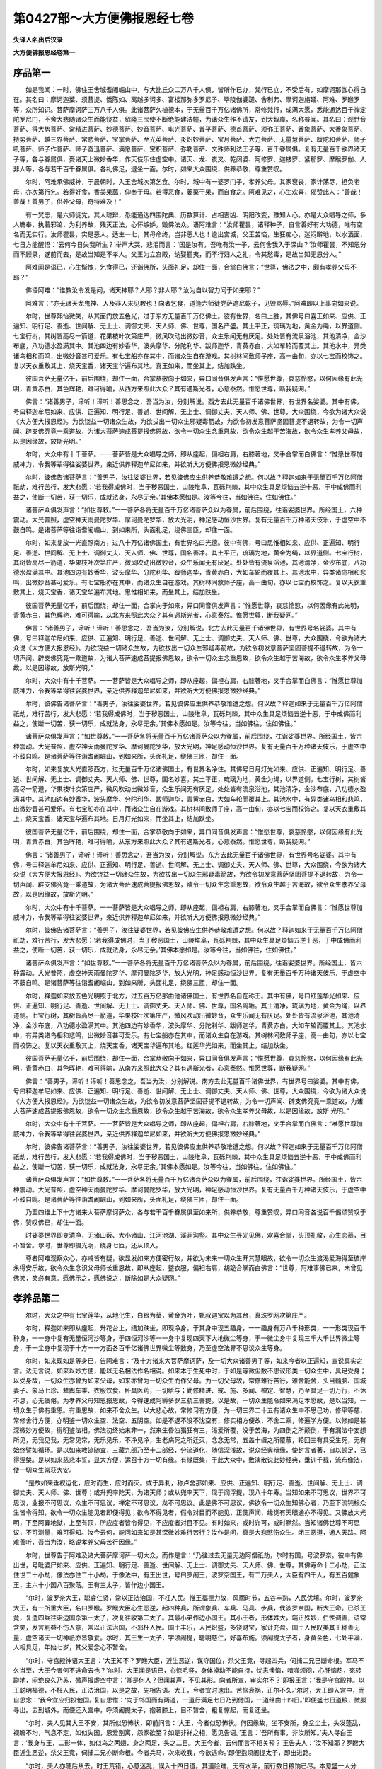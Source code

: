 第0427部～大方便佛报恩经七卷
================================

**失译人名出后汉录**

**大方便佛报恩经卷第一**

序品第一
--------

　　如是我闻：一时，佛住王舍城耆阇崛山中，与大比丘众二万八千人俱，皆所作已办，梵行已立，不受后有，如摩诃那伽心得自在。其名曰：摩诃迦葉、须菩提、憍陈如、离越多诃多、富楼那弥多罗尼子、毕陵伽婆蹉、舍利弗、摩诃迦旃延、阿难、罗睺罗等，众所知识。菩萨摩诃萨三万八千人俱。此诸菩萨久植德本，于无量百千万亿诸佛所，常修梵行，成满大愿，悉能通达百千禅定陀罗尼门，不舍大悲随诸众生而能饶益，绍隆三宝使不断绝能建法幢，为诸众生作不请友，到大智岸，名称普闻。其名曰：观世音菩萨、得大势菩萨、常精进菩萨、妙德菩萨、妙音菩萨、电光菩萨、普平菩萨、德首菩萨、须弥王菩萨、香象菩萨、大香象菩萨、持势菩萨、越三界菩萨、常悲菩萨、宝掌菩萨、至光英菩萨、炎炽妙菩萨、宝月菩萨、大力菩萨、无量慧菩萨、跋陀和菩萨、师子吼菩萨、师子作菩萨、师子奋迅菩萨、满愿菩萨、宝积菩萨、弥勒菩萨、文殊师利法王子等，百千眷属俱。复有无量百千欲界诸天子等，各与眷属俱，赍诸天上微妙香华，作天伎乐住虚空中。诸天、龙、夜叉、乾闼婆、阿修罗、迦楼罗、紧那罗、摩睺罗伽、人非人等，各与若干百千眷属俱。各礼佛足，退坐一面。尔时，如来大众围绕，供养恭敬，尊重赞叹。

　　尔时，阿难承佛威神，于晨朝时，入王舍城次第乞食。尔时，城中有一婆罗门子，孝养父母。其家衰丧，家计荡尽，担负老母，亦次第行乞。若得好食，香美果蓏，仰奉于母。若得恶食，萎菜干果，而自食之。阿难见之，心生欢喜，偈赞此人：“善哉！善哉！善男子，供养父母，奇特难及！”

　　有一梵志，是六师徒党。其人聪辩，悉能通达四围陀典、历数算计、占相吉凶、阴阳改变，豫知人心。亦是大众唱导之师，多人瞻奉，执著邪论，为利养故，残灭正法，心怀嫉妒，毁佛法众。语阿难言：“汝师瞿昙，诸释种子，自言善好有大功德，唯有空名而无实行。汝师瞿昙，实是恶人。适生一七，其母命终，岂非恶人也！逾出宫城，父王苦恼，生狂痴心，迷闷躃地，以水洒面，七日方能醒悟：‘云何今日失我所生？’举声大哭，悲泪而言：‘国是汝有，吾唯有汝一子，云何舍我入于深山？’汝师瞿昙，不知恩分而不顾录，遂前而去，是故当知是不孝人。父王为立宫殿，纳娶瞿夷，而不行妇人之礼，令其愁毒，是故当知无恩分人。”

　　阿难闻是语已，心生惭愧，乞食得已，还诣佛所，头面礼足，却住一面，合掌白佛言：“世尊，佛法之中，颇有孝养父母不耶？” 

　　佛语阿难：“谁教汝令发是问，诸天神耶？人耶？非人耶？汝为自以智力问于如来耶？”

　　阿难言：“亦无诸天龙鬼神、人及非人来见教也！向者乞食，道逢六师徒党萨遮尼乾子，见毁骂辱。”阿难即以上事向如来说。

　　尔时，世尊熙怡微笑，从其面门放五色光，过于东方无量百千万亿佛土。彼有世界，名曰上胜，其佛号曰喜王如来、应供、正遍知、明行足、善逝、世间解、无上士、调御丈夫、天人师、佛、世尊，国名严盛。其土平正，琉璃为地，黄金为绳，以界道侧。七宝行树，其树皆高尽一箭道，花果枝叶次第庄严，微风吹动出微妙音，众生乐闻无有厌足。处处皆有流泉浴池，其池清净，金沙布底，八功德水盈满其中。其池四边有妙香华，波头摩华、分陀利华、跋师迦华，青黄赤白，大如车轮而覆其上。其池水中，异类诸鸟相和而鸣，出微妙音甚可爱乐。有七宝船亦在其中，而诸众生自在游戏。其树林间敷师子座，高一由旬，亦以七宝而校饰之。复以天衣重敷其上，烧天宝香，诸天宝华遍布其地。喜王如来，而坐其上，结加趺坐。

　　彼国菩萨无量亿千，前后围绕，却住一面，合掌恭敬向于如来，异口同音俱发声言：“惟愿世尊，哀慈怜愍，以何因缘有此光明，青黄赤白，其色辉艳，难可得喻，从西方来照此大众？其有遇斯光者，心意泰然。惟愿世尊，断我疑网。”

　　佛言：“诸善男子，谛听！谛听！善思念之，吾当为汝，分别解说。西方去此无量百千诸佛世界，有世界名娑婆。其中有佛，号曰释迦牟尼如来、应供、正遍知、明行足、善逝、世间解、无上士、调御丈夫、天人师、佛、世尊，大众围绕，今欲为诸大众说《大方便大报恩经》。为欲饶益一切诸众生故，为欲拔出一切众生邪疑毒箭故，为欲令初发意菩萨坚固菩提不退转故，为令一切声闻、辟支佛究竟一乘道故，为诸大菩萨速成菩提报佛恩故，欲令一切众生念重恩故，欲令众生越于苦海故，欲令众生孝养父母故，以是因缘故，放斯光明。”

　　尔时，大众中有十千菩萨。一一菩萨皆是大众唱导之师，即从座起，偏袒右肩，右膝著地，叉手合掌而白佛言：“惟愿世尊加威神力，令我等辈得往娑婆世界，亲近供养释迦牟尼如来，并欲听大方便佛报恩微妙经典。”

　　尔时，彼佛告诸菩萨言：“善男子，汝往娑婆世界，若见彼佛应生供养恭敬难遭之想。何以故？释迦如来于无量百千万亿阿僧祇劫，难行苦行，发大悲愿：‘若我得成佛时，当于秽恶国土，山陵堆阜，瓦砾荆棘，其中众生具足烦恼五逆十恶，于中成佛而利益之，使断一切苦，获一切乐，成就法身，永尽无余。’其佛本愿如是。汝等今往，当如佛往，住如佛住。”

　　诸菩萨众俱发声言：“如世尊敕。”一一菩萨各将无量百千万亿诸菩萨众以为眷属，前后围绕，往诣娑婆世界。所经国土，六种震动。大光普照，虚空神天雨曼陀罗华、摩诃曼陀罗华，放大光明，神足感动恒沙世界。复有无量百千万种诸天伎乐，于虚空中不鼓自鸣。是诸菩萨等往诣耆阇崛山，到如来所，头面礼足，绕佛三匝，却住一面。

　　尔时，如来复放一光直照南方，过八十万亿诸佛国土，有世界名曰光德。彼中有佛，号曰思惟相如来、应供、正遍知、明行足、善逝、世间解、无上士、调御丈夫、天人师、佛、世尊，国名善净。其土平正，琉璃为地，黄金为绳，以界道侧。七宝行树，其树皆高尽一箭道，华果枝叶次第庄严，微风吹动出微妙音，众生乐闻无有厌足。处处皆有流泉浴池，其池清净，金沙布底，八功德水盈满其中。其池四边有妙香华，波头摩华、分陀利华、跋师迦华，青黄赤白，大如车轮而覆其上。其池水中，异类诸鸟相和悲鸣，出微妙音甚可爱乐。有七宝船亦在其中，而诸众生自在游戏。其树林间敷师子座，高一由旬，亦以七宝而校饰之。复以天衣重敷其上，烧天宝香，诸天宝华遍布其地。思惟相如来，而坐其上，结加趺坐。

　　彼国菩萨无量亿千，前后围绕，却住一面，合掌向于如来，异口同音俱发声言：“惟愿世尊，哀慈怜愍，以何因缘有此光明，青黄赤白，其色辉艳，难可得喻，从北方来照此大众？其有遇斯光者，心意泰然。惟愿世尊，断我疑网。”

　　佛言：“诸善男子，谛听！谛听！善思念之，吾当为汝，分别解说。北方去此无量百千诸佛世界，有世界号名娑婆。其中有佛，号曰释迦牟尼如来、应供、正遍知、明行足、善逝、世间解、无上士、调御丈夫、天人师、佛、世尊，大众围绕，今欲为诸大众说《大方便大报恩经》。为欲饶益一切诸众生故，为欲拔出一切众生邪疑毒箭故，为欲令初发意菩萨坚固菩提不退转故，为令一切声闻、辟支佛究竟一乘道故，为诸大菩萨速成菩提报佛恩故，欲令一切众生念重恩故，欲令众生越于苦海故，欲令众生孝养父母故。以是因缘故，放斯光明。”

　　尔时，大众中有十千菩萨。一一菩萨皆是大众唱导之师，即从座起，偏袒右肩，右膝著地，叉手合掌而白佛言：“惟愿世尊加威神力，令我等辈得往娑婆世界，亲近供养释迦牟尼如来，并欲听大方便佛报恩微妙经典。”

　　尔时，彼佛告诸菩萨言：“善男子，汝往娑婆世界，若见彼佛应生供养恭敬难遭之想。何以故？释迦如来于无量百千万亿阿僧祇劫，难行苦行，发大悲愿：‘若我得成佛时，当于秽恶国土，山陵堆阜，瓦砾荆棘，其中众生具足烦恼五逆十恶，于中成佛而利益之，使断一切苦，获一切乐，成就法身，永尽无余。’其佛本愿如是。汝等今往，当如佛往，住如佛住。”

　　诸菩萨众俱发声言：“如世尊敕。”一一菩萨各将无量百千万亿诸菩萨众以为眷属，前后围绕，往诣娑婆世界。所经国土，皆六种震动。大光普照，虚空神天雨曼陀罗华、摩诃曼陀罗华，放大光明，神足感动恒沙世界。复有无量百千万种诸天伎乐，于虚空中不鼓自鸣。是诸菩萨等往诣耆阇崛山，到如来所，头面礼足，绕佛三匝，却住一面。

　　尔时，如来复放大光直照西方，过无量百千万亿诸佛国土，有世界名净住。其佛号日月灯光如来、应供、正遍知、明行足、善逝、世间解、无上士、调御丈夫、天人师、佛、世尊，国名妙喜。其土平正，琉璃为地，黄金为绳，以界道侧。七宝行树，其树皆高尽一箭道，华果枝叶次第庄严，微风吹动出微妙音，众生乐闻无有厌足。处处皆有流泉浴池，其池清净，金沙布底，八功德水盈满其中。其池四边有妙香华，波头摩华、分陀利华、跋师迦华，青黄赤白，大如车轮而覆其上。其池水中，有异类诸鸟相和悲鸣，出微妙音甚可爱乐。有七宝船亦在其中，而诸众生自在游戏。其树林间敷师子座，高一由旬，亦以七宝而校饰之。复以天衣重敷其上，烧天宝香，诸天宝华遍布其地。日月灯光如来，而坐其上，结加趺坐。

　　彼国菩萨无量亿千，前后围绕，却住一面，合掌恭敬向于如来，异口同音俱发声言：“惟愿世尊，哀慈怜愍，以何因缘有此光明，青黄赤白，其色晖艳，难可得喻，从东方来照此大众？其有遇斯光者，心意泰然。惟愿世尊，断我疑网。”

　　佛言：“诸善男子，谛听！谛听！善思念之，吾当为汝，分别解说。东方去此无量百千诸佛世界，有世界号名娑婆。其中有佛，号曰释迦牟尼如来、应供、正遍知、明行足、善逝、世间解、无上士、调御丈夫、天人师、佛、世尊，大众围绕，今欲为诸大众说《大方便大报恩经》。为欲饶益一切诸众生故，为欲拔出一切众生邪疑毒箭故，为欲令初发意菩萨坚固菩提不退转故，为令一切声闻、辟支佛究竟一乘道故，为诸大菩萨速成菩提报佛恩故，欲令一切众生念重恩故，欲令众生越于苦海故，欲令众生孝养父母故，以是因缘故，放斯光明。”

　　尔时，大众中有十千菩萨。一一菩萨皆是大众唱导之师，即从座起，偏袒右肩，右膝著地，叉手合掌而白佛言：“惟愿世尊加威神力，令我等辈得往娑婆世界，亲近供养释迦牟尼如来，并欲听大方便佛报恩微妙经典。”

　　尔时，彼佛告诸菩萨言：“善男子，汝往娑婆世界，若见彼佛应生供养恭敬难遭之想。何以故？释迦如来于无量百千万亿阿僧祇劫，难行苦行，发大悲愿：‘若我得成佛时，当于秽恶国土，山陵堆阜，瓦砾荆棘，其中众生具足烦恼五逆十恶，于中成佛而利益之，使断一切苦，获一切乐，成就法身，永尽无余。’其佛本愿如是。汝等今往，当如佛往，住如佛住。”

　　诸菩萨众俱发声言：“如世尊敕。”一一菩萨各将无量百千万亿诸菩萨众以为眷属，前后围绕，往诣娑婆世界。所经国土，皆六种震动。大光普照，虚空神天雨曼陀罗华、摩诃曼陀罗华，放大光明，神足感动恒沙世界。复有无量百千万种诸天伎乐，于虚空中不鼓自鸣。是诸菩萨等往诣耆阇崛山，到如来所，头面礼足，绕佛三匝，却住一面。

　　尔时，释迦如来放五色光明照于北方，过五百万亿那由他诸佛国土，有世界名自在称王。其中有佛，号曰红莲华光如来、应供、正遍知、明行足、善逝、世间解、无上士、调御丈夫、天人师、佛、世尊，国名离垢。其土清净，琉璃为地，黄金为绳，以界道侧。七宝行树，其树皆高尽一箭道，华果枝叶次第庄严，微风吹动出微妙音，众生乐闻无有厌足。处处皆有流泉浴池，其池清净，金沙布底，八功德水盈满其中。其池四边有妙香华，波头摩华、分陀利华、跋师迦华，青黄赤白，大如车轮而覆其上。其池水中，有异类诸鸟相和悲鸣，出微妙音甚可爱乐。有七宝船亦在其中，而诸众生自在游戏。其树林间敷师子座，高一由旬，亦以七宝而校饰之。复以天衣重敷其上，烧天宝香，诸天宝华遍布其地。红莲华光如来，而坐其上，结加趺坐。

　　彼国菩萨无量亿千，前后围绕，却住一面，合掌恭敬向于如来，异口同音俱发声言：“惟愿世尊，哀慈怜愍，以何因缘有此光明，青黄赤白，其色晖艳，难可得喻，从南方来照此大众？其有遇斯光者，心意泰然。惟愿世尊，断我疑网。”

　　佛言：“善男子，谛听！谛听！善思念之，吾当为汝，分别解说。南方去此无量百千诸佛世界，有世界号曰娑婆。其中有佛，号曰释迦牟尼如来、应供、正遍知、明行足、善逝、世间解、无上士、调御丈夫、天人师、佛、世尊，大众围绕，今欲为诸大众说《大方便大报恩经》。为欲饶益一切诸众生故，为欲令初发意菩萨坚固菩提不退转故，为令一切声闻、辟支佛究竟一乘道故，为诸大菩萨速成菩提报佛恩故，欲令一切众生念重恩故，欲令众生越于苦海故，欲令众生孝养父母故，以是因缘故，放斯
光明。”

　　尔时，大众中有十千菩萨。一一菩萨皆是大众唱导之师，即从座起，偏袒右肩，右膝著地，叉手合掌而白佛言：“唯愿世尊加威神力，令我等辈得往娑婆世界，亲近供养释迦牟尼如来，并欲听大方便佛报恩微妙经典。”

　　尔时，彼佛告诸菩萨言：“善男子，汝往娑婆世界，若见彼佛应生供养恭敬难遭之想。何以故？释迦如来于无量百千万亿阿僧祇劫，难行苦行，发大悲愿：‘若我得成佛时，当于秽恶国土，山陵堆阜，瓦砾荆棘，其中众生具足烦恼五逆十恶，于中成佛而利益之，使断一切苦，获一切乐，成就法身，永尽无余。’其佛本愿如是。汝等今往，当如佛往，住如佛住。”

　　诸菩萨众俱发声言：“如世尊敕。”一一菩萨各将无量百千万亿诸菩萨众以为眷属，前后围绕，往诣娑婆世界。所经国土，皆六种震动。大光普照，虚空神天雨曼陀罗华、摩诃曼陀罗华，放大光明，神足感动恒沙世界。复有无量百千万种诸天伎乐，于虚空中不鼓自鸣。是诸菩萨等往诣耆阇崛山，到如来所，头面礼足，绕佛三匝，却住一面。

　　乃至四维上下十方诸来大菩萨摩诃萨众，各与若干百千眷属俱至如来所，供养恭敬，尊重赞叹，异口同音各说百千偈颂赞叹于佛，赞叹佛已，却住一面。

　　时娑婆世界即变清净，无诸山薮、大小诸山、江河池湖、溪涧沟壑。其中众生寻光见佛，欢喜合掌，头顶礼敬，心生恋慕，目不暂舍。尔时，世尊即摄光明，绕身七匝，还从顶入。

　　尊者阿难观察众心，亦咸皆有疑，欲显发如来方便密行故，并欲为未来一切众生开其慧眼故，欲令一切众生渡渴爱海得至彼岸永得安乐故，欲令众生念识父母师长重恩故，即从座起，整衣服，偏袒右肩，胡跪合掌而白佛言：“世尊，阿难事佛已来，未曾见佛笑，笑必有意。愿佛示之，愿佛说之，断除如是大众疑网。”

孝养品第二
----------

　　尔时，大众之中有七宝莲华，从地化生，白银为茎，黄金为叶，甄叔迦宝以为其台，真珠罗网次第庄严。

　　尔时，释迦如来即从座起，升花台上，结加趺坐，即现净身。于其身中现五趣身，一一趣身有万八千种形类，一一形类现百千种身，一一身中复有无量恒河沙等身，于四恒河沙等一一身中复现四天下大地微尘等身，于一微尘身中复现三千大千世界微尘等身，于一尘身中复现于十方一一方面各百千亿诸佛世界微尘等数身，乃至虚空法界不思议众生等身。

　　尔时，如来现如是等身已，告阿难言：“及十方诸来大菩萨摩诃萨，及一切大众诸善男子等，如来今者以正遍知，宣说真实之言。法无言说，如来以妙方便，能以无名相法作名相说。如来本于生死中时，于如是等微尘数不思议形类一切众生中，具足受身；以受身故，一切众生亦曾为如来父母，如来亦曾为一切众生而作父母。为一切父母故，常修难行苦行，难舍能舍，头目髓脑、国城妻子、象马七珍、辇舆车乘、衣服饮食、卧具医药，一切给与；勤修精进、戒、施、多闻、禅定、智慧，乃至具足一切万行，不休不息，心无疲倦。为孝养父母知恩报恩故，今得速成阿耨多罗三藐三菩提。以是故，一切众生能令如来满足本愿故，是以当知，一切众生于佛有重恩。有重恩故，如来不舍众生。以大悲心故，常修习有方便，为一切三界二十五有诸众生中不思己功，修平等慈，常修舍行方便，亦明鉴一切众生空、法空、五阴空。如是不退不没不沈空有，修实相方便故，不舍二乘，修遍学方便。以修如是甚深微妙方便故，得明鉴法相。佛法初终始末非一，然来生昏浊猖狂有三，渴爱所覆，没于苦海，为四倒之所颠倒，于有漏法中妄想所见，无我见我，无常见常，无乐见乐，不净见净，生老病死之所迁灭，念念无常，五盖十缠之所覆蔽，轮回三有具受生死，无有始终譬如循环。是以如来教迹随宜，三藏九部乃至十二部经，分流道化，随信深浅故，说众经典辩缘，使封言者著，自以顿足，已得涅槃。是以如来慈悲本誓，显大方便，运召十方一切有缘。有缘既集，于此大众中，敷演散说此妙经典，垂训千载，流布像法，使一切众生常获大安。

　　“是故如来垂权运化，应时而生，应时而灭。或于异刹，称卢舍那如来、应供、正遍知、明行足、善逝、世间解、无上士、调御丈夫、天人师、佛、世尊；或升兜率陀天，为诸天师；或从兜率天下，现于阎浮提，现八十年寿。当知如来不可思议，世界不可思议，业报不可思议，众生不可思议，禅定不可思议，龙不可思议。此是佛不可思议，佛欲令一切众生知佛心者，乃至下流钝根众生皆令得知，欲令一切众生能见者即便得见；欲令不得见者，假令对目而不能见，正使声闻、缘觉有天眼通亦不得见。又佛放大光明，下至阿鼻地狱，上至有顶，所应度者皆令得见，不应度者对目不见。有时如来，或时许可，或时默然。当知诸佛世尊不可思议，不可测量，难可得知。汝今云何，能问如来如是甚深微妙难行苦行？汝作是问，真是大悲愍伤众生。闭三恶道，通人天路。阿难善听，吾当为汝，略说孝养父母苦行因缘。”

　　尔时，世尊告于阿难及诸大菩萨摩诃萨一切大众，而作是言：“乃往过去无量无边阿僧祇劫，尔时有国，号波罗奈。彼中有佛出世，号毗婆尸如来、应供、正遍知、明行足、善逝、世间解、无上士、调御丈夫、天人师、佛、世尊。其佛寿命十二小劫，正法住世二十小劫，像法亦住二十小劫。于像法中，有王出世，号曰罗阇王，波罗奈国王，有二万夫人，大臣有四千人，有五百健象王，主六十小国八百聚落。王有三太子，皆作边小国王。

　　“尔时，波罗奈大王，聪睿仁贤，常以正法治国，不枉人民。惟王福德力故，风雨时节，五谷丰熟，人民优壤。尔时，波罗奈大王，有一所重大臣，名曰罗睺。罗睺大臣心生恶逆，起四种兵，所谓象兵、车兵、马兵、步兵，伐波罗奈国，断大王命。已杀王竟，复遣四兵往诣边国杀第一太子，次复往收第二太子。其最小弟作边小国王。其小王者，形体姝大，端正殊妙，仁性调善，语常含笑，发言利益不伤人意，常以正法治国，不邪枉人民。国土丰乐，人民炽盛，多饶财宝，家计充盈。国土人民叹美其王称善无量，虚空诸天一切神祇亦皆敬爱。尔时，其王生一太子，字须阇提，聪明慈仁，好喜布施。须阇提太子者，身黄金色，七处平满，人相具足，年始七岁，其父爱念心不暂舍。

　　“尔时，守宫殿神语大王言：‘大王知不？罗睺大臣，近生恶逆，谋夺国位，杀父王竟，寻起四兵，伺捕二兄已断命根。军马不久当至，大王今者何不逃命去也？’尔时，大王闻是语已，心惊毛竖，身体掉动不能自持，忧恚懊恼，喑嗟烦闷，心肝恼热，宛转躃地，闷绝良久乃苏，微声报虚空中言：‘卿是何人？但闻其声，不见其形。向者所宣，审实尔不？’即报王言：‘我是守宫殿神。以王聪明福德，不枉人民，正法治国，以是之故，先相告语。大王，今者宜时速出。苦恼衰祸，正尔不久。’尔时，大王即入宫中，而自思念：‘我今宜应归投他国。’复自思惟：‘向于邻国而有两道，一道行满足七日乃到他国，一道经由十四日。’即便盛七日道粮，微服寻出。去到城外，而便还入宫中，呼须阇提太子，抱著膝上，目不暂舍，粗复惊起，而复还坐。

　　“尔时，夫人见其大王不安，其所似恐怖状，即前问言：‘大王，今者似恐怖状。何因缘故，坐不安所，身坌尘土，头发蓬乱，视瞻不均，气息不定，如似失国，恩爱别离，怨家欲至？如是非祥之相，愿见告语。’王言：‘吾所有事，非汝所知。’夫人寻白王言：‘我身与王，二形一体，如似鸟之两翅，身之两足，头之二目。大王今者，云何而言不相关预？’王告夫人：‘汝不知耶？罗睺大臣近生恶逆，杀父王竟，伺捕二兄亦断命根。今者兵马，次来收我，今欲逃命。’即便抱须阇提太子，即出进路。

　　“尔时，夫人亦随后从去。时王荒错，心意迷乱，误入十四日道。其道险难，无有水草，前行数日粮饷已尽。本意盛一人分粮，行七日道；今者三人共食，误入十四日道数日，粮食已尽，前路犹远。是时，大王及与夫人举声大哭：“怪哉！怪哉！苦哉！苦哉！从生已来，常未曾闻有如是苦，如何今日身自更之？今日穷厄衰祸已至。’举手拍头，尘土自坌，举身投地，自悔责言：‘我等宿世造何恶行，为杀父母、真人罗汉？为谤正法、坏和合僧？为畋猎渔捕、轻秤小斗、劫夺众生？为用招提僧物？如何今日受此祸对，正欲小停惧怨家至，若为怨得必死不疑，正欲前进饥渴所逼，命在呼吸？’

　　“尔时，大王及与夫人，思是苦已，失声大哭。王悲闷绝，举身躃地，良久醒悟，复自思惟：‘不设方便，三人并命不离此死。我今何不杀于夫人，以活我身并续子命？’作是念已，寻即拔刀欲杀夫人。其子须阇提，见王异相，右手拔刀欲杀其母，前捉王手，语父王言：‘欲作何等？’尔时，父王悲泪满目，微声语子：‘欲杀汝母，取其血肉，以活我身并续汝命。若不杀者，亦当自死。我身今者死活何在，今为子命欲杀汝母。’尔时，须阇提即白父言：‘王若杀母，我亦不食，何处有子啖于母肉？既不啖肉，子俱当死。父王今者，何不杀子济父母命？’王闻子言，即便闷绝，宛转躃地，微声语子：‘子如吾目，何处有人，能自挑目而还食也？吾宁丧命，终不杀子啖其肉也。’

　　“尔时，须阇提谏父王曰：‘父王今者，若断子命，血肉臭烂，未堪几日。惟愿父母莫杀子身，欲求一愿，愿莫见违。若见违者，非慈父母。’尔时，父王语太子言：‘不逆汝意，欲愿何等，便速说之。’须阇提言：‘父母今者为愍子故，可日日持刀就子身上，割三斤肉分作三分，二分奉上父母，一分还自食之以续身命。’尔时，父母即随子言，割三斤肉分作三分，二分父母，一分自食以支身命，得至前路。二日未至，身肉转尽，身体肢节骨髓相连，余命未断寻便倒地。尔时，父母寻前抱持，举声大哭，复发声言：‘我等无状，横啖汝肉，使汝苦痛。前路犹远未达所在，而汝肉已尽，今者并命聚尸一处。’

　　“尔时，须阇提微声谏言：‘已啖子肉进路至此，计前里程余有一日。子身今者不能移动，舍命于此。父母今者，莫如凡人并命一处。仰白一言，为怜愍故莫见拒逆，可于身诸节间净刮余肉，用济父母可达所在。’尔时，父母即随其言，于身肢节更取少肉，分作三分，一分与儿，二分自食。食已父母别去，须阇提起立住视父母。父母尔时举声大哭，随路而去。父母去远不见，须阇提太子恋慕父母，目不暂舍，良久躃地。身体新血肉香，于十方面有诸蚊虻，闻血肉香来封身上，遍体唼食，楚毒苦痛不可复言。

　　“尔时，太子余命未断，发声立誓愿：‘宿世殃恶从是除尽，从今已往更不敢作。今我此身以供养父母，济其所重，愿我父母常得十一余福，卧安觉安，不见恶梦，天护人爱，县官盗贼阴谋消灭，触事吉祥。余身肉血施此诸蚊虻等，皆使饱满，令我来世得成作佛；得成佛时，愿以法食除汝饥渴生死重病。’发是愿时，天地六种震动，日无精光，惊诸禽兽四散驰走，大海波动，须弥山王踊没低昂，乃至忉利诸天亦皆大动。

　　“时，释提桓因将欲界诸天，下阎浮提，怯怖须阇提太子，化作师子虎狼之属，张目[國+或]眥，咆地大吼，波踊腾踯来欲搏啮。尔时，须阇提见诸禽兽作大威势，微声语言：‘汝欲啖我，随意取食，何为见恐怖耶？’尔时，天王释言：‘我非师子虎狼也，是天帝释，故来试卿。’尔时，太子见天王释欢喜无量。尔时，天王释问太子言：‘汝是难舍能舍，身体血肉供养父母。如是功德，为愿生天，作魔王、梵王、天王、人王、转轮圣王？’须阇提报天王释言：‘我亦不愿生天作魔王、梵王、天王、人王、转轮圣王，欲求无上正真之道，度脱一切众生。’天王释言：‘汝大愚也！阿耨多罗三藐三菩提，久受勤苦然后乃成，汝今云何能受是苦也？’须阇提报天王释言：‘假使热铁轮在我顶上旋，终不以此苦，退于无上道。’天王释言：‘汝惟空言，谁当信汝？’须阇提即立誓愿：‘若我欺诳天王释者，令我身疮始终莫合。若不尔者，令我平复如本，血当反白为乳。’即时身体平复如故，血即反白为乳，身体形容端正倍常，起为天王释头面礼足。尔时，天王释即叹言：‘善哉！善哉！吾不及汝。汝精进勇猛，会得阿耨多罗三藐三菩提不久。若得阿耨多罗三藐三菩提时，愿先度我。’时天王释于虚空中即没不现。

　　“尔时，王及夫人得到邻国。时彼国王远出奉迎，供给所须称意与之。尔时，大王向彼国王说上事因缘，如吾子身肉孝养父母，其事如是。时彼邻国王闻是语已，感须阇提太子难舍能舍，身体肉血供养父母孝养如是，感其慈孝故，即合四兵还与彼王伐罗睺。尔时，大王即将四兵顺路还归，至须阇提太子别处，即自念言：‘吾子亦当死矣！今当收取身骨还归本国。’举声悲哭，随路求觅。遥见其子，身体平复，端正倍常，即前抱持，悲喜交集，语太子言：‘汝犹活也！’尔时，须阇提具以上事向父母说，父母欢喜共载大象还归本国。以须阇提福德力故伐得本国，即立须阇提太子为王。”

　　佛告阿难：“尔时父王者，今现我父输头檀是。尔时母者，今现我母摩耶夫人是。尔时须阇提太子者，今则我身释迦如来是。尔时天王释者，阿若憍陈如是。”

　　说此孝养父母品时，众中有二十亿菩萨，皆得乐说辩才利益一切。复有十二万菩萨，皆得无生法忍。复有十方诸来微尘等数，皆得陀罗尼门。复有恒河沙等微尘数诸声闻、缘觉，舍离二乘心究竟一乘。复有微尘数优婆塞、优婆夷，或得初果乃至二果。复有百千人发阿耨多罗三藐三菩提心。复有诸天龙鬼神、乾闼婆、阿修罗、迦楼罗、紧那罗、摩睺罗伽、人非人等，或发菩提心，乃至声闻、辟支佛心。

　　佛告阿难：“菩萨如是为一切众生故，难行苦行，孝养父母，身体血肉供养父母，其事如是。”

　　一切大众，闻佛说法，各得胜利，欢喜作礼，右绕而去。

**大方便佛报恩经卷第二**

对治品第三
----------

　　尔时，世尊处在大众，犹如日轮光明赫弈隐蔽众星，喻如大龙幡兰椿轮茜练粲烂，睹之眼眩，思之意乱，威光晃曜，色无等喻。犹萤火光，日出不现；日月虽有百千光明，方于帝释譬如聚墨；帝释虽有白净妙光，方于大梵王所有光明，犹如瓦砾方于夜光摩尼宝珠；大梵天王虽有净妙百千光明，方于如来所有光明，亦如聚墨。何以故？如来圆光七尺，乃能远照十方世界。其中众生遇斯光者，盲者得见，偻者得伸，拘躄众生即得手足，邪迷众生得睹真言。以要言之，诸不称意皆得如愿。

　　尔时，会中有七十大菩萨摩诃萨，即从座起，头面礼佛，绕百千匝，却住一面，异口同音说百千偈赞叹如来。其名曰：不思议菩萨、离觉音菩萨、惟念安菩萨、离垢称菩萨、无量音菩萨、大名闻菩萨、明宝髻菩萨、坚师子菩萨、独步逝菩萨、舍所念菩萨、及智积菩萨、意善住菩萨、无极相菩萨、慧光曜菩萨、消强意菩萨、能拥护菩萨、至诚英菩萨、莲花界菩萨、众诸安菩萨、圣慧业菩萨、将功勋菩萨、无思议菩萨、净梵施菩萨、宝事业菩萨、处大花菩萨、善思惟菩萨、无限法菩萨、名闻意菩萨、已辩积菩萨、自在门菩萨、十种力菩萨、有十力菩萨、大圣愍菩萨、无所越菩萨、游寂然菩萨、在于彼菩萨、无数天菩萨、须弥光菩萨、极重藏菩萨、因超越菩萨、而独步菩萨、威神胜菩萨、大部界菩萨、以山护菩萨、持三世菩萨、有功勋菩萨、宣名称菩萨、日光明菩萨、师子英菩萨、时节王菩萨、师子藏菩萨、示现有菩萨、光远照菩萨、山师子菩萨、有取施菩萨、莫能胜菩萨、为最幢菩萨、喜悦称菩萨、坚精进菩萨、无损减菩萨、有名称菩萨、无恐怖菩萨、无著天菩萨、大明灯菩萨、世光曜菩萨、微妙音菩萨、执功勋菩萨、除闇暝菩萨、无等伦菩萨。各于佛前发誓愿言：“我等于世尊灭度之后，护持佛法，于十方界广令流布，使不断绝。何以故？我等今者，睹如来不思议妙色光明；于光明中，皆得闻不思议佛法；既闻法已，离于心障，累结永消，身心清净，晃如天金，万品斯照。我等思惟如是等功德利故，于如来所生大师想，生慈父想，常念佛恩，当报佛恩。何以故？得闻正法，不久当坐道场，转正法轮，度脱一切众生，皆令以得闻法故得成阿耨多罗三藐三菩提。”

　　尔时，释迦如来告一切大众言：“是七十大菩萨摩诃萨，久于过去无量百千万亿微尘数阿僧祇劫中，已曾供养无量百千万亿恒河沙世界微尘数诸佛，于诸佛所常修梵行，供养诸佛，心不疲惓，以慈修身，善护佛法，不舍大悲，常于十方利益一切。若有众生临命终时，若闻一菩萨名，若二、若三、若四乃至七十，称名归命者，命终即往生有佛国土，莲华化生，远离淫欲，不处胞胎，离诸臭秽。其身清净有妙香气，众所恭敬，人所爱念；为人所恭敬爱念故，其心欢喜；以欢喜心故，即能发于阿耨多罗三藐三菩提心；以发阿耨多罗三藐三菩提心，能于一切众生起大慈悲心；以发慈悲心已，次亦生于利益众生心；以能利益众生心已，复能发于不舍众生心、以利益众生心、自利利彼心、灭除障碍心、寂静烦恼心、能亲近善友常生恭敬心、专意听法心、忆持不忘思惟妙义心、愿少闻多解义心、不愿于多闻而不解义心、次生信如心、信如实义心；以生如实义心已，次生如说修行心；以生如说修行心已，次生不退转心；以生不退转心已，于诸众生即生等对治心。

　　“如我不喜死，一切三界二十五有，有形无形，四足多足，乃至蚁子有命之属，亦复如是；是故菩萨，乃至自丧身命，终不枉夺他命。如我有钱财、谷帛、衣被、饮食、象马车乘、国城、妻子、身体手足，供养拥护，不喜他人横来侵害者，一切众生亦复如是；是故菩萨，乃至自丧身命，终不于诸众生衣财饮食生于劫夺之心。如我不喜他人欺陵断我妙色姐妹妻妾者，一切众生亦复如是；是故菩萨，乃至丧身失命，于他美色不生邪念染污之心，况行奸恶！如我不喜面毁两舌恶口，一切众生亦复如是；是故菩萨，乃至丧失身命，终不妄言两舌斗乱彼此。如我不喜杖石鞭打、搒笞拷掠者，一切众生亦复如是；是故菩萨，乃至丧失身命，终不杖石楚毒拷掠众生。如我不喜杻械、枷锁桁械、系闭缚勒诸苦恼者，一切众生亦复如是；是故菩萨，乃至丧失身命，终不枷锁系闭杻械众生。如我不喜为人所陵、强力迫胁、威恩所逼、恃怙形势、压伏戢遏、不令面自炳说自显清白者，一切众生亦复如是；是故菩萨，乃至丧失身命，终不非理加于众生。

　　“如我为人之所供养尊重赞叹令我欢喜者，我亦常当布施众生衣被、饮食、卧具、医药、一切乐具。若我造作大事，若佛事、法事、僧事，智力有限，不能令其成办，忧愁苦恼；若有智者，见我如是忧恚懊恼，不能令其事得办，便报我言：‘善男子，莫忧愁也！我当供办称意所须，令汝事办。’我闻是语心生欢喜，是故我亦当常劝化众生利益众生。如我为王贼水火县官所逼，若系若闭心生愁毒；复有智者，见我如是遇众苦难，便往我所，善言诱喻，告言：‘莫愁苦也！我当为汝求哀国王若诸大臣，若供给财贿、若设余方便，令汝解脱，使无衰恼。’我闻是语，心生欢喜。

　　“是故菩萨，常当勤修技艺，多诸工能、音乐倡伎、历数算计、咒术仙药、服乘象马、兜矛槊箭，出阵入阵有大武功。我有如是众妙技艺，一切众人若王大臣，不敢违逆我意。兼我复有衣财饮食、珠环钗钏、金银琉璃、珊瑚琥珀、砗磲玛瑙、真珠玫瑰、摩尼宝珠、象马辇舆、僮仆作使、宫人美女、流泉浴池、七宝台观，如是种种微妙无量百千。菩萨虽有如是威武随意技艺、百千宝藏、象马车乘、无量美女、胜妙台观、流泉浴池、一切五欲乐具，心不贪著，而常少欲知足，好乐闲静，山林树下安禅静默。虽处大众言谈语论，而心常入对治门中。虽与众生和光尘俗，出内财产生业息利，终不为恶，利益众生。若有贫穷及诸苦恼，来从菩萨求索所须，菩萨随意称心给与。菩萨若见有众生爱乐佛法，而来亲近供养承事奉侍，洗足按摩，浣濯干晒，杨枝澡水，拂拭床敷，卷[(幸+丸)/衣]被枕，初夜后夜供给灯烛，前食后食怛钵那食、蒲阇尼食、佉陀尼食，及诸浆饮，所谓与利师浆、馥勒奢果浆、蒲萄浆、黑石蜜浆，如是承事，乃至一七至九十日，为欲求请菩萨听闻佛法；菩萨尔时，虽见是人如是供给，心不欢喜。

　　“何以故？菩萨久于无量阿僧祇劫中，为求佛法故，我为一切众生心无增减故，以慈悲心故，住平等心故，尔时作转轮圣王，常以十善导化一切众生，为我意故欢喜奉行，命终之后得生人天，受微妙五欲快乐。尊严豪贵随心适意，卧起入宫，服乘鞍马，游戏园苑，伎乐自娱，欢喜饮食，无常卒至老病丧亡，家室男女愁毒懊恼，举声大哭，以手捶胸，或时拔发，食饮灰土，闷绝躄地，持幡乘车啼哭送之。殡埋既竟，室家男女手相扶持，还归本家，愁毒闷绝躃地，或时致病，或时狂痴，或时致死，于生者大损，于死者无益。是时，转轮圣王前后导从，案行国界，见诸众生受斯苦恼，愍而哀伤，而作是言：‘夫为王者，王领国土摄诸众生，虽以十善导化果得如是微妙五欲，而不免生老病死无常败坏。当知我虽以正法治国，无益于物。若无益于物，云何名为大转轮王？云何复名为大慈父？云何复名为大医王？云何复名为大导师？夫大导师者，导以正路示涅槃径，使得无为，常得安乐。我等今者名不称行。’譬如有人渴乏垂命，东西驰走求索冷水，遥见空井，心生欢喜，而作是念：‘我今此身便为更生。何以故？若不得水，命去不远。今见好井，必其望得清净冷水，济我虚渴运急之命。’作是念已，驰犇往趣。往到井上，脱所著衣举著一处，入井取水而不得水，唯见毒蛇、守宫蝮蝎、百足之属、瓦砾荆棘及诸草秽。尔时，渴人失本愿故，既不得水，众毒螫身，寻欲出井。其井朽故，陷坠嵚岩。其朽故井，深一箭道，既无梯蹬绳索杖木，虽复踊身上升，势不能高，气力羸惙还堕井底，为诸毒蛇之所唼食。命未断顷，而作是言：‘我若先知此井无水，尚不眼视，而况往取？今日苦毒，为井所误。’尔时，转轮圣王见诸人民室家男女恩爱分离受苦恼时，而作是言：‘今我身者，喻如空井，虽有井名而无有水，现有所趣而无所获，丧失身命苦恼如是。我今虽处于转轮圣王之位，七宝具足，十善导化，正法治国，令诸众生生人天中，受其微妙五欲快乐故，未能免生老病死、恩爱分离、怨憎和合、忧悲苦恼，更相哭泣。然是我过，非众生咎。所以者何？以我无有出世间法利益一切众生。虽从于我咨受善法，望获安乐，而实不能越于苦海。’

　　“尔时，转轮圣王复作是念：‘我身今者，喻如无智大痴施主。’尔时，施主值天大旱，七年不雨，树木燋干。时世饥馑，谷米勇贵，人民饥饿互相茹食，饮血啖肉更相残害，枉滥无辜，或父食子，或子食父，父母兄弟、妻息男女更相食啖。尔时，大施主游行观看，见诸众生饥饿憔瘁、羸瘦战掉、气力虚微、颜貌憔瘁、头发蓬乱、形体瘦黑，于其肩上或见担揭，纯是死人，所有头手、节腕臂肘、脊胁肩臂、膑膊足指，或是肝胆肠胃。时，大施主微声问言：‘汝所担揭者，是何物也？’答言：‘我所担者，是死人头手臂肘节腕也。’问言：‘汝担是死人臂肘节腕，何所作为？’答言：‘汝不知耶？天时亢旱，时世饥馑，谷米勇贵，人民饥饿，互相食耳！我所担者，是我饮食。’尔时，施主闻是说已，心惊毛竖，闷绝躃地，以冷水洒面，良久乃苏，复更问言：‘虽是汝食，是何人肉？’尔时，饿人闻是语已，举声大哭，忧恚断绝，报施主言：‘不可言也！痛哉！痛哉！怪哉！怪哉！大施主，我今情实相语。’我所担者，或言是父，或言是母，或言妻子，或言兄弟宗亲骨肉。尔时，诸饥饿人各各以情实自说因缘：‘大施主，更无余事。我等以饥饿因缘故，还相啖食耳！’尔时，大施主闻是语已，饮气叹息，报众人言：‘汝等今者，更莫共相食啖肉也！若有所须衣服饮食，种种汤药所须之物，却后一七，汝等大众皆集我家。我当随汝所须，衣被饮食、病瘦汤药，称意给与。’众人闻已，心生欢喜，叹言：‘善哉！善哉！未曾有也。’尔时，施主还到其家，唤其夫人及其子息、僮仆作使，一切皆集。于众人中，和颜悦色，发柔软言，告喻妻子及诸作使：‘汝等应当至心听我所说，汝等知不？天时炎旱，时世饥俭，人民饥饿，死者无数。我等居家，库藏盈满，谷米无量，可共及时种于福田。’妻子闻已：‘善哉！善哉！快善无量！我等身命亦随施主，况于大藏钱财饮食耶！’尔时，施主心生欢喜：‘汝等今者，真是我无上道伴。善哉！善哉！汝等诸人，应当各各而自处分，随所应作，随所应为，应作者便作，应为者速为，却后一七必令成办。’尔时，施主一一处分已竟，即自出外处处观看，何处当有平地宽博安施坛施，即时安著清净之处。除去沙卤株杌荆棘，其地清净，安施床敷氍毹毾氍。即时安施大众座处已讫，严驾五百大象，负载饮食，运趣施坛，饮食如山，乳酪如池，膏油饼脯种种肴膳百味具足，兼有种种衣服、珠环严钏、象马七珍，种种具足庄严已竟。却后一七明相举时，亦于七日朝，槌钟鸣鼓吹大蠡贝，高声唱言：‘一切大众，皆来集于大施主坛。’尔时，众人闻是唱声，心生欢喜如蒙贤圣，闻是语已，寻声往趣大会施坛，随意所取，衣被饮食、珠环钗钏、百种汤药、象马七珍，随所好喜恣意选取。尔时，施主所施之物，众人持去已尽。尔时，施主心生欢喜已，即还归家。室家妻子欢喜受乐，五欲自娱。却后一七，闻外人言：‘先所受施主衣被饮食者，皆药发而死。’或未死者，皆发是言：‘怪哉！怪哉！是大施主，虽有慈悲供给所须衣被饮食，虽复当时充饥解渴得济身命，于后数日药发丧命。’时，大施主忧恚懊恼，问其妻子：‘汝等云何成熟饮食，使恶毒药令堕食中？’妻子、作使、诸僮仆等皆言：‘不尔。’‘若不尔者，毒从何来？’答曰：‘不审。’尔时，施主重自捡校，即入家中次第案行，见一井水而覆盖头，问诸人言：‘此是何井？’家人答言：‘此是施主于小儿时养三毒蛇，穿此一井安置其中。此井是毒蛇住处，水亦是毒，饮者杀人。’施主见已，问作使言：‘汝等先作食时，不取此井水用作食也？’作使答言：‘饮食猥多，当时运急，汲取此水用作饮食。’大施主言：‘怪哉！怪哉！如我今者愚痴无智，云何养此毒蛇，作此毒井？’告语妻子：‘速往填塞！中三毒蛇者，为吾烧杀。’是时作使速往除灭。尔时，施主灭毒井已，出外观看，见受施者药发而死，异口同音皆言：‘坐此施主与我毒食，令我早丧身命。我若先知此食有毒者，终不啖食。’尔时，施主闻是语已，心生懊恼。

　　“如彼转轮圣王，虽复十善导化令诸众生得生人天，虽受如是微妙五欲微妙快乐，犹未能免生老病死。时，转轮圣王寻发愿言：‘我今应当求索无上佛法出世间法，令诸众生读诵玩习，远离生死，得至涅槃。’尔时，转轮圣王为求佛法故，于阎浮提遍处宣令：‘谁解佛法？大转轮王欲得玩习。’处处宣令，皆云言无。到一边小国中，有一婆罗门解知佛法。尔时，使者迳往诣彼，至婆罗门所问言：‘大德解佛法耶？’答言：‘解也。’尔时，使者头面礼足报言：‘大师，大转轮王欲相顾命。惟愿大师，屈神德往至彼转轮王所。’时，转轮王远出奉迎，头面礼足，问讯起居：‘冒涉涂路，得无疲惓耶？’即请入宫，于正殿上敷王御座，前请大师：‘愿坐此座。’时婆罗门，即升妙座，结加趺坐。尔时，大王见于大师端坐已定，供给所须，施安已竟，合掌向于婆罗门白言：‘大师，解佛法耶？’时婆罗门报言：‘吾解佛法。’尔时，大王报言：‘大师，为我解说。’婆罗门言：‘王大愚也！吾学是佛法，久受勤苦因乃得成。今者大王，云何直欲得闻？’尔时，大王白大师言：‘欲须何物？’婆罗门言：‘与我供养。’王言：‘所须供养，为是何物？衣被饮食耶？金银珍宝耶？’婆罗门言：‘吾不须如是供养。’王言：‘若不须如是供养者，象马车乘耶？国城妻子耶？音乐倡伎耶？’婆罗门言：‘吾都不用如是供养也。若能就王身上，剜作千疮，灌满膏油，安施灯炷，燃以供养者，吾当为汝，解说佛法。若不能者，吾欲起去。’王未答顷，寻下高座。尔时，大王即前抱持报言：‘大师，小复留怀。今我智慧微浅，功德薄少，小顷自思惟当奉供养。’尔时，转轮圣王即自思惟，而作是念：‘我从无始世界已来，丧身无数，未曾为法。今我此身，当归坏败，都无所为。今日正是其时！’仰报大师言：‘所须供养者，当速办之。’

　　“尔时，大王即入宫中，报诸夫人：‘而我今者，共汝等别。’时，诸夫人闻王语已，心惊毛竖，莫知所由，微声问王：‘王欲何去？’王言：‘今者我身，欲剜作千灯，供养大师。’时，诸夫人闻王语已，宛转躃地，举声大哭，闷绝吐逆，良久苏息，报大王言：‘天下所重，莫若己身。恭敬尊重，随时将养，惧畏不适，今者云何毁害捐弃？王是智人，而于今日如似颠狂鬼魅所著耶？’王言：‘不也。’‘若不尔者，何缘如是作此苦恼？供养是婆罗门，何所为耶？’王报夫人：‘欲求佛法，为一切众生。’‘若为一切众生，今日云何便见孤弃？’王报诸夫人言：‘天下恩爱皆当别离！是故吾今以身供养，欲为汝等及一切众生，于大闇室燃大智灯，照汝生死无明黑闇，断众累结生死之患，超度众难得至涅槃故。汝等诸人，今者云何违逆我心？’时，诸夫人闻王语已，默然不对，心悲噢噎，举声大哭，自拔头发，抓掴面目，复发声言：‘我等薄相，生亡我所。’

　　“天王有五百太子，悉皆端正，聪明智慧，人相具足，其父爱念喻如眼目。尔时，大王语诸子言：‘我于今日欲设供养，恐身命不济，与汝等别。国土人民所有王法，从大者治。’时，诸太子闻是语已，身体肢节筋脉抽切，譬如人噎，又不能咽，复不得吐，微声问父王言：‘今日云何永弃孤背？’时，诸太子前抱王颈，或捉手足，举声悲哭：‘怪哉！怪哉！今日云何永失覆护？’尔时，大王谏晓诸子，即为宣说天下恩爱皆有别离。诸子答言：‘虽如父王所说，心情恋慕不能舍离。大王今日当赐一愿，令诸子等持此身命奉上大王，为王供养婆罗门师。’王言：‘诸子幼稚未有所识，未能堪办如是供养。如我今者远请大师，许相供养不得违错。夫为孝子不违父意，汝今云何违逆我心？’时，诸太子闻是语已，举声吼唤，惊动神祇，举身投地如太山崩。尔时，大王复与诸小国王一切辞别，还至殿上，往大师所，脱身璎珞上妙衣服，举著一面，端身正坐，告诸大臣、诸小国王、五百太子、二万夫人：‘汝等今者，谁能为吾剜身千疮？’夫人、太子及诸群臣，皆共同心而作是言：‘我等今者，宁以利刀自剜两目，终不能以手剜王身也！’尔时，大王心生忧恼：‘而我今者单子孤露，大众之中乃无一人见佐助也！’

　　“尔时，大王有一旃陀罗，其性弊恶，人所怖畏，寻声往趣，语诸太子：‘且莫忧苦也！我有方便，能令大王事不得成。若不成事，还王领国土，如本不异。’诸太子闻是语已，心生欢喜。时旃陀罗往到王前，语大王言：‘大王今者何所作为？’王告之言：‘剜身千灯，供养大师。’时旃陀罗言：‘欲剜身者，我能为之。’王闻是语，心生欢喜，报旃陀罗言：‘汝今真是我无上道伴！’时旃陀罗即在王前，譀㖑噏张，高声唱言：‘大王当知杀人之法，断头截颈，割断手足，抽筋拔肋，苦痛如是。大王今者，能堪是不？’王闻是语，心怀欢喜。时，旃陀罗持牛舌刀就王身上，于眴速顷，遍体剜作数满千疮。时，旃陀罗谓王意退而反不移，投刀于地，驰走而去。尔时，大王于身诸疮灌满膏油已，取上妙细氎缠以为炷。

　　“尔时，婆罗门大师，见于大王作是事已，作是念言：‘我今应当先为大王宣说佛法。何以故？大王今当燃身诸灯，恐命不济。命若不济，谁当听法？’思惟是已，告大王言：‘精进如是，难为能为，修此苦行，为闻佛法。谛听！谛听！善思念之，吾当为王宣说佛法。’王闻是语，心大欢喜。譬如孝子新丧父母，其子愁毒苦不可言，父母还活，其子欢喜，王闻是语亦复如是。时，婆罗门即便为王而说半偈，谓兴衰法：

　　“‘夫生辄死，此灭为乐。’

　　“王闻法已，心生欢喜，告诸太子及诸大臣，而作是言：‘诸人若于我有慈愍心者，应为我忆持是法。’于诸国土处处聚落有人民处城市巷陌，宣王优命：‘诸人当知，大转轮王见诸人民一切众生，没于苦海未能出恶，于诸众生起大悲心，剜身千灯求于半偈。诸人今当感大王大慈悲心，应当书写此偈读诵玩习，思惟其义，如说修行。’诸人闻是语已，心生欢喜，异口同音赞大王言：‘善哉！大王，真是大慈悲父，为诸众生修此苦行。我等应当速往书写，或纸或帛，或于石上，或于树木、瓦砾草叶、蹊径要路、多人行处，亦皆书写。’其见闻者，皆发阿耨多罗三藐三菩提心。

　　“尔时，大王即燃千灯供养大师，其明远照十方世界。其灯光中亦出音声说此半偈，其闻法者皆发阿耨多罗三藐三菩提心。其光上照乃至忉利天宫，其灯光明悉能蔽隐诸天光明。时忉利天王，见此光明远照天宫，即作是念：‘以何因缘有此光明？’即以天眼观于世间，见是大转轮王以大慈悲熏修其心，为一切众生故，剜身千灯供养大师，为度一切众生故。‘是故我等今当往于世间，劝戒佐助令心欢喜。’即下世间化作凡人，往诣王所，问大王言：‘剜身千灯，修此苦行，为求半偈，何所作为？’报言：‘善男子，我为一切众生故，令发阿耨多罗三藐三菩提心。’尔时，化人即复释身，光明威耀，曒然炳著。时天帝释报大王言：‘作是供养，愿求天王耶？魔王、梵王耶？’是时，转轮圣王报天帝释言：‘我亦不求人天尊贵，正欲求阿耨多罗三藐三菩提。为一切众生故，不安者安，不解者解，未度者度，未得道者欲令得道。’天帝释言：‘大王今者不乃愚耶？求阿耨多罗三藐三菩提者，久受勤苦乃可得成，汝今云何欲求无上道耶？’报天帝释言：

　　“‘假使热铁轮，在我顶上旋，

　　　　终不以此苦，退于无上道。

　　“‘汝今虽发是言，吾不信也。’时，转轮圣王即于天王释前，立此誓言：‘我若不真实求于阿耨多罗三藐三菩提，欺诳天王释者，使我千疮终无愈时。若不尔者，血当为乳，千疮平复。’说是语时，即复如故。天王释言：‘善哉！大王，真是大悲！修大悲者，如是苦行，不久当得阿耨多罗三藐三菩提。得三菩提时，要先度我。’时，天帝释放大光明遍照王身，与百千诸天俱时发阿耨多罗三藐三菩提心。五百大子见其父王，身疮平复，欢喜无量，即前头面礼足，却住一面，合掌向父，异口同音俱发声言：‘未曾有也！今者父王，真是大悲愍伤一切。’王报太子：‘汝等若是孝子者，当发阿耨多罗三藐三菩提心。’是诸太子闻是语已，心生欢喜，感于父王重恩分故，寻声即发阿耨多罗三藐三菩提心。二万夫人、百千婇女亦复如是。尔时，众中有七十恒河沙等众生，皆发声闻、辟支佛心。复有无量天及乾闼婆、阿修罗、迦楼罗、紧那罗、摩睺罗伽、人非人等，见闻是已，皆发道心，欢喜而去。”

发菩提心品第四
--------------

　　尔时，会中有一大菩萨摩诃萨，名曰喜王，即从座起，偏袒右肩，右膝著地，合掌仰白如来，而作是言：“菩萨云何知恩报恩？”

　　佛告喜王菩萨：“善男子，谛听！谛听！菩萨摩诃萨知恩者，当发阿耨多罗三藐三菩提心；报恩者，亦当教一切众生令发阿耨多罗三藐三菩提心。若发菩提心，云何而发？菩萨因何事故，所以能发？善男子，菩萨摩诃萨初发三菩提心时，立大誓愿，作如是言：‘若我得成阿耨多罗三藐三菩提时，当大利益一切众生，要当安置一切众生大涅槃中，复当教化一切众生悉令具足般若波罗蜜，是则名为自利，亦名利他。是故初发菩提心者，则得名为菩提因缘、众生因缘、正义因缘、三十七助道法因缘，摄取一切善法根本。是故菩萨名为大善，亦名一切众生善根，能破一切众生身口意等三业诸恶。一切世间所有誓愿，及出世间所有誓愿，无有能胜阿耨多罗三藐三菩提，如是誓愿无胜无上。菩萨摩诃萨初发三菩提心时，有五事：一者、性，二者、行，三者、境界，四者、功德，五者，增长。菩萨若能发菩提心，则得名为菩萨摩诃萨，定得阿耨多罗三藐三菩提，修大乘行。是故初发菩提心，即能摄取一切善法。菩萨摩诃萨发菩提心，修行渐得阿耨多罗三藐三菩提，若不发心终不能得，是故发心即得阿耨多罗三藐三菩提根本。菩萨摩诃萨见苦众生心生怜愍，是故菩萨因慈悲心故，能发阿耨多罗三藐三菩提心；因阿耨多罗三藐三菩提心，即能习三十七品；因三十七品故，得阿耨多罗三藐三菩提，是故发心名为根本。发菩提心故行菩萨尸罗，是故发心名根、名因，名枝、名叶，亦名华、名果，亦名为子。

　　“菩萨发心毕竟、不毕竟。毕竟者，乃至得阿耨多罗三藐三菩提，终不退失。不毕竟者，有退有失。退有二种，毕竟退、不毕竟退。毕竟退者，终不能发阿耨多罗三藐三菩提心，不能推求修习其法。不毕竟退者，求菩提心修习其法。是菩提心有四种：一者、若善男子、若善女人，若见若闻诸佛菩萨不可思议事，尔时即生信敬之心，作是念言：‘佛菩萨事不可思议！若佛菩萨不可思议事是可得者，我亦当得阿耨多罗三藐三菩提。’是故至心念于菩提，发菩提心。复有不见诸佛菩萨不思议事，以闻诸佛菩萨秘密之藏，闻已即生信敬之心，得生信心故，为阿耨多罗三藐三菩提及摩诃般若，是故发菩提心。复有不见诸佛菩萨不思议事，亦不闻法，见法灭时，复作是念：‘无上佛法，能灭众生无量苦恼，作大利益。惟诸佛菩萨，能令佛法久住不灭。我今亦当发菩提心，令诸众生远离烦恼。愿我此身受大苦事，护持佛法久住于世故，发菩提心。’复有不见诸佛菩萨法灭之时，唯见恶世诸众生等，具重烦恼、贪欲、嗔恚、愚痴等，无惭无愧、悭吝等，嫉妒恚痴、苦恼等，不信邪疑懒惰等，见是事已，即作此念：‘大恶世时，众生不能修善。如是恶时，尚不能发二乘之心，何况阿耨多罗三藐三菩提心？我今当发菩提心，发菩提心已，乃当教一切众生令发阿耨多罗三藐三菩提心。’”

　　尔时，喜王菩萨复白佛言：“世尊，菩萨知恩，自发菩提心，菩萨报恩，教一切众生令发菩提心者，如来世尊于生死时，初发菩提心，因何事发？”

　　佛言：“善男子，过去久远不可计劫生死中时，以重烦恼起身口意业故，堕在八大地狱。所谓阿诃诃地狱、阿婆婆地狱、阿达多地狱，铜釜大铜釜、黑石大黑石，乃至火车地狱。我于尔时，堕在火车地狱中，共两人并挽火车。牛头阿傍在车上坐，缄唇切齿，张目吹火，口眼耳鼻烟炎俱起，身体殊大，臂脚盘结，其色赤黑，手执铁杖随而鞭之。我时苦痛努力挽车，力励前进。时我徒伴，劣弱少力，劣弱在后。是时牛头阿傍，以铁叉刺腹，铁杖鞭背，血出沐浴随体而流。其人苦痛，高声大唤苦痛难忍，或称父母，或称妻子，虽作如是唱唤无益于己。我时见是受大苦恼，心生哀愍，因慈心生故发菩提心，为此众罪人故，劝请牛头阿傍：‘此罪人者，甚可怜愍！小复加哀垂慈怜愍。’牛头阿傍闻已，心生嗔恚，寻以铁叉前刺我颈。寻时命终，即得脱于火车地狱百劫中罪。我以发阿耨多罗三藐三菩提心故，即脱火车地狱之罪。”

　　佛告喜王：“挽火车者，今我身是，因发菩提心故疾得成佛。是故当知，一切众生发菩提心，其事非一。或因慈心，或因恚心，或因施心，或因悭心，或因欢喜，或因烦恼，或因恩爱别离，或因怨憎和合，或因亲近善知识，或因恶友，或因见佛，或因闻法。是故当知，一切众生发菩提心，各各不同。喜王当知，菩萨摩诃萨知恩报恩，其事如是。”

　　说是法时，万八千人发阿耨多罗三藐三菩提心，一切大众中有得须陀洹乃至阿罗汉。时天龙鬼神、人及非人，亦能发声闻、辟支佛心，闻法欢喜，头面作礼，右绕而去。

**大方便佛报恩经卷第三**

论议品第五
----------

　　尔时，如来为母摩耶夫人并诸天众，说法九十日。阎浮提中亦九十日，不知如来所在。大目揵连神力第一，尽其神力，于十方推求，亦复不知。阿那律陀天眼第一，遍观十方三千大千世界，亦复不见。乃至五百大弟子，不见如来，心怀忧恼。优填大王恋慕如来，心怀愁毒，即以牛头栴檀，摽像如来所有色身，礼事供养，如佛在时无有异也。

　　尔时，大王召诸六师，卜问如来为何所在。尔时，六师即作是言：“大王当知，瞿昙沙门正是幻术所化作耳！幻化之法，体无真实。大王当知，我等经书四围陀典，说言千年二千年，当有一幻人出世。瞿昙沙门正是其人！”

　　尔时，阿那律陀往诣大王所，白言：“大王当知，如来近在忉利天，却后七日当还阎浮提。”王闻是语，心生欢喜，宣令国土扫洒烧香，悬缯幡盖竞共集聚，设众供养种种肴膳华香伎乐。

　　尔时，六师见众人集聚，设诸供养种种肴膳。六师问言：“汝等诸人设是供养，欲请国王耶？王子耶？”

　　答言：“非也！”

　　“若不尔者，为请大臣耶？婆罗门、居士耶？若不尔者，亲族会耶？”

　　答言：“非也！欲请于佛。”

　　六师问言：“佛者是谁？”

　　答言：“一切智人。”

　　复言：“一切智人为是谁耶？”

　　答言：“大慈悲父！汝不知耶？白净王种，豪尊第一，从劫初已来嫡嫡相承作转轮王，近来二世不作转轮王。虽不作转轮王，而作阎浮提王。兄弟三人其最长者，号曰净饭王。其次弟二，名曰斛饭王。其最小者，名曰甘露饭王。净饭王生二子，长者名悉达，小者名难陀。斛饭王复生二子，长者名提婆达，小者名阿难。甘露饭王生一女，名甘露味女。尔时，大兄悉达太子，出城观看，见老病死患，忧思不食，悲念人生当有此患，无贵无贱有形之类无免此者。即夜踰出宫城，菩提树下苦行六年，然后得成一切智，故号一切智人。独悟成佛，具十力、四无所畏、十八不共法乃至一切种智。其生七日，母命便终，生忉利天。佛为母说法经九十日，却后一七当还阎浮提。”

　　尔时，六师闻是语已，心生嫉妒，忧恚苦恼。即时，六师徒众集聚，共论议言：“瞿昙沙门，若还阎浮提者，一切人民皆当舍我，供养瞿昙。我等孤穷，恐当不济。”

　　尔时，六师复作是念：“我等今当速往多人众中。”唱如是言：“诸人当知，瞿昙沙门实无所知。黄口小儿，近出释氏宫，菩提树下，自言得一切种智。当知此则虚妄之言。所以然者？阿耆达王来请瞿昙，所施供养唯是马麦，瞿昙不知为恶而便受请，当知非一切智也。复次问于阿难：‘安居余有几日在？’阿难言：‘余有七日在。’复次问于阿难：‘衹桓中何以多乌鸟声？’阿难言：‘众鸟诤食。’适生一七，其母命终，以是事故，当知是薄相人，亦是极恶之人。所以然者？生已丧其母故。又复非慈孝非供养，目下朝夜供给，而反捐弃，入于深山。亦是无恩分人，父王为纳娶瞿夷，竟不行妇人之礼，令憍昙弥受大苦恼。是故当知，不知恩不念恩。瞿昙沙门，徒众无尊无卑，五百弟子各称第一。师既无法，弟子亦无修行之业，乃至知敷具人陀骠比丘亦称第一，聪明智慧舍利弗亦入其中，讷钝槃特比丘亦入其中，乃至少欲之人耶输陀罗比丘尼亦入其中，舍卫城中淫乱不善莲华色女亦入其中，乃至稚小无智均提小儿亦入其中，乃至极老须跋陀罗年百二十亦入其中，乃至豪尊诸释种亦入其中，极下贱王舍城中担粪秽人亦入其中。是故当知，瞿昙法中猥杂竞共入中，皆无尊卑不可恭敬。譬如大风吹诸树叶聚在一处，瞿昙佛法亦复如是。譬如众鸟，随逐世间人所遗弃衣服饮食，瞿昙徒众随取食之。汝等诸人，今日云何欲请瞿昙？”

　　众人闻已，譬如大地不可亏动。大众渴仰如来，虽闻六师作如是说，心如金刚无有增减，渴仰如来如渴须饮。却后一七，如来从天来下至阎浮提。无量百千诸天，随从如来放大光明，神力感动作天伎乐百千万种，乃至一切天、一切龙鬼神、乾闼婆、紧那罗、摩睺罗伽、人非人等。一切大众皆悉云集，礼拜供养。尔时，优填大王，大众围绕，远迎如来，头面礼足，却住一面。

　　尔时，六师徒众集聚复作是念：“我等今者，衰祸将至。虽复众人之中唱说此言而不信受，今当复往天人大众之中，宣令如是，可知清白。”尔时，六师作是念已，与其徒众八千人俱，前后围绕，往诣大众，到已却坐一面。

　　尔时，复有一乾闼婆子，名曰闼婆摩罗，弹七宝琴往诣如来所，头面礼足，却住一面。鼓乐弦歌出微妙音，其音和雅悦可众心。声闻、辟支佛等，不觉动身起舞，须弥山王涌没低昂。

　　尔时，如来即入有相三昧，以三昧力令其琴声远闻三千大千世界。其音具足演说苦、空、无常、不净、无我。放逸众生闻此妙音，具足演说如来知恩报恩，久于无量阿僧祇劫孝养父母。一切众生皆随声至阎浮提，往到佛所，头面礼足，却坐一面。

　　尔时，大众瞻仰如来，目不暂舍。如来尔时三昧宴默，一切大众亦皆默然。于大众中有七宝塔，从地涌出住在空中，无数幢幡而悬其上，百千宝铃不鼓自鸣，微风吹动出微妙音。

　　尔时，大众见此宝塔从地涌出，心生疑网：“以何因缘，有此宝塔从地涌出？”诸声闻众舍利弗等，尽思度量亦复不知。旧住娑婆世界菩萨摩诃萨，乃至弥勒菩萨亦复不知。

　　尔时，六师作是念：“复何因缘有此宝塔？若有人来问我者，而我不知。若不知者，云何复名一切知见？”复作是念：“瞿昙何不速为大众敷演斯事？”

　　尔时，如来出于三昧。释提桓因忉利天王，即以天衣敷师子座。尔时，如来即升此座，结加趺坐，如须弥山王处于大海。

　　尔时，弥勒菩萨观察众心，咸皆有疑，自亦未了，即从座起，往到佛前，头面礼足，合掌向佛，而作是言：“世尊，以何因缘，有此宝塔从地涌出？”

　　佛告弥勒菩萨：“乃往过去不可思议阿僧祇劫有佛出世，号毗婆尸如来、应供、正遍知、明行足、善逝、世间解、无上士、调御丈夫、天人师、佛、世尊，出现于世，教化无量百千万亿阿僧祇众生，皆令坚固阿耨多罗三藐三菩提。其佛灭度后，于像法中，有国名波罗奈。其波罗奈大王，聪睿仁贤，常以正法治国，不枉人民。王主六十小国八百聚落。王了无子，王自供养奉事山神、树神、一切神祇，经十二年不懈不息求索有子，第一夫人便觉有娠，十月足满生一男儿。其子端正，人相具足。生已，召诸大臣、诸小国王，占相吉凶即为立字。以其太子，性善不嗔，名曰忍辱。忍辱太子，其年长大，好喜布施，聪明慈仁，于诸众生等生慈心。尔时，大王有六大臣，其性暴恶，奸诡佞谄，枉横无道，人民厌患。时六大臣自知于行有违，常怀嫉妒，憎恶太子。

　　“尔时，大王身婴重病，苦恼憔瘁，命在旦夕。忍辱太子往告诸臣：‘父王困笃，今当奈何？’诸臣闻已，心生嗔恚，报太子言：‘王命不久。何以故？欲求妙药不可得故，是以当知命去不远。’太子闻已，心生苦恼，闷绝躃地。时六大臣即入静室共谋议言：‘忍辱太子不除去者，我等终不得安隐也。’作是念已，第一大臣言：‘忍辱太子无事可除。’一臣复言：‘我有方便能除去之。’即往太子所报太子言：‘臣向在外，于六十小国八百聚落中，求觅药草了不能得。’太子问言：‘所求药草为是何物？’大臣报言：‘太子当知，求药草者，正是从生至终，不嗔人眼睛及其人髓。若得此药，得全王命。若不得者，命在不久。于诸国土无有此人。’太子闻已，心生忧恼，即报大臣：‘今我身者，似是其人。何以故？我从生已来未曾有嗔。’大臣言：‘太子若是其人者，此事亦难。何以故？天下所重，莫若己身。’太子言：‘不如诸臣所言也。但使父王病得损者，假使舍百千身亦不为难，况我今日此秽身也！’大臣报言：‘如此之事，随太子意。’

　　“尔时，忍辱太子心生欢喜，而作是念：‘若使此药能除父王病者，宜应速办此事。’忍辱太子即入宫中，到其母所，头面礼足，合掌向母，而作是言：‘今者此身欲为父王作治病药，恐其身命不得存立，是故与母共别。愿母莫忧苦恋慕其子！’其母闻是语已，心生闷绝，忘失四方。譬如人噎，又不得咽不能劝进，又不得吐不能劝退。即前抱其太子闷绝，以水洒面，良久乃苏。尔时，太子白其母言：‘父王身命须臾之间不得久停，宜时速办，令王服之。’尔时，太子即呼大臣诸小国王，于大众中即宣此言：‘我身今者与大众别。’尔时，大臣即呼旃陀罗，断骨出髓，剜其两目。

　　“尔时，大臣即捣此药奉上大王。王即服之，病得除差；病既差已，问诸大臣：‘汝等于何得此妙药，除我患苦，得全身命？’大臣白王：‘今此药者，忍辱太子之所办，非诸臣力所堪办也。’王闻是语，心惊毛竖，微声问诸臣言：‘忍辱太子今在何所？’大臣答言：‘太子今者在外，身体伤损，命不云远。’王闻是语，举声大哭：‘怪哉！怪哉！’自投于地，尘土坌身：‘如我今者实自无情，云何乃能服此子药？’往到子所，其命已终。王及夫人及诸臣民，无量大众前后围绕。其母懊恼，投身死尸：‘以我宿世有诸过恶，今令子身受是苦也。今我身者，何不碎末如尘，乃令我子丧失身命！’尔时，父王及诸小王，即以牛头栴檀香木，积以成[卄/積]，阇维太子所有身骨，复以七宝起塔供养。”

　　尔时，世尊告弥勒菩萨善男子等大众：“当知尔时波罗奈大王者，今现我父悦头檀是。尔时母者，今现我母摩耶是。忍辱太子者，今我身是。菩萨于无量阿僧祇劫孝养父母，衣被饮食、房舍卧具，乃至身肉骨髓，其事如是。以此因缘，自致成佛。今此宝塔从地涌出者，即是我为其父母，舍此骨髓及其身命，即于此处起塔供养。我今成佛，即踊现其前。尔时，大众中无量人天、诸龙鬼神，闻是语已，悲喜交集，泪下满目，异口同音赞叹如来百千功德，寻时发于阿耨多罗三藐三菩提心。复有无量百千众生，发声闻、辟支佛心。复有无量人，得须陀洹果乃至阿罗汉道。复有无量百千万亿菩萨摩诃萨，不久当得阿耨多罗三藐三菩提。是故当知，如来今者，真是孝养父母。复次，菩萨本知母人之德，以其本愿如是生如来身。以生如来满本愿故，不堪受其礼故，因其将终。”

　　尔时，大众异口同音赞叹摩耶：“善哉！摩耶得生如来，天人世间无与等者。”

　　尔时，乾闼婆摩罗即从座起，偏袒右肩，胡跪合掌而白佛言：“世尊，摩耶夫人修何功德，以何因缘得生如来？”

　　佛言：“善听！吾当为汝，分别解说。”

　　佛言：“乃往过去久远不可计劫，有佛出世，号毗婆尸如来、应供、正遍知、明行足、善逝、世间解、无上士、调御丈夫、天人师、佛、世尊，出现于世。乃至正法、像法灭已，尔时有国，号波罗奈。去城不远有山，名曰圣所游居。以有百千辟支佛住此中故，无量五通神仙亦住其中，以多仙圣止住其中故，号圣游居山。其山有一仙人住在南窟，复有一仙住在北窟。二山中间有一泉水，其泉水边有一平石。尔时，南窟仙人在此石上，浣衣洗足已便还所止。去后未久，有一雌鹿来饮泉水，次第到浣衣处，即饮是石上浣垢衣汁；饮此衣垢汁已，回头反顾，自舐小便处。尔时，雌鹿寻便怀妊，月满产生。鹿产生法，要还向本得胎处，即还水边，住本石上，悲鸣宛转，产生一女。尔时，仙人闻此鹿悲鸣大唤。尔时，南窟仙人闻是鹿大悲鸣声，心生怜愍即出往看，见此雌鹿产生一女。尔时，鹿母宛转舐之，见仙人往，便舍而去。

　　“尔时，仙人见此女儿，形相端正，人相具足。见是事已，心生怜愍，即以草衣裹拭将还，采众妙果随时将养，渐渐长大至年十四。其父爱念，常使宿火令不断绝。忽于一日，心不谨慎，便使火灭。其父苦责数已，语其女言：‘我长身已来，未曾使此火灭。而汝今日云何令灭？北窟有火，汝可往取。’尔时，鹿女即随父教往诣北窟，步步举足皆生莲华，随其踪迹行伍次第如似街陌，往至北窟从彼仙人乞求少火。尔时，仙人见此女人福德，如是足下生于莲华，报言：‘欲得火者，汝当右绕我窟满足七匝。’行伍次第了了分明，随其举足皆生莲华。绕七匝已，语其女言：‘欲得火者，复当在此右边还归去者，当与汝火。’尔时，鹿女为得火故随教而去。

　　“其女去后未久之间，波罗奈王将诸大臣百千万众，前后围绕千乘万骑，入山游猎驰逐群鹿。波罗奈王独乘名象，往到北窟仙人所，见其莲华绕窟行列。尔时，大王心生欢喜，叹言：‘善哉！善哉！大德神仙！大仙导师！福德巍巍，其事如是！’尔时，仙人即白王言：‘大王当知，此莲华者，非我所能。’王言：‘非大师者，是谁所为？’报言：‘大王，是南窟仙人生育一女，姿容端正，人相具足，世间难有。其女行时，随其足下皆生莲华。’王闻是语，心生欢喜，即往南窟，见彼仙人头面礼足。尔时，仙人即出问讯：‘大王，远涉途路，得无疲极？’尔时，大王报仙人言：‘闻君有女，欲求婚姻。’尔时，仙人报大王言：‘贫身有此一女，稚小无知，未有所识，少小已来住此深山，未闲人事，服草食果。王今云何乃欲顾录？又此女者，畜生所生。’即以上事向王具说。王言：‘虽尔无苦。’问其父言：‘鹿女者今在何许？’报言：‘大王，在此草窟。’尔时，大王即入窟中，见其鹿女心生欢喜，即以沐浴香汤、名衣上服、百宝璎珞，庄严其身，乘大名象，百千导从作倡伎乐，还归本国。尔时，鹿女从生已来，未曾见如此大众，心惊怖惧。尔时，其父上高山顶，遥看其女，目不暂舍，而作是念：‘我今遥观我女，远去不现，当还本处，悲号懊恼，流泪满目。我生育此女，未有所知与我远别。’复作是念：‘我今住此不应余转。何以故？若我女反顾后望不见我者，令女忧苦。’伫立良久，女去不现，竟不回顾。尔时，其父心生恚恨，而作是言：‘畜生所生，故不妄也。我小长养，今得成人，为王所念而反孤弃。’即入窟中诵持咒术而咒其女：‘王若遇汝薄者皎然不论，若王以礼待接汝者，当令退没，不果所愿。’

　　“尔时，波罗奈王到宫殿已，拜为第一，名曰鹿母夫人。诸小国王、百官群臣皆来朝贺。王见此已，心生欢喜，未久数日便觉有娠。王自供养夫人，床卧饮食皆令细软，至满十月，望其生男绍系国位。月满产生生一莲华，仙人咒力令王嗔恚，而作是言：‘畜生所生，故不妄也！’王即退夫人职，其莲华者使人遗弃。其后数日，波罗奈王将诸群臣，入后园中游戏观看，作倡伎乐，斗其象马并诸力士。中有第一大力士，踉[𧾷+旁]颠蹶以足蹴地，地皆震动动莲华池。其华池边有大璠瑚，于璠瑚下有一莲华迸堕水中。其华红赤有妙光明。王见此华，心生欢喜，问群臣言：‘如此莲华者，未曾有也！’即使使者入池取之。其华具足有五百叶，于一叶下有一童男，面首端正，形状妙好。尔时，使者即前白王：‘此莲华者，未曾有也！大王当知，其莲华者具五百叶，于一叶下有一天童男。’王闻此语，心惊毛竖，慨叹所以，问使者言：‘审实尔耶？此非是我鹿母夫人所生华耶？’即问青衣：‘鹿母夫人所生华者，遗弃何处？’答言：‘大王，埋此池边大璠瑚下。’王审实其事，知是鹿母夫人所生。王自入宫向鹿母夫人，自责悔过而作是言：‘我实愚痴无智，不识贤良，横生恶贱，违逆夫人。’忏谢讫已还复本位。王大欢喜，召诸群臣、诸小国王并诸婆罗门相师。一切集会，抱五百太子，使诸相师占相吉凶。卦曰：‘道德所归，国蒙其福。若在家者，四海颙颙鬼神保之。若出家者，必断生死超度欲流越生死海，获得三明六通，具四道果。’王闻是语，遂增欢喜，即遍宣令国土，选取五百乳母。

　　“尔时，鹿母夫人白大王言：‘王莫耗扰国土，召诸乳母。王宫中自有五百夫人。诸夫人者，妒我生男。王今可以一太子与一夫人，令其乳哺，非其子耶？’王报夫人：‘五百夫人常怀嫉妒恼害鹿母。鹿母今者，欲令我鞭打杖策、摈出驱遣，夺其命者，不逆夫人。夫人今者，云何于怨嫌中放舍？此事甚难及也！又复能开天地之恩，以其太子与诸夫人。’尔时，五百夫人心大欢喜：‘鹿母夫人，施我安隐快乐，云何复能以太子与我！’欢喜无量。尔时，无量百千大众，闻是事已，心生欢喜，皆发道心。尔时，大王报夫人言：‘未曾有也！吾不及汝。’夫人言：‘贪恚所生，皆由嫉妒。谏恶以忍，谏怒以顺。我从生已来，未曾与物共诤。诸夫人者，自生恼害。譬如有人夜行见杌，便起贼想，或起恶鬼之想，寻时惊怖四散驰走，或投高岩，或覆水火，荆棘丛林伤坏身体，因妄想故祸害如是。一切众生亦复如是，自生自死，如蚕处茧，如蛾赴灯，无驱驰者，一切众恶从妄想起。诸夫人者亦复如是，我今不应与彼群愚起诸诤讼。’五百夫人即前礼鹿母夫人，自谢悔过，奉事鹿母，如蒙贤圣，如母姐妹，所养太子如所生不异。

　　“时五百太子年渐长大，一一太子力敌一千。邻国反叛不宾属者自往伐之，不起四兵，国土安隐，天神欢喜，风雨以时，人民丰壤炽盛。时五百太子乘大名象，林野观看，游戏自恣，快乐难量，父母爱念如护眼目。尔时，五百太子年渐长大，于后一时集一处，坐莲华池边，见其形容，水底影现。时诸太子共相谓言：‘一切诸法如幻如化，如梦所见，如水中形，体无真实。我等今者亦复如是，虽复豪尊，处在深宫五欲自恣，壮年美色不可久保，物成有败，人生有死，少壮不久会当有老，饭食不节会得有病，百年寿命会当有死。’诸太子即愁忧不乐，不能饮食，即还宫殿，白父母言：‘世界皆苦，无可乐者。父母今者，听我等出家。’王报太子：‘生老病死一切共有，汝何以独愁？’白父王言：‘不能复以死受生，劳我精神周遍五道。’王不忍拒，即便听许。母报子言：‘汝出家者，莫舍我远去，可于后园，其中清净，林木茂盛，四事供养不令乏少。’

　　“时诸太子即便出家，受其母请住后园中。一一太子皆得辟支佛道，如是次第四百九十九太子皆得道果，往诣宫中至父母前，报言父母：‘出家利益今已获得。’时诸比丘身升虚空，东踊西没，西踊东没，南踊北没，北踊南没，或作大身满虚空中，复以一身作无量身，或身上出水、身下出火，为其父母作种种神变已，即便烧身取般泥洹。时鹿母夫人收取身骨，于后园中即起四百九十九塔供养。最小太子过九十日已，亦得辟支佛道，亦为父母现大神变，现神变已即取泥洹，尔时其母收其身骨起塔供养。尔时，鹿母夫人烧众名香，作妙伎乐，日日入后园中，供养是五百辟支佛塔，于其塔前愁忧不乐，而作是言：‘我虽生是五百太子，虽复出家，而无一人能发菩
提之
心。’即立誓愿：‘我供养是五百辟支佛，并起五百塔供养舍利功德，悉以回向普及一切众生，令我来世不用多生诸子而不能发菩提之心，但生一子能发道心，现世出家得一切智。’”

　　佛告阿难：“尔时鹿母夫人者，今摩耶夫人是。摩耶夫人供养五百辟支佛，及修无量善业，是故今者得生如来身。”

　　佛说此法时，有无量百千人天，得初道果乃至四果，有无量众生发阿耨多罗三藐三菩提心。

　　尔时，阿难白佛言：“世尊，摩耶夫人过去世时，造何业行，生畜生中，为鹿女也？”

　　佛告阿难：“善听！吾当为汝，分别解说。摩耶夫人宿世行业因缘，乃往过去无量阿僧祇劫，尔时有佛出世，号毗婆尸如来、应供、正遍知、明行足、善逝、世间解、无上士、调御丈夫、天人师、佛、世尊，在世教化。灭度之后于像法中，尔时有国，号波罗奈。其国有一婆罗门，唯生一女。其父命终，婆罗门妇养育此女，年转长大。其家唯有一果园，其母以女守园自往求食；既自食已，后为其女而送食分，日日如是。其母一日而便稽迟，过时不与。其女悒迟，饥渴所逼，而便恚心言：‘我母今日何因缘故，不与我食，不来见看？’乃至烦惋再三，寻复恚言：‘我母今者不如畜生！我见畜兽野鹿，子饥渴时，心不舍离。’如是未久，母持食至。正欲饮食，有一辟支佛沙门，从南方来飞空北过。尔时，其女见此比丘，心生欢喜，即起合掌，头面作礼，即便请之，为敷净座，取好妙华，减其食分奉施比丘。比丘食已，为说妙法示教利喜。尔时，其女即发愿言：‘愿我来世，遭遇贤圣，礼事供养。使我面首端正，尊荣豪贵，若经行时，莲华承足。’”

　　佛告阿难：“尔时女者，鹿母夫人是。以其一食净华覆上施辟支佛，五百世中尊荣豪贵，衣食自然，莲华承足。愿力因缘，今得值五百辟支佛礼事供养。尔时以一恶言不知其恩，毁骂其母喻如畜生，以是恶口因缘，五百身中生鹿腹中。”

　　佛告阿难：“人生世间，祸从口生，当护于口甚于猛火。猛火炽然能烧一世，恶口炽然烧无数世。猛火炽然烧世间财，恶口炽然烧七圣财。是故，阿难，一切众生祸从口出。夫口舌者，凿身之斧，灭身之祸。”

　　佛说此经时，有千优婆塞、优婆夷，慎护口过，即得初果。复有无量比丘、比丘尼，得初道果乃至四果。无量人天皆发阿耨多罗三藐三菩提心，乃至辟支佛心。一切大众，闻佛说法，欢喜奉行，作礼而去。

　　尔时，世尊与阿难入王舍城，乞食已还出城。于城门外有大深坑。时王舍城人担持大小便利，弃是坑中，天雨恶水亦入其中。尔时，此汪水中有一虫。其形似人，众多手足，遥见如来擎头出水，视于如来流泪满目。如来见已，愍而哀伤，惨然不悦，即还耆阇崛山。尔时，阿难敷尼师檀，如来坐上结加趺坐。

　　尔时，阿难观察众心，问如来言：“世尊，向所见汪水中虫者，先世造何业行？生此水中，为几时耶？复于何时当得解脱？”

　　佛告阿难及诸大众：“汝等善听，当为汝说。阿难，乃往过去无量千劫，尔时有佛出兴于世，教化已周，迁神涅槃，灭度之后，于像法中有一婆罗门，造立僧房，供养众僧。时有檀越多送酥油。时有客比丘来，尔时知事维那心生嗔恚，嫌客僧来多，隐匿酥油停持不与。客众僧言：‘何不付酥油蜜耶？’维耶答言：‘汝客我旧。’客比丘言：‘此是檀越施现前僧。’尔时，维那凶恶可畏，即便骂詈：‘汝何不啖屎尿也！云何从我乃索酥油？’以此恶言，从是已来九十亿劫，常生于是汪水之中。尔时，维那者，今此洸水中虫。是由过去世发一恶言诃骂众僧，无量千世住此屎中。”

　　佛告诸弟子：“当护于口，口之过患，甚于猛火。父母、众僧，宜应赞叹软语，常念其恩。众僧者，出三界之福田。父母者，三界内最胜福田。何以故？众僧之中，有四双八辈十二贤士，供之得福进可成道。父母者，十月怀抱，推干去湿，乳哺长大，教诲技艺，随时将养，及其出家修得解脱，度生死海，自利兼利一切众生。”

　　佛告阿难：“父母、众僧，是一切众生种二福田。所谓人天泥洹，解脱妙果，因之得成。”

　　佛说此经时，无量百千众生、人及非人，或得初果乃至四果，或发阿耨多罗三藐三菩提心，或发声闻、辟支佛心，各各合掌，礼佛右绕，欢喜而去。

　　复次，波罗奈国有一辅相婆罗门。其家大富，多饶财宝，金银琉璃，珊瑚琥珀，象马牛羊，田业僮仆，在所充足。年过八十生一男儿，妙色端正，人相具足。父母欢喜，召诸相师占相吉凶，为其立字，号曰均提。年始七岁，父母爱念放令出家，往诣刹提利因提罗山，至如来所。尔时，如来四众围绕，为诸天龙鬼神大众，广说世论及出世间之法。

　　时婆罗门白佛言：“世尊，垂老之年生育此儿。世尊大慈，普覆一切，今以此儿为佛弟子。”

　　佛言：“善来！比丘。”须发自落，袈裟著身。佛为说法示教利喜，即得道果，三明六通，具八解脱。

　　尔时，阿难观察众心，咸皆有疑，即从座起，整衣服，偏袒右肩，叉手合掌，白佛言：“世尊，均提沙弥，过去世时，作何功德，修何行业，值遇世尊获得道果？何以速疾？”

　　佛告阿难：“均提沙弥，非适今也。过去世时，供养父母、众僧，修妙功德，遇善知识，今得道果。”

　　阿难白佛言：“愿佛说之。”

　　佛告阿难：“善听！乃往过去无量千岁，有佛出世，号毗婆尸，在世教化，利益天人。化缘已周，迁神涅槃，灭度之后，于正法中，有一年少比丘，通达三藏，所谓阿毗昙藏、毗尼藏、修多罗藏。面首端正，人相具足，辩才说法有妙音声，多人所识，刹利、婆罗门之所供养。时有一比丘，形体粗丑，人相不丰，加复音声钝重，常好赞叹三宝。尔时，三藏年少比丘，见其声恶，即便毁骂，而作是言：‘如是音声不如狗吠。’时老比丘言：‘汝何以见毁骂也！汝不识我耶？’三藏少年言：‘我识汝，汝是毗婆尸佛正法中摩诃罗老比丘，何以不识？’摩诃罗言：‘我所作已办，梵行已立，不受后有。’三藏比丘闻是语已，心惊毛竖。尔时，摩诃罗即举右手，放大光明普照十方。尔时，三藏即前头面接足礼敬，求哀忏悔：‘而我愚痴，不识贤圣，作是恶业。令我来世得近善友值遇圣师，漏尽结解亦如大德。’”

　　佛告阿难：“尔时三藏比丘，以一恶言诃骂上座，五百身中常作狗身。”

　　一切大众闻佛说法，皆惊战悚，俱发声言：“怪哉！怪哉！世间毒祸，莫先于口。”

　　尔时，无量百千人皆立誓愿，而说偈言：

　　“假使热铁轮，在我顶上旋，

　　　终不为此苦，而发于恶言。

　　　假使热铁轮，在我顶上旋，

　　　终不为此苦，毁圣及善人。”

　　佛告阿难：“舍利弗者，于诸众生为善知识，昼夜六时，常以道眼观五道众生，所应度者寻往度之。尔时，摩竭提二国中间，有五百贾客，经过崄路。时估客主，将一白狗。尔时，伴主初夜煮肉作食，于后夜时，狗偷食之。明日伴主，欲早饮食，求之不得，饥渴所逼，瞋恚内发，手自持刀断狗四足，投身坑中，舍之而去。其狗宛转受大苦恼。时舍利弗，于初夜时道眼遥见，过夜至旦，著衣持钵，入城乞食已，往诣崄路，至彼狗所，持食与之，因为说法示教利喜。狗闻法已惭愧不乐，却后一七，罪毕得出生于人中。”

　　佛告阿难：“尔时白狗者，今均提沙弥是。由过去世毁骂贤圣堕在恶道，由寻能改惭愧忏悔发誓愿故，得遇善友。遇善友故，罪毕得出生于人中，遇佛世尊即得漏尽。”

　　佛告阿难：“当念父母及善知识恩，是故知恩常当报恩，善知识者是大因缘。”

　　佛说此法时，无量百千众生发阿耨多罗三藐三菩提心，乃至声闻、辟支佛心。

　　一切大众，闻佛说法，欢喜踊跃，作礼而去。

**大方便佛报恩经卷第四**

恶友品第六
----------

　　尔时，世尊大众围绕，供养恭敬，尊重赞叹。

　　尔时，如来熙怡微笑，从其面门放大光明，青黄赤白，名曰大悲，远照十方，上至阿迦腻吒天，下至十八地狱，照提婆达多身，身诸苦痛即得安宁。

　　尔时，大众异口同音赞叹如来：“善哉！善哉！世尊，真是大慈，真是大悲，能于怨亲其心平等。提婆达多常怀恶心，毁害如来，而世尊不以为患，愍而哀伤，放大悲光远照其身。”

　　如来尔时普告大众而作是言：“提婆达多，非适今世而伤害我，过去世时常欲害我。我以慈悲力，因乃得济。”

　　尔时，阿难观察众心，咸皆有疑，即从座起，偏袒右肩，右膝著地，胡跪合掌而白佛言：“世尊，提婆达多过去世时，毁害世尊，其事云何？”

　　佛告阿难：“善听！吾当为汝，分别解说。”

　　佛言：“过去世时无量千岁，有国名波罗奈。其中有佛出世，号毗婆尸如来、应供、正遍知、明行足、善逝、世间解、无上士、调御丈夫、天人师、佛、世尊。在世教化满十千岁，灭度之后，正法住世十二千岁。像法灭后，波罗奈王，名摩诃罗阇，聪睿仁贤，正法治国，不枉人民。王主六十小国八百聚落，五百白象。二万夫人了无有子，王自祷祀诸山河池、树木神祇满十二年，王第一所重夫人即便有娠，第二夫人亦皆有娠。王甚欢喜，手自供养，床卧饮食皆令细软。至满十月，太子便生，形体端正，妙色庄严，人相具足。第二夫人亦皆生男。王甚欢喜，即召诸臣百官并诸相师、婆罗门等，占相吉凶，抱儿示之，便令立字。相师问言：‘此儿生时，有何瑞相？’答言：‘第一太子，其母性行由来弊恶，恚恨妒忌，憍慢自大。从怀子已来，其性调善，和愿悦色，发言含笑，先意问讯，软语利益，慈愍众生喻如赤子。’相师答言：‘此是儿之福德，使母如此。’即便立字，名曰善友太子。第二夫人所生太子者，相师问言：‘其子生时，有何瑞相？’答言：‘其母由来性常调善，先意问讯，发言柔软可适众心。怀妊已来，其性卒暴，发言粗恶，嫉妒恚痴。’相师答言：‘此是儿之业行，使母如是。’应当立字，名之恶友太子。哺乳长大至年十四，善友太子聪明慈仁好喜布施，父母偏心爱念视如眼目。恶友太子其性暴恶，父母憎恶而不喜视，妒嫉于兄常欲毁害触事，不顺其兄违逆反戾。

　　“善友太子导从前后，作倡伎乐，大众围绕出城观看。见有耕者，垦土出虫，乌随啄吞。善友太子遥见如是，愍而哀伤，生长深宫未见此事，问左右言：‘此作何物，共相残害？’左右答言：‘太子，所以有国，依于人民。所以有人民者，依因饮食。所以有饮食者，依因耕田种植五谷，得存性命。’太子念言：‘苦哉！苦哉！’小复前行，见诸男女自共织作，来往顾动，疲劳辛苦。太子问曰：‘此作何物？’左右答言：‘太子，此诸人等纺织作诸衣服，以遮惭愧荫覆五形。’太子言：‘此亦劳苦非一也。’转复前行，见诸人民屠牛驼马[皮+刂]剥猪羊。太子问曰：‘此是何人？’左右答言：‘此诸人等，屠杀卖肉以自存活，以供衣食。’太子皮毛瞤动，而作是言：‘怪哉！苦哉！杀者心不忍，强弱相害伤，杀生以养生，积结累劫之殃。’转复前行，见诸人众网鸟饵鱼，枉滥无辜，强弱相陵。太子问言：‘此是何人名何事耶？’左右答言：‘太子，网鸟捕鱼，如是诸事以供衣食。’太子闻是语已，悲泪满目：‘世间众生造诸恶本，众苦不息。’忧愁不悦，即回车还宫。

　　“王问太子：‘出还何故愁忧如此？’太子具以上事向父王说。王闻是语，语太子言：‘上来诸事未常不有，何足愁耶？’太子言：‘今欲从王求索一愿，王见听不？’王言：‘吾有汝一子，甚爱念之，不逆汝意。’太子言：‘愿欲得父王一切库藏，所有财宝饮食，用施一切。’王言：‘随汝所愿，不逆子意。’善友太子即使傍臣开王库藏，以五百大象负载珍宝，出四城门外。宣令国土，其有欲得衣被饮食者，恣意自取而去。善友太子名声远闻八方，一切云集，未久之间三分用二。时守库藏臣，即入白王：‘所有库藏，太子已三分用二，王宜思之。’王言：‘此是太子，不敢违逆。’复经少时，诸臣论议：‘所以有国，依因库藏；库藏空竭，国亦虚存。’复往白王：‘所有财宝三分用二，王宜思之。’王言：‘是吾太子，不敢违逆。’‘汝可小稽迟，莫称其心。’善友太子欲开库藏，时守藏臣缘行不在，郑重追逐，差互不遇。善友太子言：‘此小人者，何敢违逆我意？当是父王教耳！夫孝子者，不应倾竭父母库藏，我今应当自求财宝给足众生。我若不能给足一切众生衣被饮食称意与者，云何名为大王太子？’即集诸臣百官共论议言：‘夫求财利，何业最胜？’中有第一大臣言：‘世间求利，莫先耕田者，种一得万倍。’复有一大臣言：‘世间求利，莫先畜养众生，放牧滋息，其利最大。’复有一大臣言：‘世间求利，莫先入海采取妙宝。若得摩尼宝珠者，便能称意给足一切众生。’善友太子言：‘唯此为快耳！’即入宫中上白父王：‘子今欲入大海采取妙宝。’王闻此语，譬如人噎，亦不得咽，又不得吐，语太子言：‘国是汝有，库藏珍宝随意取用，何为方复自入大海？汝为吾子生长深宫，卧则帏帐，食则恣口。今者远涉涂路，饥渴寒暑，谁得知者？又复大海之中，众难非一。或有恶鬼毒龙，湍浪猛风，洄波涌澓，水泡之山，摩竭大鱼。往者千万，达者一二。汝今云何欲入大海？吾不听汝。’善友太子即便五体投地，四布手足而作是言：‘父母若不听我入大海者，我当舍命于此，终不起也。’

　　“尔时，大王及诸夫人，见是事已，目不暂舍，即前劝谏太子：‘汝可起饮食。’太子言：‘若不听我入大海者，终不饮食。’王与夫人愁忧苦恼，左右啼泣，忧苦懊恼，愁闷躃地。如是乃至一日不饮不食，二日、三日至到六日。父母忧愁，畏其不济，七日即前呜抱手足，善言诱喻：‘可起饮食！此假食身，依因饮食而得存立。不饮食者，汝命不济。’太子言：‘父母若不听许者，必没于此，终不起也。’尔时，第一夫人便白王言：‘如子心意难可倾动，不可违戾，何忍当见此子舍命于此？愿大王垂慈听入大海，故当万有一冀。今不听者，必丧于此。’王不忍拒而便听许。尔时，善友太子即起，欢喜头面礼父王足。左右夫人及诸婇女百千万人，互相问言：‘善友太子，今者为死活耶？’答言：‘太子今者已起，欢喜饮食。’王问太子：‘汝殷勤欲入大海，何所作为？’答言：‘大王，欲取摩尼大宝，给足一切众生所须。’尔时，大王即遍宣令：‘谁欲入海？若往还者，七世衣食珍宝无所乏少。吾当供给道路船乘所须，善友太子亦欲入海，采取珍妙摩尼宝珠。’众人闻之，欢喜聚集具五百人，皆言：‘大王，我等今者随从太子。’尔时，波罗奈国有一海师，前后数返入于大海，善知道路通塞之相，而年八十，两目蒙盲。尔时，波罗奈大王往导师所，报言：‘导师，吾唯一子，未更出门，劳屈大师入于大海，愿见随从。’尔时，导师即举声大哭：‘大王，大海留难，辛苦非一。往者千万，达者一二。大王今者，云何乃能令太子远涉崄道？’王报导师：‘为怜愍故，随从听许。’导师白言：‘不敢违逆。’尔时，善友太子庄严五百人行具，载至大海边。

　　“尔时，其弟恶友太子，作是念言：‘善友太子，父母而常偏心爱念。今入大海采取妙宝，若达还者，父母当遗弃于我。’作是念已，往白父母：‘今我亦欲随从善友，入海采取妙宝。’父母闻已答言：‘随意！道路急难之时，兄弟相随必相救护。’至大海已，以七铁锁锁其船舫，停住七日。至日初出时，善友太子击鼓唱令：‘汝等诸人，谁欲入海？入者默然。若当恋著父母兄弟妇儿阎浮提乐者，从此还归，莫为我故。所以者何？大海之中，留难非一。往者千万，达者一二。’如是唱令，大众默然，即断一锁举著船上。日日唱令至第七日，即断七锁举著船上，望风举帆。以太子慈心福德力故，无诸留难，得至海洲至珍宝山。到宝所已，善友太子即便击鼓宣令：‘诸人当知道路悬远！汝等诸人速载珍宝，极停七日。’复作是言：‘此宝甚重，阎浮提中亦无所值。莫大重载，船舫沉没，不达所至。莫大轻取，道路悬远，不补劳苦。’装束已讫，与诸人别，而作是言：‘汝等于是善安隐归，吾方欲前进采摩尼宝珠。’

　　“尔时，善友太子与盲导师，前进路行一七，水齐到膝。复更前行一七，水齐到颈。前进一七，浮而得渡，即到海处。其地纯以白银为沙。导师问言：‘此地何物？’太子答言：‘其地纯是白银沙。’导师言：‘四望应当有白银山，汝见未耶？’太子言：‘东南方有一白银山现。’导师言：‘此道在此山下。’至彼山已，导师言：‘次应到金沙。’尔时，导师疲乏，闷绝躃地，语太子言：‘我身命者，势不得久，必丧于此。太子于是东行一七，当有金山。从山复更前进一七，其地纯是青莲华。复前行一七，其地纯是红赤莲华。过是华已，应有一七宝城，纯以黄金而为却敌，白银以为楼橹，以赤珊瑚为其障板，砗磲玛瑙杂厕间错，真珠罗网而覆其上，七重堑垒纯绀琉璃，大海龙王所止住处。其龙王左耳中有一摩尼如意宝珠，汝往从乞。若得此珠者，能满阎浮提，雨众七宝、衣被饮食、病瘦医药、音乐倡伎。总要而言，一切众生所须之物，随意能雨，是故名之如意宝珠。太子若得是珠者，必当满汝本愿。’尔时，导师作是语已，气绝命终。

　　“尔时，善友太子即前抱持导师，举声悲哭：‘一何薄命，生失我所天？’即以导师，金沙覆上，埋著地中，右绕七匝，顶礼而去，前至金山。过金山已，见青莲华遍布其地。其莲华下有青毒蛇。此蛇有三种毒，所谓啮毒、触毒、气嘘毒。此诸毒蛇，以身绕莲华茎，张目喘息而视太子。尔时，善友太子即入慈心三昧，以三昧力即起进路，踏莲华而去，时诸毒蛇而不毁伤。以慈心力故，迳至龙王所止住处。其城四边有七重堑，其城堑中满中毒龙，以身共相蟠结，举头交颈守护城门。尔时，太子到城门外，见诸毒龙，即慈心念阎浮提一切众生：‘今我此身，若为此毒龙所害者，汝等一切众生皆当失大利益。’尔时，太子即举右手，告诸毒龙：‘汝等当知，我今为一切众生欲见龙王。’

　　“尔时，诸毒龙即开路令太子得过，乃至七重堑守城毒龙，得至城门下，见二玉女纺颇梨缕。太子问曰：‘汝是何人？’答言：‘我是龙王守外门婢。’问已，前入到中门下，见四玉女纺白银缕。太子复问：‘汝是龙王妇耶？’答言：‘非也，是龙王守中门婢耳。’太子问已，前入到内门所，见八玉女纺黄金缕。太子问曰：‘汝是何人？’答言：‘我是龙王守门婢耳。’太子语言：‘汝为我通大海龙王，阎浮提波罗奈王善友太子，故来相见，今在门下。’时守门者，即白如是。王闻是语，疑怪所以，作是念言：‘自非福德纯善之人，无由远涉如是崄路。’即请入宫，王出奉迎。其龙王宫，绀琉璃为地，床座七宝，有种种光明耀动人目。即请令坐，共相问讯。善友太子因为说法示教利喜，种种教化，赞说施论、戒论、人天之论。时大海龙王，心大欢喜：‘远屈涂涉，欲须何物？’太子言：‘大王，阎浮提一切众生，为衣财饮食故，受无穷之苦。今欲从王乞左耳中如意摩尼宝珠。’龙王言：‘受我微供一七日，当以奉给。’

　　“尔时，善友太子受龙王请，过七日已，得摩尼宝珠还阎浮提。时大海龙王，使诸龙神飞空送之。得到此岸，见弟恶友，问言：‘汝徒党伴侣，今何所在？’答言：‘善友，船舫沉没，一切死尽。唯弟一身牵持死尸，而得全济一身，财贿一切已尽。’善友答言：‘天下大宝，莫先己身。’弟言：‘不尔，人愿富死，不贫而生。何以知然？弟曾至冢间，闻诸死鬼作如是论。’善友太子，其性真直，以实语弟：‘汝虽失宝，亦是闲耳，吾今已得龙王如意摩尼宝珠。’弟言：‘今在何处？’善友答言：‘今在髻中。’弟闻是语，心生嫉妒，忧恚懊恼，作是念言：‘父母而常偏心爱念，今复加得摩尼宝珠。我身今者，父母恶贱甚于瓦砾。’作是念已，白善友言：‘快哉甚善！得此宝珠。今此崄路，宜加守护。’尔时，善友即解宝珠，与弟恶友而诫敕言：‘汝若疲乏眠卧，我当守护。我若眠卧，汝应守护。’尔时，恶友次应守珠，其兄眠卧，即起求二干竹，刺兄两目，夺珠而去。

　　“尔时，善友即唤其弟恶友：‘此有贼刺我两目，持宝珠去。’而恶友不应，兄便懊恼：‘我弟恶友似为贼所杀。’如是高唱声动神祇，经久不应。尔时，树神即发声言：‘汝弟恶友是汝恶贼，刺汝两目，持宝珠去。汝今唤恶友何为？’善友太子闻是语已，怅然饮气，忧恚苦恼。尔时，恶友赍持宝珠归还本国，与父母相见，白言：‘父母，我身福德而得全济。善友太子与诸徒伴，薄福德故没水死尽。’父母闻是语已，举声大哭，闷绝躃地，以冷水洒面，良久乃苏。父母语恶友言：‘汝云何乃能持是面来？’恶友闻是语已，心生懊恼，即以宝珠埋著土中。

　　“尔时，善友太子被刺两目，干竹刺著，无人为拔，徘徊宛转，靡知所趣。当时苦恼大患饥渴，求生不得，求死不得，渐渐前行，到利师跋王国。利师跋王有女，先许与波罗奈王善友太子。利师跋王有一牧人名留承，为利师跋王放五百牛，随逐水草。尔时，善友太子坐在道中。尔时，牛群垂逼践踏。中有牛王，即以四足骑太子上，令诸牛群皆悉过尽，然后移足右旋宛转，反顾回头，吐舌舐太子两目，拔出竹刺。尔时，牧牛人寻后得见，问言：‘汝是何人？’善友即自念言：‘我今不应自陈本末，炳说上事，脱令我弟得大苦恼。’答言：‘我是盲乞儿耳！’时放牛人，遍体观望，人相有异，语言：‘我家在近，当供养汝。’时，牧牛人即将善友还归其家，与种种饮食，诫敕家中男女大小：‘汝等供侍此人，如我不异。’如是经一月余日，其家厌患而作是言：‘家计不丰，云何能常供是盲人？’善友闻是语已，心意怅然。过是夜已至明日旦，白主人言：‘我今欲去。’主人报言：‘有何不适而欲舍去？’善友答言：‘客主之义，势不得久。’善友言：‘汝若爱念我者，为我作一鸣筝，送我著多人民处大城聚落。’尔时，主人即随意供给，送到利师跋城多人众处，安隐还归。善友善巧弹筝，其音和雅悦可众心，一切大众皆共供给饮食，乃至充足。利师跋道上五百乞儿，皆得饱满。

　　“时，国王有一果园，其园茂盛，常患鸟雀。时守园监语善友言：‘为我防护鸟雀，我当好相供给。’善友答言：‘我无两目，云何能为汝驱驰鸟雀耶？’守园监言：‘我有方便。我以绳结诸树头，安施铜铃。汝坐树下，闻鸟雀声，牵挽绳头。’善友答言：‘如是我能将至树下。’安隐住已，即舍而去。善友防护鸟雀，兼复弹筝以自娱乐。时利师跋王女，将诸侍从入园观看，见此盲人即往其所。问言：‘汝是何人？’答言：‘盲乞人耳。’王女见已心生爱念，不能舍离。王复遣使往唤其女，女言：‘不去，为我送食。’共此盲人饮食讫竟，白大王言：‘王今持我与此盲人，甚适我愿。’王言：‘汝鬼魅所著，颠狂心乱，云何共是盲入共居？汝不知耶？父母先以汝许与波罗奈王善友太子。善友今者，入海未还，汝今云何为乞人作妇？’女言：‘虽尔乃至舍命，终不舍离。’王闻是语，不能拒逆，即遣使者将盲人来，闭著静室。

　　“尔时，王女往盲人所，语言：‘知不？我今欲共汝作夫妇。’善友报言：‘汝是谁家女，欲为我妇？’答言：‘我是利师跋王女。’善友报言：‘汝是王女，我是乞人，云何能相恭敬？’妇言：‘我当尽心供奉于汝，不逆汝意。’如是经九十日，其妇小事出行，不白其夫，良久乃还。善友责数：‘汝私出外而不白我，何处行还？’妇言：‘我不私行。’婿言：‘私与不私，谁当知汝？’其妇懊恼，啼泪满目，即自咒誓言：‘我若私行，令汝两目始终不差。若不尔者，使汝一目平复如故。’作是愿已，其夫一眼目[目+妾]瞤动，平复如故，睛光晃晃喻如流星，视瞻清彻得见其妇。妇言：‘何如？汝信我不？’善友含笑。妇言：‘汝不识恩养。我是大国王女，汝是小人，而我尽心供事于汝，而不体信。’婿言：‘汝识我不？’答言：‘我识汝，是乞人。’婿言：‘非也，我是波罗奈王善友太子。’妇言：‘汝大愚痴人，云何乃发是言？波罗奈王善友太子，入海未还，汝今云何言是其人？此妄言耳！吾不信也。’善友言：‘我从生来未曾妄语。’妇言：‘虚之与实，谁当信之？’婿言：‘我若妄语欺诳汝者，使我一目永不得愈。若实语者，使我一目平复如故，令汝得见。’作是念已，即如所誓，睛光耀动如本不异。善友太子两目平复，面首端正，人相具足，妙色超绝，世无有比。其妇见已，心生欢喜，如蒙贤圣，遍体瞻视，目不暂舍，即入宫中，白父王言：‘今我夫者，即是善友太子。’王言：‘痴人颠狂，鬼魅所著，而作是言。善友太子入海未还，汝今云何名是乞人为太子也？’女言：‘不也。若不信者，可一视之。’王即往看，见已便识是善友太子，即怀恐怖而作是言：‘波罗奈王若闻此事，嫌我不少。’即前忏谢善友太子：‘我实不知。’太子言：‘无苦，为我饷致给与此牧牛人。’利师跋王即以金银珍宝、衣被饮食，并与所放五百头牛。其人欢喜称善无量：‘善友太子而我未有几许恩分，而能报我如是财贿！’时，放牛人于大众中，高声唱言：‘夫阴施阳报，布施之事，果报弘广！’尔时，无量大众心生欢喜，皆发施心赈济一切，求佛为本。虚空神天赞叹其人：‘遂成其言，如是如是。’

　　“尔时，善友太子未入大海在宫殿时，养一白雁，衣被饮食、行住坐卧，而常共俱。尔时，夫人往到其所，报其雁言：‘太子在时，常共汝俱。今入大海未还，生死未分，而我不能得知定实。汝今云何不感念太子？’雁闻是语，悲鸣宛转，啼泪满目，报言：‘大夫人欲使求觅太子者，不敢违命。’尔时，夫人手自作书，系其雁颈。其雁音响问太子大海所在，身升虚空，飞翔宛转而去。夫人见已，心生恃赖：‘今者此雁，其必定得我子死活定实消息。’飞至大海，经过周遍求觅不见。次第往到利师跋国，遥见善友太子在宫殿前。其雁㪘身拥翅往趣，到已悲鸣欢喜。太子即取母书，头顶礼敬，发封披读。即知父母昼夜悲哭，追念太子两目失明。尔时，太子即作手书，具以上事向父母说，复以书系其雁颈。其雁欢喜还波罗奈，父母得太子书，欢喜踊跃，称善无量，具知太子为弟恶友之所危害，夺取宝珠苦恼无量。父母寻时杻械恶友手脚，枷锁颈项闭著牢狱。遣使往告利师跋王：‘汝今云何拥遮太子，令我忧苦？’利师跋王闻是语已，心生恐怖，即严服太子送著界上。太子遣使往白利师跋王：‘善友从大海归。’尔时，利师跋王作倡伎乐前后导从，扫洒烧香，悬缯幡盖，捶钟鸣鼓，远迎太子，还至宫中以女娉之，遣送往诣波罗奈国。父母闻太子归欢喜无量，乘大名象，作倡伎乐，扫洒烧香，悬缯幡盖，远迎太子。国上人民男夫女妇，闻太子入于大海安隐还归，欢喜无量，亦皆出迎。善友太子前为父母头面礼足。王与夫人目瞑，不见太子形容，以手扪摸：‘汝是我子，善友非耶？父母念汝，忧苦如是。’太子问讯父母起居讫竟，举手高声报谢诸小国王及诸群臣、国土人民一切大众，而作是言：‘苦屈大众，从是还归。’善友太子白父王言：‘我弟恶友今在何处？’王言：‘汝不须问讯。如是恶人，今在牢狱，不可放也。’善友太子言：‘愿放恶友得与相见。’如是言至三，王不忍拒，便开狱门。

　　“尔时，恶友手脚杻械，颈项枷锁，往见善友。兄见如是，上白父母：‘为弟脱于枷锁。’脱枷锁已，即前抱持，善言诱喻，软语问讯：‘汝极劳苦耶？汝持我宝珠，今在何处？’如是至三，而方报言：‘在彼土中。’善友太子还得宝珠，往父母前长跪烧妙宝香，即咒誓言：‘此宝珠是如意宝者，令我父母两目明净如故。’作是愿已，寻时平复。父母得见其子，欢喜踊跃，庆幸无量。尔时，善友太子于月十五日朝，净自澡浴，著鲜净衣，烧妙宝香，于高楼上手捉香炉，头面顶礼摩尼宝珠，立誓愿言：‘我为阎浮提一切众生故，忍太辛苦，求是宝珠。’尔时，东方有大风起，吹去云雾，虚空之中皎然明净，并阎浮提所有粪秽，大小便利，灰土草莽，凉风动已皆令清净。以珠威德，于阎浮提，遍雨成熟自然粳米，香甘软细，色味具足，沟渠盈满积至于膝。次雨名衣上服、珠环钗钏。次雨金银七宝、众妙伎乐。举要言之，一切众生所须乐具，皆悉充足。菩萨修大慈悲行檀波罗蜜，给足众生一切乐具，其事如是。”

　　佛告阿难：“尔时波罗奈大王者，今现我父悦头檀是。尔时母者，今现我母摩耶夫人是。尔时恶友太子者，今提婆达多是。尔时善友太子者，今我身是。阿难，提婆达多过去世时，常怀恶心毁害于我。而我以忍辱力，常念施恩，因乃得济，况今成佛！”

　　佛说此法时，无量百千人得须陀洹果乃至阿罗汉果，复有无量百千人皆发阿耨多罗三藐三菩提心，乃至无量百千众生皆发声闻、辟支佛心。

　　阿难白佛言：“当何名此经、云何奉持？”

　　佛言：“此经名《佛报恩方便给足一切众生》。”

　　众会闻经，欢喜作礼而去。

　　复次，提婆达多，虽复随佛出家，嫉妒情深，规望利养，虽复能多读诵六万香象经，而不能免阿鼻地狱罪。是人与阿阇世王，共为亲善，心相爱念，信用其言。

　　时，提婆达多报阿阇世王言：“汝可作新王，我亦欲作新佛。”

　　阿阇世报言：“此事不然，父王存在。”

　　提婆达多言：“汝应除之，我亦欲灭佛。然后新王、新佛，教化众生，不亦快乎？”

　　时，阿阇世即随其言，断父王命，王波罗奈国。

　　提婆达多报阿阇世王言：“我欲毁害如来。”

　　阿阇世言：“如来有大神力，豫知人之所念，汝今云何乃能加害？如来兼有诸大弟子，舍利弗、大目揵连、钦婆罗、阿[少/兔]楼驮等。”

　　提婆达报阿阇世言：“王今助我。”

　　阿阇世言：“何所作为？”

　　答言：“大王当立制限，不听施诸比丘衣被饮食。”

　　阿阇世王遍宣令言：“若有施诸比丘衣被饮食者，当断汝手足。”

　　是诸大弟子一切大众，共佛住耆阇崛山，次第乞食了不能得，一日乃至七日。舍利弗诸大弟子等，皆以神力，而往诸方求衣乞食。

　　时，提婆达多白阿阇世王言：“佛诸大弟子等今皆不在，如来单独一身。王可遣信往请如来。若入宫城，即当以酒饮五百大恶黑象，极令奔醉。佛若受请来入城者，当放大醉象而踏杀之。”

　　时，阿阇世王遣使往请如来。佛与五百阿罗汉，即受王请，前入王舍城。尔时，阿阇世王即放五百醉象，奔逸唐突，树木摧折，墙壁崩倒，哮吓大吼，向于如来。时五百阿罗汉，皆大恐怖，踊在空中，徘徊佛上。尔时，阿难围绕如来，恐怖不能得去。尔时，如来以慈悲力，即举右手，于五指头出五师子，开口哮吼，五百醉象恐怖躃地。尔时，如来大众围绕前入王宫。

　　时，阿阇世王即出奉迎，请佛令坐。佛即坐已，求哀忏悔，白佛言：“世尊，非是我过，提婆达多耳！”

　　佛告大王：“我亦知之。提婆达多常欲毁害，非适今也。过去世时亦常欲毁害我，以慈悲力，乃能得济。”

　　尔时，阿阇世王叉手前白佛言：“世尊，提婆达多过去世时，毁害如来，其事云何？”

　　佛言：“谛听！吾当为汝，分别解说。乃往过去不可计劫，有大国王，喜食雁肉，使一猎师当网捕雁。时有五百群雁，从北方来飞空南过，中有雁王堕落网中。尔时，猎师心大欢喜，即出草庵欲取杀之。时有一雁，悲鸣吐血，徘徊不去，尔时猎师弯弓欲射，不避弓矢，目不暂舍，即鼓两翅来投雁王。五百群雁徘徊虚空，亦复不去。尔时，猎师见此一雁，悲鸣吐血，顾恋如是。尔时，猎师作是念言：‘鸟兽尚能共相恋慕，不惜身命，其事如是。我今当以何心而杀是雁王？’寻时开网，放使令去。尔时，一雁悲鸣欢喜，鼓翅随逐。五百群雁，前后围绕，飞空而去。尔时，猎师即白大王：‘网得一雁王，应送王厨供办饮食。而见一雁，悲鸣吐血，不避弓矢，徘徊不去。时念此雁，寻放雁王，五百随从前后围绕，飞空而去。’尔时，大王闻是语已，心意惨然，寻发慈心：‘鸟兽共相爱念，护惜他命，其事如是。’尔时，大王即断雁肉，誓不复捕。大王当知，尔时王者，今大王身是。尔时猎师者，今提婆达多是。尔时一雁悲鸣吐血者，今阿难是。尔时五百群雁者，今五百阿罗汉是。尔时雁王者，今我身是。尔时，阿难心生顾恋，如本不异。尔时，五百阿罗汉飞腾虚空，亦如本不异。尔时，提婆达多常欲毁害于我，我以慈悲力故，因乃得济。”

　　说是法时，无量百千人或得初果乃至四果，或发阿耨多罗三藐三菩提心，乃至声闻、辟支佛心。

　　复次，提婆达多恶心不息，而作是念：“我今应当长养十指爪甲，极令长利，于爪甲下涂以毒药。往如来所，头面接足礼时，我当以十指甲掐足趺上。毒药入体，其必丧命。”作是念已，如所思惟往如来所，头面作礼，以手接足。尔时，毒药变成甘露，于如来身竟无所为。

　　复次，提婆达多既不果愿，复作是念：“如来今者，坐耆阇崛山下，我今应当上山，顶上排山石下，断其命根。”作是念已，上山推石，伤佛足指。我慈悲心，怨亲同等。

　　复次，提婆达多，过去久远不可计劫，尔时有佛，出兴于世，号曰应现如来、应供、正遍知、明行足、善逝、世间解、无上士、调御丈夫、天人师、佛、世尊。佛灭度后，于像法中，有一坐禅比丘，独住林中。尔时，比丘尝患虮虱，即便共虱而作约言：“我若坐禅，汝宜默然，隐身寂住。”其虱如法。于后一时，有一土蚤来至虱边，问言：“汝云何身体肌肉肥盛？”虱言：“我所依主人常修禅定，教我饮食时节。我如法饮食故，所以身体鲜肥。”蚤言：“我亦欲修习其法。”虱言：“能尔随意。”尔时，比丘寻便坐禅。尔时，土蚤闻血肉香，即便食啖。尔时，比丘心生苦恼，即便脱衣以火烧之。

　　佛言：“尔时坐禅比丘者，今迦葉佛是。尔时土蚤者，今提婆达多是。尔时虱者，今我身是。提婆达多为利养故，毁害于我，乃至今日成佛，亦为利养出佛身血，生入地狱。提婆达多常怀恶心，毁害如来，若说其事，穷劫不尽。而如来常以慈悲力，愍而哀伤。我以值遇提婆达多故，速得成佛，念其恩故，常垂慈愍。”

　　尔时，如来即遣阿难，往到地狱，问讯提婆达多：“苦可忍不？”

　　尔时，阿难受如来教，至地狱门外，问牛头阿傍言：“为我唤提婆达多。”

　　牛头阿傍言：“汝问何佛提婆达多？过去诸佛皆有提婆达多。”

　　阿难言：“我唤释迦牟尼佛提婆达多。”

　　尔时，阿傍即语提婆达多：“阿难在外，欲得相见。”

　　提婆达多即言：“善来！阿难，如来犹能怜念于我耶？”

　　阿难言：“如来遣我问讯，苦痛可堪忍不？”

　　提婆达多言：“我处阿鼻地狱，犹如比丘入三禅乐。”

　　佛言：“菩萨摩诃萨修大方便，引接众生。其受生死无量大苦，不以为患。若有人言，提婆达多实是恶人入阿鼻狱者，无有是处。”

　　如来尔时，即为大众显发提婆达多微密妙行大方便。时，无量百千菩萨得无生法忍，无量百千人发阿耨多罗三藐三菩提心，无量百千人得须陀洹果乃至阿罗汉。

　　虚空神天雨众天华，遍覆大众，作天伎乐，放大光明，赞言：“善哉！如来所说未曾有也。”

　　一切大众，闻佛说法，头面作礼，欢喜而去。

**大方便佛报恩经卷第五**

慈品第七
--------

　　尔时，世尊大众围绕，供养恭敬，尊重赞叹。尔时，如来游于无量甚深行处，欲拔众生三有剧苦，欲发五盖并解十缠，欲令一切众生俱得解脱安处无为，即为开示二种福田：一者、有作福田，二者、无作福田。所谓父母及与师长，诸佛、法、僧及诸菩萨。一切众生修供得福，进可成道。

　　尔时，世尊告舍利弗大弟子等：“诸大智慧，汝等当知。如来不久当取涅槃。”

　　时，舍利弗闻是语已，身诸肢节痛如针刺，忧愁懊恼，闷绝躃地。以冷水洒面，良久乃苏，即起合掌，以偈叹佛：

　　“佛者譬甘露，听闻无厌足；

　　　佛当有懈怠，无益于一切。

　　　五道生死海，譬如堕污泥，

　　　爱欲所缠故，无智为世迷。

　　　前世行中正，加施而平等，

　　　故使眉间相，所照无有限。

　　　其眼如月初，彻睹十方国，

　　　能令人心眼，见者大欢喜。”

　　尔时，舍利弗说如是等百千偈，赞叹如来已，头面礼足，绕百千匝，告诸大众、诸天龙鬼神、人及非人：“诸善男子，世间虚空，怪哉！怪哉！世间虚空，苦哉！苦哉！世间眼灭，痛哉！痛哉！妙宝法桥今当碎坏，无上道树今当摧折，妙宝胜幢今当倾倒，无上佛日没，大涅槃山崩。”一切大众闻是语已，心惊毛竖，即大恐怖。日无精光，诸山崩落，地为大动。

　时，舍利弗于大众中，而说偈言：

　　“我见佛身相，喻如紫金山，

　　　相好众德灭，唯有名独存。

　　　应当勤精进，得出于三界，

　　　选择众善业，涅槃最安乐。”

　　时，舍利弗说是偈，慰喻诸大众已，现大神力，身升虚空，化作千头宝象。一一象身相蟠结，千头外向。一一象皆有七牙，一一牙上有七浴池，一一浴池有七莲花。于花台上有七化佛，一一化佛皆有侍者舍利弗。一一舍利弗放大光明，普照十方无量恒沙世界，远召有缘。有缘既集，时，舍利弗复现大身满虚空中，大而现小，入地如水，出无门，入无孔，或身下出火，身上出水，踊没虚空，或作千作百乃至无数种种神变已，从虚空下往大众中，广为说法，示教利喜，令无量百千众生发阿耨多罗三藐三菩提心。复有无量百千众生，得须陀洹道乃至阿罗汉果。复有无量百千人，发声闻、辟支佛心。时，舍利弗作如是无量利益已，告于大众而作是言：“我今何心，见于如来入般涅槃？”作是唱已，即升虚空，身中出火即自烧身，取于涅槃。

　　尔时，大众恋慕舍利弗，目不暂舍，心生恋慕，举声大哭，尘土坌身，日无精光，天地大动。尔时，大众收取舍利起塔供养。尔时，有无量百千大众围绕舍利弗故，心生苦恼，猖狂而行，忘失正念。尔时，如来以慈悲力，化作舍利弗在大众中。尔时，大众见舍利弗，心生欢喜，忧苦即除，因欢喜心故，皆发阿耨多罗三藐三菩提心。

　　尔时，阿难以如来神力故，观察众心，咸皆有疑，即从座起，整衣服，偏袒右肩，右膝著地，叉手长跪而白佛言：“世尊，舍利弗以何因缘，先如来前而取灭度，令诸大众忧苦如是？”

　　佛告阿难及诸大众：“舍利弗不但今日先如来前而取灭度，过去世时，亦不能忍见我先取灭度。”

　　阿难白佛言：“世尊，舍利弗过去世时先取灭度，其事云何？”

　　佛言：“善听！乃往过去阿僧祇劫，尔时有国，名波罗奈。其波罗奈王，名曰大光明。大光明王，主六十小国八百聚落。其王常怀慈心，布施一切不逆人意。尔时，有一边小国王，常怀恶逆。尔时，大光明王于月日诸斋日，以五百大象载珍宝钱财、衣被饮食，著大市中，及著四城门外，布施一切。时敌国怨家，闻大光明王布施一切不逆人意，有须衣服、饮食、金银珍宝者，恣意自取而去。

　　“尔时，边小国王闻大光明王布施之德，心生嫉妒，即集诸臣：‘谁能往波罗奈国，乞大光明王头？’诸臣皆无能往者。王复更宣令：‘谁能往波罗奈国乞大光明王头？能去者，偿金千斤。’其中有一婆罗门言：‘我能往乞之！但给我资粮，此国去波罗奈六千余里。’王即给资粮，遣至波罗奈国。时，婆罗门往至波罗奈界上，其地六种震动，惊诸禽兽四散驰走，日光障蔽，月无精光，五星诸宿违失常度，赤黑白虹昼夜常现，流星崩落。于其国中有诸流泉浴池，华果茂盛，常所爱乐者，而皆枯干。时，婆罗门往到波罗奈城，在门外立。时，守门神语守门者言：‘此大恶婆罗门，从远方来，欲乞大光明王头。汝莫听入！’时，婆罗门住在门外，停滞一七不能得前，语守门者：‘我从远来，欲见大王。’时，守门者即入白王：‘有一婆罗门从远方来，今在门外。’王闻是语，即出奉迎，如子见父，前为作礼：‘所从来耶？冒涉途路得无疲倦？’婆罗门言：‘我在他方，闻王功德布施不逆人意，名声远闻，上彻苍天，下彻黄泉，远近歌叹实无虚言，故从远来历涉山川，今欲有所得。’王言：‘我今名为一切之施，有所求索，莫自疑难。’婆罗门言：‘审实尔不？我不用余物，今欲大祠从王乞头。’王闻是已，深自思惟：‘我从无始生死已来，空丧此身未曾为法，空受生死劳我精神。今者此身，深欲为求菩提誓及众生。今不与者，违我本心。若不以此身施者，何缘当得成于阿耨多罗三藐三菩提？’王言：‘大善！须我小自捡校，委付国位夫人、太子，过七日已，当相给与。’

　　“尔时，大王即入宫中报诸夫人：‘天下恩爱皆当别离，人生有死，事成有败，物生于春，秋冬自枯。’夫人、太子闻是语已，譬如人噎，既不能咽，复不得吐：‘大王，今者何因缘故说如是语？’王言：‘有婆罗门从远方来，欲乞我头，我已许之。’夫人、太子闻是语已，举身投地，举声大哭，自拔头发，裂坏衣裳，而作是言：‘大王，天下所重，莫若己身。云何今日难舍能舍，持用施人？’时，五百大臣语婆罗门言：‘汝用是臭烂脓血头为？’婆罗门言：‘我自乞丐，用问我为？’大臣言：‘卿入我国，我应问卿，卿应答我。’时，婆罗门正欲实答，心怀恐怖，惧畏大臣断其命根。尔时，五百大臣语婆罗门：‘汝莫恐怖！我等今者，施汝无畏。以大王故，贫婆罗门何急用是脓血头为？我等五百人，人作一七宝头，共相贸易并与所须，令汝七世无所乏少。’婆罗门言：‘吾不用也。’时，诸大臣不果所愿，心生苦恼，举声悲哭，白大王言：‘大王，今者何忍便欲舍此国土人民、夫人、太子，为一婆罗门永弃孤背？’王言：‘今为汝等及一切众生故舍身布施。’时，第一大臣闻王语定，必欲舍身与婆罗门，即自思惟：‘我今云何当见大王舍此身命？’作是思惟已，即入静室，以刀自断其命。

　　“尔时，大王便入后园，唤婆罗门来：‘汝今远来从我乞头，我以慈心怜愍汝故不逆汝意，令我来世得智慧头施于汝等。’作是语已，即起合掌，向十方礼而作是言：‘十方诸佛哀慈怜愍，诸尊菩萨威神护助，令我此事必得成办。’语婆罗门：‘随汝持去。’时，婆罗门言：‘王有力士之力，临时苦痛，脱能变悔，不能忍苦，或能反害于我。王审能尔者，何不以头发自系树枝？’王闻是语，心生慈愍：‘此婆罗门怯而且羸，若当不能断我头者，而失大利。’即随其言，以发自缚著树，语婆罗门：‘汝断我头，还著我手中。我当以手，授与于汝。’时，婆罗门手自捉刀，即前向树。尔时，树神即以手拍婆罗门头，闷绝倒地。尔时，大光明王语树神言：‘汝不助我，反于善法而起留难？’尔时，树神闻是语已，心生苦恼，即唱是言：‘怪哉！苦哉！’于虚空中无云雨血，天地大动，日无精光。时，婆罗门寻断王头，持还本国。尔时，五百太子及诸群臣，即收大光明王余身骨，起塔供养。”

　　佛告阿难：“尔时第一大臣，闻大光明王以头布施，心不堪忍，寻自舍命者，今舍利弗是。尔时大光明王者，今则我身释迦如来是。菩萨如是修习苦行，誓为众生念诸佛恩，是故超越得成阿耨多罗三藐三菩提。是故，舍利弗闻于如来欲入涅槃，眼不忍见，先取灭度，与本不异，过去世时，不忍见我舍于身命。我于此后园在此一树下，舍转轮王头布施数满一千，况余身分身体手足！”

　　说是苦行因缘时，有无量百千众生皆发阿耨多罗三藐三菩提心，复有无量百千人得须陀洹道乃至阿罗汉果，复有无量百千人发声闻、辟支佛心，一切大众、诸天龙鬼神、人及非人，闻佛说法，欢喜而去。

　　复次，摩伽陀国有五百群贼，常断道劫人，枉滥无辜，王路断绝。尔时，摩伽陀王即起四兵而往收捕，送著深山悬崄之处，即取一一贼，挑其两目，刵劓耳鼻。尔时，五百群贼身体苦痛，命在呼吸。

　　尔时，五百人中有一人，是佛弟子，告诸大众：“我等今者，命不云远，何不至心归命于佛？”

　　尔时，五百人寻共发声，唱如是言：“南无释迦牟尼佛！”

　　尔时，如来在耆阇崛山，以慈悲力于游乾陀山，即大风起吹动树林，起栴檀尘满虚空中，风即吹往至彼深山诸群贼所，坌诸贼眼及诸身疮，平复如故。

　　尔时，诸贼还得两眼，身疮平复，血变为乳，俱发是言：“我等今者，蒙佛重恩，身体安乐。报佛恩者，应当速发阿耨多罗三藐三菩提心。”作是唱已，一切大众异口同音而作是言：“诸未安众生我当安之，诸未解众生我当解之，诸未度者我当度之，未得道者令得涅槃。”

　　复次，如来慈悲方便神力不可思议。佛在舍卫国，尔时崛山中，有五百人止住其中，断道劫人作诸非法。如来尔时，以方便力化作一人，乘大名象，身著铠仗，带持弓箭，手执鉾鋋，所乘大象皆以七宝而庄校之。其人亦以七宝而自庄严，珠环严具皆出光明，单独一己而入崄路往至崛山。

　　尔时，山中五百群贼，遥见是人，而相谓言：“我等积年作贼，未见此也。”

　　尔时，贼主问诸人言：“汝何所见？”

　　其人答言：“见有一人乘大名象，被服璎珞，并象乘具纯是七宝，放大光明照动天地，随路而来，兼复单独一己。我等若当擒获此人，资生衣食七世无乏。”

　　尔时，贼主闻是语已，心生欢喜，密共唱令，而作是言：“慎莫斫射，徐徐捉取。”即前后围绕一时而发。时五百人同声唱唤。

　　尔时，化人以慈悲力愍而哀伤，寻时张弓布箭射之。时五百人，人被一箭，而疮苦痛难可堪忍，即皆躄地，宛转大哭起共拔箭。其箭坚固，非力所堪。

　　尔时，五百人即怀恐怖：“我等今者，必死不疑。所以者何？而此一人，难为抗对，由来未有。”即共同声，说偈问曰：

　　“卿是何等人，为是咒术力，

　　　为是龙鬼神，一箭射五百？

　　　苦痛难可陈，我等身归依，

　　　为我出毒箭，随顺不敢违。”

　　尔时，化人说偈答曰：

　　“斫疮无过恶，射箭无过怒，

　　　是壮莫能拔，唯从多闻除。”

　　尔时，化人说是偈已，即复佛身，放大光明遍照十方。一切众生遇斯光者，盲者得睹，瘘者得伸，拘躄者得手足，邪迷者得睹真言。总要而言，诸不称意皆得如愿。

　　尔时，如来为五百人示教利喜，说种种法。时，五百人闻法欢喜，身疮平复，血反为乳，寻时即发阿耨多罗三藐三菩提心，即共同声，而说偈言：

　　“我等已发心，广利诸众生，

　　　应当常恭敬，随顺诸佛学。

　　　念佛慈悲力，拔苦身心安，

　　　应当念佛恩，菩萨及善友。

　　　师长及父母，及诸众生类，

　　　怨亲心平等，恩德无有二。”

　　尔时，虚空中欲界诸天憍尸迦等，雨众天华，作天伎乐，供养如来，异口同音，而说偈言：

　　“我等先世福，光明甚严饰，

　　　众妙供养具，利益于一切。

　　　世尊甚难遇，妙法亦难闻，

　　　宿植众德本，今遇释中神，

　　　我等念佛恩，亦当发道心！

　　　我今得见佛，所有三业善，

　　　为诸众生故，回向无上道。”

　　尔时，诸天说是偈已，绕百千匝，头面礼佛，飞空而去。

　　复次，如来方便慈善根力不可思议。尔时，毗舍离国有一婆罗门，执著邪见，贪著我慢。舍利弗、大目揵连往到其家，说法慰喻而不信受，执著邪论。其家大富，财宝无量。家无有子，一旦崩亡，财贿没官。思惟是已，奉祠诸山及诸树神，过九十日，其妇便觉有娠，月满生男。

　　其儿端正，人相具足，父母爱念，众人宗敬。至年十二，共诸等侣出外游观，道逢醉象驰犇践踏，即便命终。

　　父母闻之，举声大哭，自投于地生狂痴心，尘土坌身，自拔头发而作是言：“一何薄命，生亡我珍？”前趣儿所抱持死尸，举声恸哭，绝而复苏，心发狂痴，裸形而行，得睹如来。

　　如来以慈善根力化作其儿。尔时，父母即前抱持欢喜无量，狂痴即灭，还得本心。如来尔时即为说法，因闻法故，即发阿耨多罗三藐三菩提心。

　　复次，如来慈善根力不可思议。尔时，琉璃王起四种兵伐舍卫国，得诸释子，穿坑埋之，坑悉齐腋令不动摇。过一七已，如来尔时以慈善根力，即化其地变成浴池。其浴池水具八功德，有妙香花，所谓波头摩花、分陀利花，青黄赤白，大如车轮充满其中，异类众鸟相和悲鸣。

　　时，诸释子见是事已，心生欢喜，寻发阿耨多罗三藐三菩提心。发菩提心已，时琉璃王即以酒饮五百黑象极令犇醉，脚著铁甲，鼻系利剑，即声恶鼓，放诸群象踏诸释子，身诸肢节皮骨糜碎，狼籍在地。以如来慈悲力故身心安乐，身心安乐故发菩提心，以发菩提心故于诸众生得平等心，心平等故不生嗔恚，心不嗔恚故命终生天，得生天已即以天眼却观本缘，寻相谓言：“我等蒙佛慈恩，得生于天。七宝宫殿、名衣上服、身诸光明、微妙伎乐、一切乐具，皆是如来神力。是故我等发大悲心利益众生，随有佛法所流布处，若城邑聚落、山林树下、宫殿舍宅，有读诵、书写、解说其义，随流布处，称意供给令无乏少。若有刀兵、疾疫、饥馑，我等应当昼夜拥护，心不舍离。”

　　尔时，诸天发是愿已，身命色力、光明晃耀复倍于常，欢喜踊跃，飞空而去。

　　复次，如来方便慈善根力不可思议。尔时，琉璃王伐舍卫国，毁害诸释种已，选诸释女，择取端正才能过人各无数伎，取五百人前后围绕，作倡伎乐还归本国，夫人婇女升正殿上，结加趺坐，告大众言：“我今快乐称善无量。”

　　时，诸释女问琉璃王言：“汝今云何快乐？”

　　答言：“我得胜怨。”

　　诸释女言：“汝不得胜！假使汝国一切四兵，不敌于我释种一人。然我释种是佛弟子，不与物诤，令汝得胜。若起恶者，汝前后三四起兵向舍卫国，而常退缩。汝第一往时，我诸释种而作是言：‘此琉璃王，不识恩分，反生恶逆。若我等与彼战者，贤愚不别，皂白不明。我等今者，宜应恐怖令彼退散。’即立誓令：‘今者诸人，齐共射之，令箭莫伤。’即起四兵往逆琉璃，去四十里挽弓射之，箭箭相续，筈筈相拄。时，琉璃王见是事已，即怀恐怖，退还归去。过九十日，复起四兵伐诸释种。尔时，诸释寻共议言：‘琉璃恶人不知惭愧，而复更来欲相危害。’尔时，诸释复立誓限：‘今日诸人，齐共射铠，莫令伤人。’时，诸释种齐共射之，悉令诸人所著铠仗钾钾断坏，裸身而住。时，琉璃王心怀怖惧，即集诸臣而共议言：‘我等今者恐不全济。’中有第一大臣白大王言：‘是诸释种皆佛弟子，持不杀戒，修行慈悲。若不尔者，我等身命久已殒灭。’王言：‘审如是者，更可前进。’尔时，诸释㪘手而住，琉璃军马遂至逼近。诸释种中有一婆罗门，语诸释子：‘今衰祸至，云何俨然？’诸释答言：‘我等今者，不与物诤。若与彼诤，非佛弟子。’时，婆罗门即嫌其言，踊出释前，与琉璃战一箭射七，未久之间伤杀转多，琉璃四兵即还却退。时，诸释种复作是念：‘我等今者，不应与是恶人共为徒党。’即集释众，共摈出是婆罗门种；既摈出已，琉璃四兵坏舍卫国。以是因缘，令汝得胜。”

　　时，琉璃王即生惭愧，唤旃陀罗，即刵耳鼻，截断手足；断手足已，即以车载弃于冢间。时，诸释女宛转无复手足，悲号酸切，苦毒缠身，余命无几。时，诸释女各称父母兄弟姐妹者，或复称天唤地者，苦切无量。

　　其中有第一释女告诸女言：“姐妹当知，我曾从佛闻，若有人能于运急之中发于一念念佛至心归命者，即得安隐，各称所愿。”

　　时，五百释女异口同音至心念佛：“南无释迦牟尼多陀阿伽度阿罗诃三藐三佛陀！”复更唱言：“苦哉！苦哉！痛哉！痛哉！呜呼！婆伽婆！修伽陀！”作是唱时，于虚空中，以如来慈善根力故，起大悲云，雨大悲雨，雨诸女身。既蒙雨已，身体手足还生如故。

　　诸女欢喜俱唱是言：“如来慈父无上世尊，世间妙药！世间眼目！于三界中，能拔其苦，施与快乐。所以者何？我等今者得脱苦难，我等今者当念佛恩，当念报恩。”

　　诸女念言：“当以何事而报佛恩？如来身者，金刚之身，常住之身，无饥渴身，微妙色身，悉是具足百千禅定、根、力、觉、道、不可思议三十二相、八十种随形之好，具二庄严住大涅槃，等视众生如罗睺罗，怨亲等观亦不望报。我等今者欲报佛恩，当共出家，修持禁戒，护持正法。”思惟是已，即求衣钵，往诣王园比丘尼精舍求索出家。

　　时，有六群比丘尼，见诸释女年时幼稚，美色端正：“今云何能舍此难舍而共出家？我等当为说世间五欲快乐，待年限过然后出家，不亦快乎？彼若还俗，必以衣钵奉施我等。”思惟是已，于释女前，即以上事向诸女说。

　　诸女闻已，心怀苦恼：“此安隐处，云何有大恐怖？如肴膳饮食和以毒药，此比丘尼所说亦复如是。世间五欲多诸过患，我已具知。云何而反赞叹其美，而劝我等还归本家在于五欲？”作是语已，举声大哭，还出僧房。

　　时，有比丘尼名曰华色，即问诸女：“何为啼哭？”

　　诸女答言：“不果所愿。”

　　比丘尼言：“汝愿何等？”

　　答言：“愿欲出家，不蒙听许。”

　　时，华色比丘尼问言：“汝欲出家者，我能度汝。”

　　诸女闻已，心生欢喜，即便随从，度为弟子。

　　时，诸释女既蒙听许，悲喜交集，而作是言：“和尚当知，我等在家，众苦非一。亲族丧亡，割削耳鼻，截断手足，祸患滋甚。”

　　尔时，和尚报诸弟子：“汝等辛苦何足言耶？我在家时，荷负众苦，其事众多。”

　　时，诸释女长跪白师：“愿说在家众苦因缘。”

　　尔时，华色比丘尼即入三昧，以神通力放大光明，照阎浮提，请召有缘天龙鬼神、人及非人，于大众中即自说言：“我在家时，是舍卫国人，父母嫁我与北方人。彼国风俗，其妇有娠，垂欲产时还父母家。如是次第数年生子，后复有娠。垂产之日，皆乘车马，夫妻相将归父母家。中路有河，其水瀑长。其路旷绝，多诸贼难。既至河已，不能得渡，住宿岸边。于初夜时，我腹卒痛，即便起坐。未久之间，即便娩身生一男儿。岸边草中有大毒蛇，闻新血香即来趣我。未至我所，我夫及奴眠在道中，蛇至奴所寻便螫杀。前至夫所，夫眠不觉亦螫杀夫。我时唱唤：‘蛇来！蛇来！’，唤夫不应，夫奴已死。尔时，毒蛇亦螫牛马。至日出已，其夫身体膖胀烂坏，骨节解散，狼籍在地。忧悲恐怖，闷绝躃地，举声大哭，以手捶胸，自拔头发，尘土坌身，寻复闷绝，举身投骨。如是忧苦，经留数日，独在岸边。其水渐小，荷负小儿以手牵持。其新产者以裙盛之，衔著口中，即前入水。正到河半，反视大儿，见一猛虎犇走驰逐。开口唱唤，口即失裙，婴儿没水，以手探摸而竟不获。其背上者，失手落水，寻复没丧。其岸上者，为虎所食。我见是已，心肝分裂，口吐热血，举声大哭：‘怪哉！怪哉！我今一旦见此祸酷。’即到岸上闷绝躃地。未久之间有大伴至，尔时伴中有一长者，是我父母旧所知识，我即前问父母消息。尔时，长者即答我言：‘汝父母家昨夜失火，所烧荡尽，父母亦丧。’我闻是已，闷绝躃地，良久乃苏。

　　“未久之间，有五百群贼即坏众伴。尔时，贼主便将我去。作贼妇法，常使守门，若有缓急，为人所逐，须速开门。后于一时，夫与群贼，共行抄劫。尔时，财主王及聚落并力驰逐，即还其家。尔时，其妇在其舍内娩娠生子，夫在门外再三唤已，无人开门。尔时，贼主即作是念：‘今此妇者，欲危害我。’思惟是已，即缘墙入，语其妇言：‘以何事故不开门耶？’妇言：‘以产生故而不及耳！’尔时，贼主见是事已，嗔恚小息，语其妇言：‘人有娠者，便当有子。汝为产故危害于我，用是子为，速往杀之？’尔时，其妇心生怜愍不忍杀之。尔时，贼主寻拔刀斫解断手足，语其妇言：‘汝可还啖。若不食者，当断汝头。’尔时，其妇以恐怖故即还食之，既还食已，嗔恚便息。其夫于后续复劫盗，为王所得，即治其罪。治贼之法，要断其命，合妇生埋。我时身体著妙璎珞，尔时有人贪利璎珞，于后夜时即便开冢，取我璎珞并将我去。复经少时，王家伺官，即伺捉得，以律断之如治贼罪。治贼罪法，即断其命，合妇生埋。埋之不固，于后夜时，多诸虎狼把发冢开食啖死尸，我因此故寻时得出。既得出已，荒错迷闷不知东西，即便驰走。路见多人，即便问言：‘诸人当知我今苦恼，何处能有忘忧除患？’时有长老婆罗门等，以怜愍心即语我言：‘曾闻释迦牟尼佛法之中，多诸安隐，无诸衰恼。’我闻是已，心生欢喜，诣大爱道憍昙弥比丘尼所出家，次第修习即得道果，三明六通，具八解脱。以是因缘，汝等当知，我在家时勤苦如是，以是因缘自致得道。”

　　时，诸释女闻是语已，心大欢喜，得法眼净。诸会听众，各发所愿，欢喜而去。

　　尔时，佛姨母憍昙弥比丘尼告一切比丘尼、式叉摩尼、沙弥尼、优婆夷及一切女人，而作是言：“佛法大利！一切功德三种果报，唯有如来佛法海中乃具有之。一切众生皆悉有分，而我等一切女人，如来不听。以一切女人多诸疑惑，执著难舍；以执著故，使诸结业无量缠缚痴爱覆心；覆心重故，爱水所没，不能自出。故以二等智故，懈怠慢惰故，现身不能庄严菩提获得三十二相故，于生死中失转轮圣王所有胜果以十善法摄众生故，亦失无上梵王之位不能为建立正法劝发咨请使一切众生得利乐故，是故如来不听女人乐为弟子。天魔波旬及诸邪见一切外道，长夜恶邪执著邪论，残灭正法，毁佛法僧，是故如来不听女人乐入佛法。我为一切诸女人故，三请如来欲求佛法。如是至三，亦不听许。时我不果所愿，心怀怅恨，忧悲苦恼，即出祇桓，悲泪满目。尔时，阿难即问我言：‘母人何故忧愁如此？’我时即报侍者阿难：‘欲求出家修行佛法，三请如来，如来不许。以是因缘，我忧愁耳！’尔时，阿难即报我言：‘母人莫愁！我当启请如来，使母人得入佛法。’憍昙弥闻是语已，心大欢喜。

　　“尔时，阿难入白佛言：‘世尊，今欲从佛，启请一愿。’佛言：‘听汝说之。’阿难白佛言：‘憍昙弥，母人者。乳哺养育如来色身，至今得佛，依因母人之所成立。母人于如来有大恩分，如来犹尚听于一切众生入佛法中，况于母人而不听许？’佛告阿难：‘如汝所说，如来非不知母人于如来所有是重恩，但不乐使女人入佛法中。如来若听女人入佛法中者，正法当渐微渐灭于五百岁，是故如来不乐喜听女人入佛法中。’尔时，阿难头面礼佛足，长跪叉手，重白佛言：‘世尊，阿难自念，过去诸佛具四部众，而我释迦如来独不具耶？’佛告阿难：‘若憍昙弥，爱乐佛法发大精进，清净修习八敬之法者，听入佛法。’阿难即时头面礼佛，右绕三匝即便出外，白母人言：‘阿难已劝请如来，得使母人奉持佛法。’憍昙弥闻是语已，心大欢喜，白阿难言：‘善哉！阿难，乃能殷勤劝请如来，得使母人称遂本愿。’阿难具宣如来殷勤之教，母人闻已，悲喜交集：‘而我身者，是无常身，今日乃得贸易宝身。今我命者，念念迁灭，代谢不定，始于今日贸易宝命。今我所有身命财者，众缘所共，无有真主，今日乃得贸易宝财。’我思惟如是功德利故，于阿难所深生恭敬供养之想，白言：‘大德阿难，愿不有虑！如来秘教，当尽奉行，假使丧失身命终不退失。’如来即当宣说微妙八敬之法，难可毁犯。

　　“尔时，憍昙弥母人，即以大悲熏修其心，普为未来一切女人，重白佛言：‘世尊，若当未来恶世之中，有善女人信乐爱敬于佛法者，唯愿听许，得蒙其例。’佛言：‘善哉！若有女人护持佛法，渐次修学戒、施、多闻及诸善法，在家出家三归、五戒乃至具戒，及诸度、诸助道法，皆悉听许，恣意修习，亦得是三种果报，人、天、泥洹。’时，憍昙弥闻是说已，心生欢喜而白佛言：‘世尊，若是果报，正是佛恩。’佛言：‘莫作是说！如来终不有恩于诸众生，如来终不于诸众生而计有恩。计有恩者，则破如来平等之心。憍昙弥，当知如来于诸众生计有恩无恩者，无有平等。何以故？若有众生毁害于佛，如来不嗔；若有众生以栴檀汁涂如来身，如来不喜。如来普于众生怨亲等观。唯是阿难，非如来也，以阿难故，令诸女人得入佛法。憍昙弥，未来末世，若有比丘尼及诸一切诸善女人，常当至心念阿难恩，称名供养恭敬，尊重赞叹，令不断绝。若不能常，昼夜六时，令心不忘。’”

　　时，憍昙弥告诸比丘尼及一切诸善女人，而作是言：“我等应当至心归命阿难大师！若有女人欲求安隐吉祥果报，常当于二月八日、八月八日，著净洁衣，至心受持八戒斋法，昼夜六时建大精进。阿难即以大威神力，应声护助，如愿即得。”

　　时会大众，闻法欢喜，右绕而去。

**大方便佛报恩经卷第六**

优波离品第八
------------

　　尔时，如来大众围绕，供养恭敬，尊重赞叹。尔时，阿难即从座起，观察众心，咸皆有疑：“如来世尊，云何乃听优波离下贱之人随佛出家？以听其出家故，毁辱一切诸王刹利种，增不敬之心；污信心故，永失福田，乃使白净王子难陀比丘生轻慢心。”

　　佛告阿难及诸大众：“汝等善听！汝等乃可说如来无有平等、大悲、三念处、五智、三昧，不得说言优波离比丘真实是下贱人，修习下行、下愿、下精进也。汝等乃可说如来烦恼无常迁变，不可得说优波离下贱出家。如来以正遍知宣说真实之言，汝等应当信受佛语。如来知见生死过患独觉成佛，优波罗亦随出家，三明六通，具八解脱，天人大众增仰，护持正法，持律第一，堪任供养，能令众生成就三种妙果，所谓现报、生报、后报。是故当知，优波离者奇特妙行，偏为大悲菩萨，已于过去无量百千万亿诸佛所植众德本，亦于诸佛法中持律第一，亦于释迦牟尼佛法中持律第一。”

　　尔时，难陀比丘闻佛说已，即从座起，头面礼大憍陈如足，次第至优波离前，俯仰而立，合掌而已。

　　尔时，如来即为难陀而说偈言：

　　“难陀当应知，汝莫忧贫穷，

　　　亦不失富贵，出家法应尔。”

　　难陀闻佛示教利喜，种种说法，心生欢喜，即正衣服，头面礼优波离足。应时天地六种震动，身心柔软，逮得己利，所作已办。

　　佛告优波离：“汝速师子吼！于三宝、四谛、在家出家七众差别，所谓三归五戒乃至一切戒、利益众生戒、净烦恼戒、调御威仪戒、禅戒、无漏戒，兴隆三宝。”

　　时，优波离白佛言：“世尊，如来以威神力引接将护，我乃少能所咨问耳！云何名三宝，佛、法及众僧？三宝若无性，云何分别说，法僧差别名？归依三宝者，云何而奉行？三归若一者，不应说言三。若说三归者，云何七众名？”

　　尔时，优波离白佛言：“世尊，何所归依名归依佛？”

　　尔时，如来一一称解，答曰：“佛陀者觉，觉了一切法相故。复次，一切众生长眠三界，佛道眼既开，自觉觉彼，故名为觉。佛于一切法，能一切得一切说。”

　　问曰：“佛云何一切说？为应时适会随宜说耶？为当部党相从说耶？”

　　答曰：“佛随物适时说一切法，后诸弟子结集法藏，以类撰之。佛或时为诸弟子制戒轻重，有残无残，撰为律藏。或时说因果相生，诸结诸使及以业相，集为阿毗昙藏。为诸天世人随时说法，集为增一，是劝化人所习。为利根众生说诸深义，名中阿含，是学问者所习。说种种随禅法，是杂阿含。坐禅人习，破诸外道，是长阿含。”

　　问曰：“佛若一切说者，有经云：佛坐一树下捉一枝叶，问弟子曰：‘此枝叶多，树上叶多？’答曰：‘树上叶多。’佛言：‘我所知法如树上叶，我所说法如掌中叶。’云何言佛一切说耶？”

　　答曰：“有别相一切，总相一切。今言别相一切。有言‘佛能一切说，但众生不能尽受’，佛非不能说。有言‘应云一切知，直言说不得’，言一切说也。

　　问：“若佛知而能说，声闻、缘觉依知而能说，何不称佛耶？”

　　答曰：“不尔。佛知说俱尽，二乘知说，于法有所不尽。复次，佛解一切法，尽能作名，二乘不能。复次，佛得无边法，能无边说，二乘不能。复次，有共、不共，二乘所得共，佛所得不共。声闻所得，三乘同知；中乘所得，二乘共知；唯佛所得，二乘不知，独佛自知。复次，函大盖亦大，法大法相无边。佛以无边智知说无边法，二乘智有边故不称法相。复次，有根、义。根者，慧根；义者，慧所缘法。佛根、义俱满，慧所缘法，无有不尽；二乘根、义，二俱不满。复次，佛得如实智名，于一切法相，如实了故。二乘知法，不尽源底，兼有所不周，是以不得称如实智。以是种种义故，二乘不得称佛。”

　　“婆伽婆者，不可以音传，不可以义解，云何世尊？”

　　“以能知一切对治法故。复次，世法，言音不同，世人自不相解，佛悉知之，故云世尊。复次，勤比丘云，凡二乘、凡夫，自说得法，或乐静默，或入禅定，或以余缘秘惜不说。佛所得法以慈悲力故，乐为他说。复次云何，以破三毒故，得称世尊。”

　　问曰：“二乘亦破三毒，何不名世尊耶？”

　　答曰：“不尔，二乘有退，佛不退故。退有三种，果退、不果退、所用退。果退者，声闻三果退，下果不退。中乘二种，若百劫习行，成辟支佛果不退；若本是下乘三果，作辟支佛，则果有退，佛果不退。不果退者，若向三乘人，未得而退。若修比丘三业懈惰不进，凡有所修习，退而不勤，名不果退也。所用退者，凡所得法不现前用。如佛十力、小乘十智，用一，余则不用。如诵十万言经，若不诵时，尽名所用退也。下乘不果退，中乘亦有不果退，佛无不果退，于一切行中无不勤故。二乘有所用退也，佛则不定。又云，于十力中用一，不用九，故名退也。有云，无不用退，如诵二十万言经，凡夫力劣故，或一日、二日诵讫，佛能即时诵讫。十力亦尔，用能即用，无障碍故，无不用退。又云，佛无不用退，如著泥洹僧时，不直尔著如凡夫人法，皆为利益众生故。凡所用法，有益则用，无益不用，非不能用，故无用退。虽各有所解，而云不可定也。佛意不可思议。”

　　问曰：“声闻何故三果退，下果不退？”

　　答曰：“三果已曾得故退，下果未曾得故不退。如人饥得美食，久则不忘，此义亦尔。又云，下果忍作无碍道，智作解脱道；三果智作无碍道，智作解脱道故退。又云，见谛道无退，思惟道有退，净不净想断结故。思惟有逼迫，见谛无逼迫。见谛无逼迫，见谛结见理，思惟微生故，逼迫不退也。又云，见谛智力强，如大梁镇物，思惟智弱故退也。又云，见谛欲界忍智二心能断九品，上界忍智二心断七十二品结尽无色界故不退也。以是义故，独名世尊。复次，佛习气断，二乘习气不尽。如牛呞比丘，常作牛呞，以世世牛中来故。如一比丘虽得漏尽，而常以镜自照，以世世从淫女中来故。如一比丘跳踯棚阁，以世世从猕猴中来。不得名世尊。

　　“凡言如是我闻者，佛在时言我闻，为是灭后也撰法藏者言我闻？佛二十年中说法，阿难不闻，何得言我闻？”

　　答曰：“云诸天语阿难。又云，佛入世俗心令阿难知。又云，从诸比丘边闻。又云，阿难从佛请愿：愿佛莫与我故衣，莫令人请我食。我为求法，恭敬佛故，侍佛所须，不为衣食。诸比丘晨暮二时，得见世尊，莫令我尔。欲见便见！又二十年中，佛所说法，尽为我说。”

　　问曰：“二十年中，所说法句，何由可说？”

　　答曰：“佛善巧方便，于一句法中演无量法，能以无量法为一句义。佛粗示其端绪，阿难尽已得知，速利强持力，故八万法者。又云，如树根茎枝叶，名为一树；佛为众生始终说法，名为一藏，如是八万。又云，佛一坐说法，名为一藏，如是八万。又云，十六字为半偈，三十二字为一偈，如是八万。又云，长短偈四十二字为一偈，如是八万。又云，如半月说戒为一藏，如是八万。又云，佛自说六万六千偈为一藏，如是八万。又云，佛说尘劳有八万，法药亦八万，名八万法藏。”

　　问曰：“契经、阿毗昙，不以佛在初，独律诵以佛在初？”

　　答曰：“以胜故，佛独制故。如契经中诸弟子说法，有时如释提桓因，自说布施第一。何以故？我以施故，得为天王所愿如意，佛言如是。有时佛化作化佛，化佛说法。律则不尔，一切佛说，是故以佛在初。又如契经随处随决，律则不尔。若屋中有事，不得即结，必当出外。若白衣边有事，必在众结。若聚落有事，亦在众结。若于五众边有事，必在比丘、比丘尼边结。是故以佛在初。毗耶离者，或有国以王为名，或以地为称，或以城为号。此国以龙为目，迦兰陀聚落者，以鸟名之。又云，聚落主名须提那者，父母求请神祇得，故名求得。富贵者，富有二种：一众生类，二非众生。非众生者，多有金银七宝、仓库、财帛、田畴舍宅。众生类者，奴婢仆使、象马牛羊、村落封邑，故名富也；贵者，或为封主，或有美德，人所宗敬，故言贵也。自归三宝，受三归法。”

　　问曰：“三归以何为性？”

　　“有论者言，三归是教，无教性。受三归时，胡跪合掌，口说三归，是名身口教也。若纯重心，有身口无教，是谓教无教。又云，三归是三业性，身、口、意业也。又云，三归是善五阴，以众生善五阴为三归，以三宝为所归，所归以救护为义。譬如有人有罪于王，投向异国以求救护。异国王言：‘汝求无畏者，莫出我境，莫违我教，必相救护。’众生亦尔，系属于魔有生死罪，归向三宝以求救护。若诚心三宝，更无异向，不违佛教，魔王邪恶无如之何。昔有一鸽，为鹰所逐，入舍利弗影，战惧不解，移入佛影，泰然无怖。大海可移，此鸽无动。所以尔者，佛有大慈大悲，舍利弗无大慈悲。佛习气尽，舍利弗习气未尽。佛三阿僧祇劫修菩萨行，舍利弗六十劫中修习苦行。以是因缘，鸽入舍利弗影犹有怖畏，入佛影中而无怖也。”

　　问曰：“若归三宝，能除罪过，息怖畏者，提婆达多亦归依三宝，以信出家，受具足戒，而犯三逆，堕阿鼻狱。”

　　答曰：“夫救护者，救可救者。提婆达多罪恶深大，兼是定业，是故难救。”

　　问曰：“若有大罪，佛不能救；若无罪者，不须佛救。云何三宝能有救护？”

　　答曰：“提婆达多归三宝，心不真实，三归不满，常求利养名闻，自号一切智人，与佛争竞，以是因缘，三宝虽有大力，不能救也。如阿阇世王，虽有逆罪，应入阿鼻狱，以诚心向佛故，灭阿鼻罪，入黑绳地狱，如人
中重
罪，七日都尽，是谓三宝救护力也。”

　　问曰：“若提婆达多罪不可救者，有经云：‘若人归佛者，不堕三恶道’，是义云何？”

　　答曰：“提婆达多以归三宝故，虽入阿鼻，受苦轻微，亦时得暂息。又如人在山林旷野恐怖之处，若念佛功德，恐怖即灭，是故归依三宝救护不虚。”

　　“三宝于四谛中，何谛所摄？于二十二根中，何根所摄？于十八界中，何界所摄？十二入中，何入所摄？于五阴中，何阴所摄？”

　　“三宝于四谛中，尽谛所摄，道谛少入。根中，三根所摄，未知、已知、无知
根。于十八
界所摄，意界、意识界、法界。十二入中，意入、法入所摄。五阴中，无漏五阴所摄。佛宝于四谛中，道谛少入；法宝于四谛中，尽谛所摄；僧宝四谛中，道谛少入。佛宝二十二根中，无知根所摄；法宝是尽谛无为故，非根所摄；僧宝二十二根中，三无漏根所摄。佛宝于十八界中，意界、意识界、法界少入；十二入中，意入、法入少入；五阴中，无漏五阴少入。法宝于十八界中，法界少入；十二入中，法入少入；法宝非五阴摄，阴是有为，法宝是无为故。僧宝于十八界中，意界、意识界、法界少入；十二入中，意入、法入少入；五阴中，无漏五阴少入。”

　　问：“归依佛者，为归依释迦文佛？为归依三世佛耶？”

　　答曰：“归依三世佛，以佛法身同故，归依一佛，则是三世诸佛，以佛无异故。有云，若归依三世诸佛者，有诸天自说‘我迦葉佛弟子’、‘我拘留孙佛弟子’，如是七佛中各称‘我是某佛弟子’，以是因缘，正应归依一佛，不应三世。有云，不应尔。何以故？如毗沙门经说，毗沙门王归依三宝，归依过去、未来、现在佛。以是义故，应归三世诸佛。”

　　问曰：“若尔者，如诸天各称某佛弟子，是义云何？”

　　答曰：“诸天所说，何足定义？有诸天各称一佛为师，亦归三世诸佛，直以一佛为证耳！”

　　问曰：“何所归依，名为归依佛？”

　　答曰：“归依语，回转一切智，无学功德。”

　　“为归色身，归依法身耶？”

　　答曰：“归依法身，不归色身，不以色为佛故。”

　　问曰：“若色身非佛者，何以出佛身血而得逆罪？”

　　答曰：“色身是法身器故，法身所依故。若害色身则得逆罪，不以色身是佛故得逆罪。”

　　“归依法者，何所归依，名归依法？”

　　答曰：“归依语，回转断欲，无欲尽处涅槃，是名归依法。”

　　问曰：“为归依自身尽处、他身尽处？”

　　答曰：“归自身尽处、他身尽处，是名归依法。”

　　“若归依僧，何所归依？”

　　答曰：“归依语，回转良祐福田，声闻学无学功德，是名归依僧。”

　　“为归俗谛僧，为第一义谛僧？若归第一义谛僧者，佛与提谓、波利受三自归，不应言‘未来有僧，汝应归依。第一义谛僧，常在世间’。”

　　答曰：“以俗谛僧是第一义谛僧所依故，言‘未来有僧，汝应归依’。又欲尊重俗谛僧故，作如是说。佛自说一切诸众中，佛众第一。譬如从乳出酪，从酪出酥，从酥出醍醐，醍醐于中最胜最妙；佛弟子众，亦复如是。若有众僧集在是中，四向四得无上福田，于一切九十六种众中，最尊最上，无能及者。是故言‘未来有僧，汝应归依’，不伤正义。”

　　问曰：“佛亦是法，法亦是法，僧亦是法。正是一法，有何差别？”

　　答曰：“虽是一法，以义而言，自有差别。以三宝而言，无师大智及无学地一切功德，是谓佛宝；尽谛无为，是谓法宝；声闻学无学功德智慧，是名僧宝。以法而言，无师无学法，是名佛宝；尽谛无为，非学非无学法，是名法宝；声闻学无学法，是名僧宝。以根而言，佛是无知根，法宝非根法，僧是三无漏根。以谛而言，佛是道谛少入，法宝是尽谛，僧是道谛少入。以沙门果而言，佛是沙门，法宝是沙门果；僧是沙门，法宝是沙门果。以婆罗门而言，佛是婆罗门，法宝是婆罗门果；僧是婆罗门，法宝是婆罗门果。以梵行而言，佛是梵行，法宝是梵行果；僧是梵行，法宝是梵行果。以因果而言，佛是因，法宝是果；僧是因，法宝是果。以道果而言，佛是道，法宝是果；僧是道，法宝是果。佛以法为师，佛从法生，法是佛母，佛依法住
。”

　　问曰：“佛若以法为师者，于三宝中，何不以法为初？”

　　答曰：“法虽是佛师，而法非佛不弘，所谓道由人弘，是故以佛在初。”

　　尔时，优波离复白佛言：“世尊，若受三归戒时，先称法宝，后称佛者，成三归不？”

　　答曰：“无所晓知，说不次第者，自不得罪，得成三归。若有所解，故倒说者得罪，亦不成三归。”

　　问曰：“若称佛及法，不称僧者，成三归不？若称法、僧，不称佛者，成三归不？若称佛、僧，不称法宝，成三归不？”

　　答曰：“不成三归。”

　　问曰：“若不受三归，得五戒不？若不受三归，得八戒不？若不受三归，得十戒不？若不白四羯磨，得具戒不？”

　　答曰：“一切不得。若受五戒，先受三归，三归既竟，乃得五戒。所以说五戒名者，欲使前人识戒名字。如白四羯磨竟已便得具戒，所以说四依、四堕、十三僧残者，但为知故说。又言，受三归竟，说不杀戒，尔时得戒，所以说一戒得五戒者，若能持一戒，五尽能持。又以五戒势分相著故，兼以本意，誓受五戒故。又言，受五戒竟，然后得戒。于诸说中，受三归已得五戒者，此是正义，如白四羯磨法。若受八戒，若受十戒，如五戒说。”

　　“若先受三归作优婆塞，后若受五戒，若受八戒，若受十戒，更须三归不？”

　　答：“不受三归。一切得戒，以先受三归故。”

　　“若先不受三归，直白羯磨，得戒不？”

　　答：“受五戒、八戒、十戒，但受三归，即便得戒。若受具戒，要以白四羯磨而得具戒，不以三归。凡具戒者，功德深重，不以多缘多力，无由致之，是故三归、十僧白四羯磨而后得也。五戒、八戒、十戒，功德力少。是故若受三归即便得戒，不须多缘多力受具戒已。”

　　“何以但说四堕、十三僧残，不说余篇耶？”

　　“此二篇，戒最是重者，一戒若犯，永不起。二虽起难起，若波利婆沙、摩那埵、二十众中，而后出罪。若难持而能持者，余篇易持戒，不须说也。是故但说二篇，不说余篇。”

　　问曰：“是波罗提木叉戒，是无漏戒，是禅戒不？”

　　答曰：“非无漏戒，亦非禅戒。此波罗提木叉戒，若佛在世，则有此戒；佛不在世，则无此戒。禅无漏戒，若佛在世、若不在世，一切时有。波罗提木叉戒，从教而得；禅无漏戒，不从教得。波罗提木叉戒，从他而得；禅无漏戒，不从他得。波罗提木叉戒，不问眠与不眠、善恶无记心，一切时有。禅无漏戒，必禅无漏心中有戒，余一切心中无也。波罗提木叉戒，但人中有；禅戒、无漏戒，人天俱有。波罗提木叉戒，但欲界中有；禅无漏戒，欲色界成就无漏戒。波罗提木叉戒，但佛弟子有；禅戒，外道俱有。”

　　问曰：“优婆塞五戒，几是实罪？几是遮罪？”

　　答曰：“四是实罪，饮酒一戒是遮罪。饮酒所以得与四罪同类，结为五戒者，以饮酒是放逸之本，能犯四戒。如迦葉佛时，有优婆塞以饮酒故，邪淫他妇，盗杀他鸡。他人问言：‘何以故尔？’答言：‘不作，以酒乱故，一时能破四戒。’有以饮酒故能作四逆，唯不能破僧耳。虽非宿业有狂乱报，以饮酒故，迷惑倒乱犹若狂人。又酒乱故，废失正业、坐禅、诵经、佐助众事。虽非实罪，以是因缘，与实罪同。”

　　优波离复白佛言：“优婆塞戒，但于众生上得戒，非众生上亦得戒不？但于可杀、可盗、可淫、可妄语众生上得戒耶？若于不可杀、不可盗、不可淫、不可欺诳众生上亦得戒耶？”

　　答曰：“于众生得四戒，于非众生上得不饮酒戒。若众生可杀不可杀、可淫不可淫、可盗不可盗、可妄语不可妄语，一切得戒。下至阿鼻地狱，上至非非想处，及三千世界乃至如来一切有命之类，得此四戒。以初受戒时，一切不杀，一切不盗，一切不淫，一切不妄语，无所限齐，以是故一切众生上无不得戒。凡受戒法，先与说法引导开解，令于一切众生上起慈愍心，既得增上心，便得增上戒。夫受戒法，于一切众生上各得四戒。四戒差别，有十二戒。于众生上，不杀、不盗、不淫、不妄语。凡起此四恶，有三因缘：一以贪故起，二以嗔故起，三以痴故起。于一切众生上有十二恶，以反恶故得十二善戒色，一切无边众生上亦复如是。设有百万千万阿罗汉入于泥洹，先于此罗汉上所得戒始终成就，不以罗汉泥洹故此戒亦失。得不饮酒戒，时此一身始终三千世界中一切所有酒上咽咽得戒色，以受戒时，一切酒尽不饮故。设酒灭尽，戒常成就，而不失也。”

　　“先受戒时，于一切女人上三疮门中得不淫戒，而后娶妇犯此戒不？”

　　答曰：“不犯。所以尔者？本于女上得邪淫戒，今是自妇，以非邪淫故，不犯此戒。以是义推之，一切同尔。八戒、十戒，众生非众生类，得戒亦如是。二百五十戒，一切众生上各得七戒，以义分别有二十一戒。如一众生上起身、口七恶，凡起此恶有三因缘：一以贪故起，二以嗔故起，三以痴故起。以三因缘起此七恶，三七二十一恶；反恶得戒，一众生上得二十一戒色，一切众生亦复如是。以此义推，可一时得无量戒，不可一时尽犯，而得一时舍戒也。夫破戒法，若破重戒，更无胜进；设还舍戒，后更受者，更不得戒。如破八斋中重戒，后更受八戒、若受五戒、若受十戒、若受具戒，兼禅戒、无漏戒，一切不得。若破五戒中重戒已，若受八戒、十戒、具戒并禅戒、无漏戒，一切不得。若破五戒已，欲舍五戒更受十戒者，无有是处。若舍戒已，更受五戒，若受八戒、十戒、具戒并禅戒、无漏戒，一切不得。若破十戒、具戒中重戒者，若欲胜进，若欲舍戒还受戒者，如五戒中说
。”

　　问曰：“禅戒、无漏戒、波罗提木叉戒，于三戒中，何戒为胜？”

　　答：“禅戒胜。有云，波罗提木叉戒。所以尔者？若佛出世，得有此戒；禅戒、无漏戒，一切时有。于一切众生非众生类，得波罗提木叉戒，禅、无漏戒但于众生上得。于一切众生上慈心得波罗提木叉戒，禅、无漏戒不以慈心得。夫能维持佛法，有于七众在于世间。三乘道果相续不断，尽以波罗提木叉为根本，禅、无漏戒不尔，是故于三界中最尊殊胜。初受戒时，白四羯磨已，戒已成就。始一念戒色，名业亦名业道。第二念已，后生戒色，但是业非业道。所以尔者？初一念戒色，思愿满足，以通思故，名思业道。以前戒为因，故后戒色任运自生，是故但名业，非业道。初一念戒，有教无教，后次第生戒，但有无教，无有有教。初一念戒亦名为戒，亦名善行，亦名律仪。后次续生戒，亦有此义。”

　　优波离复白佛言：“于三世中，何世得戒？”

　　答曰：“现在一念得戒，过去、未来是法非众生故不得戒，现在一念是众生故得戒。”

　　问曰：“为善心中得戒，为不善心中？为无记心中，为无心中得戒？”

　　答曰：“一切尽得。先以善心礼僧足已，受衣钵，求和尚，问精进，乞戒、胡跪、合掌、白四羯磨已，相续善心戒色成就，是谓善心中得戒。若先次第法中，常生善心起诸教业，白四羯磨时，起贪欲、嗔恚等诸不善念，于此心中成就戒色，是名不善心中得戒。以本善心善教力故，而得此戒，非不善心力也。先以善心起于教业，白四羯磨时，或睡或眠，于眠心中而生戒色，是名无记中得戒也。先以善心起于教业，白四羯磨时，入灭尽定，即于尔时成就戒色，名无心中而得戒也。”

　　优波离复白佛言：“若白衣不受五戒，直受十戒，为得戒不？”

　　答曰：“一时得二种戒，得优婆塞戒，得沙弥戒。若不受五戒、十戒，直受具戒，一时得三种戒。”

　　忧波离复白佛言：“若受具戒，一时得三种戒者，何须次第先受五戒、次受十戒、后受具戒耶？”

　　答曰：“虽一时得三种戒，而染习佛法必须次第。先受五戒，以自调伏，信乐渐增，次受十戒；既受十戒，善根转深，次受具戒。如是次第得佛法味，深乐坚固，难可退败。如游大海渐渐入深，入佛法海亦复如是。若一时受具戒者，即失次第，又破威仪。复次，或有众生应受五戒而得道果，或有众生因受十戒而得道果，以是种种因缘，是故如来说此次第。若先受五戒，次受十戒，受十戒时亦成就二戒，五戒、十戒；受十戒已，次受具戒，受具戒时成就三种戒，五戒、十戒、具戒。七种受中，唯白四羯磨戒，次第三时得，余六种受戒但一时得，无三时次第也。若一时得三种戒，若欲舍时，若言‘我是沙弥，非比丘’，即失具戒，二种戒在，五戒、十戒。若言‘我是优婆塞，非沙弥’，即失十戒，余五戒在。若言‘在家出家一切尽舍，我是归依优婆塞’，三种一时尽失，不失三归。若次第得三种戒，舍法次第，如一时得戒中说。”

　　“若先优婆塞出家，受十戒，舍五戒不？”

　　答曰：“不舍，但失名、失次第，不失戒也。失优婆塞名，得沙弥名。失白衣次第，得出家次第。”

　　“若沙弥受具戒时，失十戒、五戒不？”

　　答曰：“不失，但失名、失次第，不失戒也。失沙弥名，得比丘名。失沙弥次第，得比丘次第。终始常是戒，而随时名。譬如树叶，春夏则青，秋时则黄，冬时则白，随时异故树叶则异，而其始终故是一叶；戒亦如是，常是一戒，随时有异。又如乳、酪、酥、醍醐，四时差别，虽随时有异而故是一；戒亦如是，虽三时有异，戒无异也。”

　　优波离复白佛言：“凡受优婆塞戒，势不能具受五戒。若受一戒、二戒乃至四戒，受得戒不？”

　　答曰：“不得。”

　　“若不得者，有经说，少分优婆塞、多分优婆塞、满分优婆塞，此义云何？”

　　答曰：“所以作是说者，欲明持戒功德多少，不言有如是受戒也。”

　　优波离复白佛言：“若受一日、二日乃至十日五戒，得如是受不？”

　　答曰：“不得。佛本制戒，各有限齐，若受五戒必尽形寿，若受八戒必一日一夜受，是故不得。夫白四羯磨戒有上中下，五戒是下品戒，十戒是中品戒，具戒是上品戒。入五戒中亦有三品，若微品心受戒得微品戒，若中品心受戒得中品戒，若上品心受戒得上品戒。十戒、具戒亦各三品，如五戒说。若微品心得戒已后，以上、中品心受十戒者，先得五戒更无增无胜；于五戒外，乃至不非时食等残余五戒，得增上五戒。先得五戒，得本微品也。即先微品五戒，以中、上品心受具足戒，先得五戒更无增无胜，仍本五戒；自五戒外一切诸戒，以受具戒时心增上故，得增上戒。以是推之，波罗提木叉戒无有重得。以次第而言，五戒是微品，十戒是中品，具戒是上品。以义而推，亦可以上品心得五戒，是上品戒；中品心得十戒，是中品戒；下品心得具戒，是下品戒。以是义故，随心有上中下，得戒不同，无定限也。若请和尚受十戒时，和尚不现前，亦得十戒。若受十戒时，和尚死者，若闻知死，受戒不得；若不闻死，受戒得戒。若白四羯磨，受戒和尚不现前，不得受戒，以僧数不满故；若僧数满，设无和尚，亦得受戒。

　　优波离复白佛言：“五戒优婆塞得贩卖不
？”

　　答曰：“得听贩卖，但不得作五业：一、不得贩卖畜生，以此为业。若自有畜生，直卖者听，但莫卖与屠儿。二者、不得贩卖弓箭刀杖，以此为业。若自有者，直卖者听。三者、不得沽酒为业。若自有者，亦听直卖。四者、不得压油，多杀虫故，天竺法尔。罽宾以来，麻中一切若无虫处，压油无过。五者、不得作五大色染业，以多杀虫故。洛沙等外国染法，多杀诸虫，是故不听。谓秦地，染青法亦多杀虫，堕五大染数。”

　　优波离复白佛言：“夫八斋法，通过中不食，乃有九法，何以八事得名？”

　　答曰：“斋法过中，不食为体，八事助成斋体，共相支持，名八支斋法。是故言八斋，不云九也。”

　　“若受八戒人，于七众为在何众？”

　　“虽不受终身戒，以有一日一夜戒故，应名优婆塞。有云，若名优婆塞，无终身戒。若非优婆塞，有一日一夜戒，但名中间人，有经说。”

　　优波离复白佛言：“若七众外，有波罗提木叉戒不？”

　　答曰：“有。八斋戒是。以是义推，若受八斋，不在七众也。受八斋法，应言一日一夜不杀生，令言语决绝，莫使与终身戒相乱也。”

　　问曰：“受八戒法，得二日、三日乃至十日，一时受不？”

　　答曰：“佛本制一日一夜戒，不得过限。若有力能受一日，过已次第更受，如是随力多少不计日数。夫受斋法，必从他人边受。于何人受？五众边受。既受八戒，若鞭打众生，斋不清净。虽即日不鞭打，若待明日鞭打众生，不清净。以要而言，若身、口作不威仪事，虽不破斋，无清净法。设身、口清净，若心起贪欲觉、嗔恚觉、恼害觉，亦名斋不清净。若身、口、意三业清净，若不修六念，亦名斋不清净。受八戒已，精修六念，是名斋清净。有经说，若作阎浮提王，于阎浮提地中一切人民金银财宝，于中自在。虽有如是功德，分作十六分，阎浮提王功德，于十六分中不及一分，所谓最后清净八斋也。若人欲受八斋，先恣情色，或作音乐，或贪啖肉，种种戏笑，如是等放逸事，恣心作已而后受斋，不问中前中后，尽不得斋。若本无心受斋，而作种种放逸事，后遇善知识即受斋者，不问中前中后，一切得斋。若欲受斋，而以事难自碍不得自在，事难解已而受斋者，不问中前中后，一切得斋。”

　　问曰：“若欲限受昼日斋法，不受夜斋，得八戒不？若欲受夜斋，不受昼斋，得八戒不？”

　　答曰：“不得。所以尔者？佛本听受一日一夜斋法，以有定限，不可违也。”

　　优波离复白佛言：“若不得者，如皮革中说，亿耳在旷野处，见诸饿鬼种种受罪，或昼受福、夜则受罪，或夜受福、昼则受罪。所以尔者？以本人中，昼受戒法、夜作恶行，或夜受戒法、昼作恶行，是以不同。此义云何？”

　　答曰：“凡是本生因缘，不可依也。此中说者，非是修多罗，非是毗尼，不可以定实义也。又云，此戒是迦旃延以度亿耳故，作此变化感悟其心，非是实事。若受斋已欲舍斋者，不必要从五众而舍。若欲食时，趣语一人，斋即舍也。凡得波罗提木叉戒者，以五道而言，唯人道得戒，余四道不得。如天道以著乐故深重，不能得戒。如昔一时，大目揵连以弟子有病，上忉利天以问耆婆，正值诸天入欢喜园。尔时，目连在路侧立，一切诸天无顾看者。耆婆后至，顾见目连，向举一手，乘车直过。目连自念：‘此本人中是我弟子，今受天福，以著天乐都失本心。’即以神力制车令住，耆婆下车礼目连足，目连种种因缘责其不可。耆婆答目连曰：‘以我人中为大德弟子，是故举手问讯，颇见诸天有尔者不？生天以著乐深心不得自在，是使尔耳！’目连语耆婆曰：‘有弟子病，当云何治？’耆婆答曰：‘唯以断食为本。’有时，目连劝释提桓因：‘佛世难遇，何不数数亲近咨受正法？’帝释欲解目连意故，遣使敕一天子令来，反覆三唤，犹故不来。此一天子唯有一妇，有一伎乐，以染欲情深，虽复天王命重，不能自割。后不获已而来，帝释问曰：‘何故尔耶？’即以实而对。帝释白目连曰：‘此天子唯有一天女、一伎乐，以自娱乐不能自割，况作天王？种种宫观，无数天女，天须陀食自然百味，百千伎乐以自娱乐，视东忘西。虽知佛世难遇，正法难闻，而以染乐缠缚不得自在，知可如何？’凡受戒法，以勇猛心自誓决断，然后得戒。诸天著乐心多，善心力弱，何由得戒？饿鬼以饥渴苦，身心烧然，地狱无量苦恼，种种楚毒心意痛著，无缘得戒。畜生中以业障故，无所晓知，无受戒法。虽处处经中说龙受斋法，以善心故而受八戒，一日一夜得善心功德，不得戒也，以业障故。以四天下而言，唯三天下，阎浮提、拘耶尼、弗婆提，及三天下中间海洲上人，一切得戒。如拘耶尼，佛遣宾头卢，往彼大作佛事，有四部众。东方亦有比丘，在彼亦作佛事，有四部众。唯郁单越，无有佛法，亦不得戒，以福报障故，并愚痴故，不受圣法。有四种人，一男、二女、三黄门、四二根。四种人中，唯男、女得戒。二种人不得戒，黄门、二根。如男、女中，若杀父母、阿罗汉，出佛身血，坏法轮僧，污比丘尼，贼住越济，人断善根，如是人等尽不得戒。大而观之，受染佛法者，盖不足言。若天、若龙鬼神、若郁单越、若不男、二根，种种罪人，尽得受三归也
。”

　　问曰：“三世诸佛，得戒等不？”

　　答曰：“不等。凡得戒者，于众生非众生类上得戒。而一佛出世度无数阿僧祇众生入无余泥洹，而后佛出世于此众生尽不得戒，如是诸佛先后得戒各各不等。如迦葉佛度无数阿僧祇众生入无余泥洹，而迦葉佛于此众生尽皆得戒，释迦文佛于此众生尽不得戒。一切诸佛有三事等，一积行等，二法身等，三度众生等。一切诸佛尽三阿僧祇劫修菩萨行，尽具足五分法身、十力、四无所畏、十八不共法，尽度无数阿僧祇众生入于泥洹。”

　　问曰：“经说，一佛出世度九十那由他众生入于泥洹，何以言无数阿僧祇众生耶？”

　　答曰：“此经说，一佛出世度九十那由他众生者，但云从佛得度者有尔所众生。而众生或自从佛得度，或从弟子，或遗法中而得度者。言九十那由他众生者，直佛边得度者。总而言之，无数阿僧祇众生入无余泥洹。三世诸佛三等尽等，而得戒不等。”

　　问曰：“恶律仪戒，众生类、非众生类上得也，能以不能尽得戒不？”

　　答曰：“但于众生上得恶律仪戒，非众生类上不得恶戒。有云，但于能杀众生上得恶戒，不可杀众生上不得恶戒。又云，可杀不可杀，众生上尽得恶戒。如屠儿杀羊，常怀杀心作意杀羊，无所齐限；设在人天中者不杀，而受生展转有堕羊中理，是故于一切众生尽得恶戒。十二恶律仪亦如是。十二恶律仪者：一者、屠儿，二者、魁脍，三者、养猪，四者、养鸡，五者、捕鱼，六者、猎师，七者、网鸟，八者、捕蟒，九者、咒龙，十者、狱吏，十一者、作贼，十二者、王家常差捕贼，是为十二恶律仪人。养蚕业等，谓皆不离恶律仪。恶律仪戒有三时舍，死者欲爱尽时，受律仪戒时，如受三归时。初始一说即舍恶戒，第二、第三说时即得善戒。”

　　“人作恶戒时，何时舍善戒，得恶戒耶？”

　　答曰：“一说言‘我作屠儿’，即舍善戒，第二、第三说‘我作屠儿’，即得恶戒。又云，随何时舍善戒，即得恶戒。若善戒人未自誓作屠儿，但以贪利共屠儿作杀害事，尔时名犯善戒。求舍善戒，求得恶戒，必自誓作屠儿，而得恶戒。若受恶戒，自誓便得，不从他受。若欲受一日、二日，乃至十日、一年、二年恶律仪戒，随誓心久近随意即得。所以尔者？以是恶法，顺生死流，无胜进义，是故随事即得，不同善律仪戒。”

**大方便佛报恩经卷第七**

亲近品第九
----------

　　复次，菩萨摩诃萨知恩报恩，修大方便利益众生，应适随宜显示无方。善男子，有佛出世，号无异王如来、应供、正遍知、明行足、善逝、世间解、无上士、调御丈夫、天人师、佛、世尊，应现世间，引接有缘。有缘既尽，迁神涅槃，灭度之后，于正法中有一婆罗门子，聪明黠慧，受持五戒，护持正法。婆罗门子缘事他行远至余国，到于中路，多诸贼难。有五百人共为徒侣，前至崄路。于顿止处，五百群贼常住其中，前后围绕，欲劫行伴。尔时，贼主密遣一人，历伺诸伴应时欲发。

　　尔时，贼中复有一人，先与是婆罗门子亲善知识，以亲善故先来告语：“善男子，当知于初夜时，当有贼发。当时愦闹，恐相伤损，故相告语。汝密自作方便，远舍而去，勿令伴知。”

　　尔时，婆罗门子闻此语已，譬如人噎，既不得咽，又不得吐：“欲告语伴，惧畏诸伴害此一人。若害此人，惧畏诸伴没三恶道受无量苦。若默然者，贼当害伴。若杀诸伴，贼堕三恶道受无量苦。”作是念已：“我当设大方便，利益众生，不自为己。三恶道苦，是我所宜。”思惟是已，即便持刀断此贼命，使诸同伴安隐无为。

　　尔时，众伴异口同音而作是言：“大婆罗门子，卿是胜人，亦是纯善之人，云何今日作此大恶？”

　　尔时，婆罗门子胡跪合掌，心生惭愧：“而我今日不应作恶，为利众生及诸同伴。”

　　尔时，众伴复作是言：“汝自杀人，于我何益？”

　　答众人言：“此是恶贼，欲谋害众伴。为是伴故，断此人命，令伴安隐还家。而我罪报，甘受地狱苦。”

　　尔时，五百伴人举声大哭，悲喜交集而作是言：“天下所重无过于命，所畏无过于死。所以然者？一切众生皆舍金银珍宝、国城妻子、衣服饮食为救身命，我等众伴便为更生。”作是语已：“此婆罗门子，为众生故，不辞众苦及三恶报。我等今日，当念重恩。”

　　“报重恩者，今当速发阿耨多罗三藐三菩提心。”作是语已，即令发心。

　　尔时，五百群贼复作是言：“卿是胜人、纯善之人，云何乃能作是大恶？”

　　婆罗门子言：“我诚不应作是大恶，为欲利益一切众生，并护汝等身命故。”

　　尔时，群贼而作是言：“卿自杀人，于我何益？”

　　时婆罗门子报诸贼言：“我先知汝等在此，但我默然，不告语国王及我诸伴，以是故令汝等身命安隐。”

　　尔时，诸贼闻是语已，而作是念：“我等身命便为更生。”即前合掌向是童子：“善哉大士修大悲者！愿敕我等，何所作为？”

　　答曰：“我所作者，唯当速发无上菩提之心。”

　　尔时，诸贼为报恩故，寻声即发阿耨多罗三藐三菩提心。”

　　佛告阿难：“菩萨勤求精进，欲庄严菩提，欲报佛恩，常当忆念一切众生如一子想。善男子，当知尔时婆罗门子，岂异人乎？则我身是。以是因缘，超越九劫，疾成阿耨多罗三藐三菩提。”

　　复次，菩萨修大方便知恩报恩。佛在竹园精舍，有一比丘身患恶疮，形体周匝脓血常流，众所恶贱无人亲近，住在边外朽坏房中。尔时，如来即示神力，隐蔽大众令无知者。如来独往病比丘所，随其所须取水洗之。思惟是已，令欲界一切诸天知之。释提桓因与诸眷属无量百千前后围绕，雨众天花，作种种天乐，住虚空中。尔时，忉利天王手持百福庄严微妙澡罐，盛满清净大悲净水即前奉迎，头面礼如来足，却住一面。

　　尔时，如来即伸百福庄严臂，即于纤长五指放大光明，远照诸天大众已，集如来躬，往病比丘所，即放顶光照病比丘。比丘遇光，苦痛即除，于脓血中而起归命稽首，而形不随。如来即以右手，从天帝释受取宝瓶，灌病比丘顶，左手摩拭病比丘身，身诸疮病随如来手寻得平复。得平复已，欢喜无量：“南无释迦牟尼！南无大慈悲父！南无无上最胜医王！而我今日身病除愈，唯有心病。如来今者，为怜愍故施我法药，除我身心所有重患。”

　　尔时，如来告病比丘：“如来今者念汝重恩！如来今者欲报汝恩！”

　　尔时，病比丘惊喜无量。佛时即为示教利喜，比丘欢喜即得阿罗汉果，三明六通，具八解脱。释提桓因及诸眷属，无量诸天皆堕疑网：“如来云何枉屈神德，洗病比丘疮痍脓血，云言报恩？其事云何？愿为我等分别解说。”

　　佛告释提桓因及诸天大众：“汝等善听，当为汝说宿世之事。释提桓因，乃往过去无量阿僧祇劫，尔时有王恶逆无道，非理压伏逼夺取财。尔时，恶王与一五百，深心相知，密共要言：‘若当有人犯官事者，汝当苦治，威恩随汝。若得财贿，与我共之。’尔时，五百常行鞭杖，得财多者便令不著，若无财者或致失命，以此为常。时有优婆塞犯小官事，将付五百应受鞭楚，闻是优婆塞是好善人便令无著，于楚毒中而得脱难，以是因缘欢喜无量。憍尸迦，当知尔时五百者，今病比丘是；优婆塞者，今我身是。是故菩萨于无量阿僧祇劫轻恩重报，乃至正觉心常不忘。”

　　尔时，释提桓因及无量天众欢喜无量。有四万八千诸天发阿耨多罗三藐三菩提心，发菩提心已，作天伎乐，各还所止。

　　佛告阿难：“若有善男子、善女人知恩、报恩，当行四事：一者、亲近善友，二者、至心听法，三者、思惟其义，四者、如说修行。复有四法：一者、随法不随人，二者、随义不随字，三者、随智不随识，四者、随了义经不随不了义经。行此八法名为知恩。复行八法是名报恩。何等为八？一者、利，二者、衰，三者、毁，四者、誉，五者、称，六者、讥，七者、苦，八者、乐。复行四事，是名知恩，亦名报恩：一者、见恶众生心生怜愍，以修慈因缘故；二者、见苦众生目不暂舍，起悲因缘故；三者、见师长、父母、有德之人心情欢悦，起喜因缘故；四者、见怨家众生心不嗔恚，修舍因缘故。”

　　尔时，阿难即整衣服，前白佛言：“世尊，如来初发菩提心时知恩报恩，行初四事，其义云何？”

　　佛告阿难：“乃往过去无量阿僧祇劫，尔时有佛出世，名毗婆尸如来、应供、正遍知、明行足、善逝、世间解、无上士、调御丈夫、天人师、佛、世尊，出兴于世，教导有缘。有缘已尽，迁神涅槃，正法、像法灭已，有国名波罗奈，人民炽盛，国土丰熟。其王常以正法治国，不枉人民。其国有山名仙圣山，其山常有五百辟支佛止住其中，多有五通神仙亦住其中。尔时，多有诸禽兽等而来依附。有一师子名曰坚誓，身毛金色，有大威武，力敌于千，发声哮吼，飞鸟堕落，走兽隐伏。游行山泽，见一辟支佛沙门威仪清净，见已心喜日日亲近，常闻诵经说微妙法。尔时，有大猎师，见是师子身毛金色，心生欢喜而作是念：‘我若得此师子，剥取其皮奉上国王，必施爵禄七世无乏。’思惟是已，复发是言：‘坚誓师子，兽中之王，弓箭所不及，弶网所不制，我今复当更设异计。坚誓师子所敬望者，乃是沙门。我今当作沙门之像，密弓射之，袈裟覆上，细视徐行往诣树下。彼若见我必来亲附，以亲近已便复挽弓，药箭射之，万无不获。’思惟是已，即便还家，而唱是言：‘祖先已来历世相承常为猎师，未曾闻兽身毛金色，况复见之！’今欲猎取，即剃须发而被法服，如所思惟，还入山中坐一树下。尔时，坚誓师子见是比丘心生欢喜，腾跃亲附，舐比丘足。尔时，猎师即便射之，既被毒箭，啀喍哮吼欲前搏撮，临欲毁害，复作是念：‘此是沙门被坏色衣，是三世佛贤圣幖帜。我今若害，不足为难。若夺其命，便夺诸佛贤圣幖相。’思惟是已，饮气忍苦。复经少时，毒药转深，苦痛难忍。思惟是已，复欲搏啮，复发是言：‘不足为难！若毁害者，诸佛贤圣之所呵责。又复世间善恶不别，此是恶人，怀毒阴谋欲来害我。我若不忍，与彼恶人则无有异。修忍之人，一切爱敬！不忍之人，众所憎恶，增长烦恼；长烦恼故，生死增长；长生死故，生诸难处；生难处故，远离善友；远善友故，不闻正法；不闻正法故，重翳疑网；以疑网故，远离阿耨多罗三藐三菩提，是故我今不应起恶。’作是念已，即说偈言：

　　“‘愿自丧身命，终不起恶心，

　　　向于坏色服！愿自丧身命，

　　　终不起恶心，向于出家人！’

　　“说是偈已，即便命终。天地六反震动，惊诸禽兽四散驰走，无云雨血，日无精光。尔时，猎师即脱被服，持刀剥之，担负还归；既至家已，奉上国王。王见欢喜，问诸臣言：‘我从生来，未闻畜兽身毛金色，如何今日亲自眼见！奇哉！怪哉！’徐问猎师：‘以何方便而得是皮？’尔时，猎师即前白王：‘唯愿大王赐我无畏，当以上事向大王说。’王言：‘随汝所愿。’尔时，猎师具以上事向大王说。王闻是语，心生忧恼，譬如人噎，既不得咽，又不得吐。即出，宣令一切大臣及诸小王大众已集，即自宣言：‘诸君当知，我曾从智者闻如是语：‘若有畜兽，身毛金色，必是菩萨。’若一众生发菩提心，令一切众生得大利益。如何今日是恶猎师，设是方便杀是菩萨？我今若以官爵俸禄、象马、七珍、衣服、饮食、钱财谷帛赐是恶人，则与彼一道共为劳侣。’思惟是已，即取猎师夺其命根，持师子皮还入山中。到尸骸所，即以牛头栴檀聚而成[卄/積]，以火阇维师子皮骨，收取舍利起塔供养。”

　　佛告阿难：“诸善男子，坚誓师子者，今则我身释迦文是。菩萨如是亲近善友，乃至丧命，终不起恶。何以故？为知恩报恩故。所以者何？菩萨得近善知识故，能速成办阿耨多罗三藐三菩提。善男子，菩萨常勤求善知识，为闻佛法乃至一句一偈一义，三界烦恼皆悉萎悴。菩萨至心求佛语时，渴法情重不惜身命，设践热铁猛火之地不以为患。菩萨为一偈故尚不惜命，况十二部经！为一偈故尚不惜命，况余财物！闻法利故，身得安乐，深生信心、直心、正见。见说法者，如见父母，心无憍慢。为众生故至心听法，不为利养。为众生故，不为自利。为正法故，不畏王难、饥渴寒热、虎狼恶兽、盗贼等事。先自调伏烦恼诸根，然后听法。非时不听，至心听法。恭敬说者，尊重于法。是名菩萨知恩报恩。

　　“云何菩萨至心听法？听法有四：一者、至心，二者、一心，三者、一切心，四者、善心。是名菩萨勤求十二部经。所以者何？念佛重恩，为欲流布诸佛正法，为欲增长诸佛法故，为令世间信佛法故，为令一切无量众生悉得无上菩提道故。是故菩萨念十方无量诸众生故，为报诸佛之重恩故，是故菩萨所以勤求十二部经。菩萨何故勤求佛法？欲令众生生信心故，是故求于因论。为知诸过罪故，为破外道恶邪论故，为知方便调众生故，为欲分别如来语义世语义故，是故菩萨求于因论。菩萨何故求于声论？为令言辞净庄严故，不净之言不能宣说明了义故，为欲解知一切义故，不坏正语憍慢心故，破于邪见为知方便调众生故，是故菩萨求于声论。菩萨何故求诸医方？为令众生离诸恶不善四百四病故，为怜愍一切众生为令生信心故，既得离患心生欢喜故，以得欢喜心常念诸佛大悲度众生故，是故菩萨求诸医方。菩萨何故求世方术？为易得财利众生故，为众生生信心故，为知世事破憍慢故，调伏众生故，破一切法相诸暗障故。若有菩萨，不能如是求五事者，终不能得阿耨多罗三藐三菩提成一切智。为得无上菩提故求于五事。

　　“菩萨知恩报恩者，为众生说，说何事？云何说？说何事谓十二部经？云何说成就五事？为得阿耨多罗三藐三菩提故，说有二事：一者、次第说，二者、清净说。次第说者，初说檀波罗蜜，次说尸波罗蜜乃至般若波罗蜜。为知恩报恩故，思惟其义，如法而住，是名次第说。清净说者，听者坐，说者立，不应为说。若听者，求于法过，求说者过，不应为说。若听者，依人不依法，不依法者，不应为说。若听者，依字不依义，不应为说；乃至听者，不依了义经者，不应为说。何以故？是人不能恭敬诸佛菩萨清净法故。若说者尊重于法，听法之人亦生宗敬，至心听受不生轻慢，是名清净说法。次第说者一切说，一切说者，谓十二部经，乃至一句一偈乃至半偈。若辞若义若法，于其法义示教利喜时，或时呵责，或时真说，或时喻说，随所应说，或浅近说，或易入说，随所乐闻，是名菩萨知恩报恩次第说法。清净说者，菩萨摩诃萨于怨憎中修习慈心，得慈心已，于恶众生及放逸人，以诸方便而为说法，乃至爱乐其心慢恣及贫穷人，方便开示而为说法，不为赞己毁他、饮食利养、名誉故，是名菩萨知恩报恩清净说法。云何如法住？身口意业修习善法，具足清净知恩报恩，为庄严阿耨多罗三藐三菩提故。

　　“复次，菩萨摩诃萨知恩报恩，思惟其义，多闻逮得总持炽然法炬，为利益一切众生，应当修施、戒、多闻。供养说者，不求法过及说者过，无有害心，施众无畏，是名知恩。受人天乐，得道涅槃，是名报恩。菩萨复有四种，修于忍辱破坏不忍，庄严菩提摄取众生，令修忍辱若自忍、若使他忍，远离怖畏，是名知恩。以忍辱因缘，无有嗔心，眷属不坏，不受苦恼，心无悔恨，舍是身已受人天乐，得涅槃乐，是名报恩。善男子，菩萨复有四事，勤修精进破坏懈怠，庄严菩提摄取众生，为菩提道令修精进，卧安觉安离诸烦恼，增长善法，身受安乐，是名自利。菩萨精进不恼众生打掷呵骂，是名利他。舍是身已受人天乐，身得大力获菩提道，是名大果。是名菩萨精进四事。菩萨修定破坏乱心，庄严菩提摄取众生，为菩提道令修禅定，现受世乐身心寂静，是名知恩。以身心寂静故不恼众生，是名报恩。报恩菩萨舍是身已，受清净身，安隐快乐得大涅槃。是名菩萨禅定四事。

　　“复次，菩萨知恩报恩，成就智慧破坏无明，庄严菩提，以四摄法摄取众生，为菩提道修行智慧，以知法界故受身安乐，是名自利。能发众生世间之事及出世事，是名利他。能坏烦恼、智慧二障，是名大果。是名知恩，是名报恩。菩萨智慧四事不可思议。复次，菩萨以宿命智知宿世事，为观众生善恶诸业同受善者。为欲利益一切众生故，菩萨摩诃萨以大方便处兜率天成就寿命，有三事胜：一者、寿胜，二者、色胜，三者、名称胜。初下之时，放大光明遍照十方。自知始入母胞胎时住时出时。于十方面行七步时，无人扶持，作如是言：‘我今此身是最后边！’诸天鬼神、乾闼婆、阿修罗、迦楼罗、紧那罗、摩睺罗伽，以诸华香微妙伎乐幡盖供养。三十二相庄严其身无能胜者。以慈善力坏魔兵众，一一支节同那罗延所得大力。童龀之年不学世事而能知之，无师而学自然而得阿耨多罗三藐三菩提。梵天劝请为诸众生转正法轮。正受三昧，雷声震吼不能令动。诸兽亲附爱如父母，畜生奉食。佛知心故，云神降雨洗浴其身，树垂曲枝荫翳其躯。既成道已，六年之中，魔常伺求不得其短。常在禅定，成就六念，心善能了知觉观起灭。是名菩萨共生不可思议。不共生者，为欲利益一切众生，如彼狂人缘见如来还得本心，盲者得眼、倒产得顺、聋者得听，贪嗔痴者悉得除灭，是名不共生不可思议。又共生者，如来所行不可思议，常右胁卧如师子王，若草若叶无有动乱，旋蓝猛风不动衣服，发足行步如师子王、白鹅王等，若欲行时先发右足，所行之处高下皆平，食无完过遗粒在口，是名共生不可思议。复次，共生不可思议：一者、足下平，二者、足下千辐轮，三者、指纤长，四者、足跟[月+庸]满，五者、指网缦，六者、手足柔软，七者、[月+庸]膊肠如伊尼延鹿王，八者、踝骨不现，九者、平立手摩于膝，十者、阴藏相如象马王，十一者、身圆满足如尼拘陀树，十二者、身毛上靡，十三者、一一毛右旋，十四者、身真金色，十五者、常光各一寻，十六者、皮肤细软尘垢不著，十七者、七处满，十八者、上身如师子，十九者、臂肘[月+庸]圆，二十者、缺骨平满，二十一者、得身[月+庸]相，二十二者、口四十齿，二十三者、齿密不疏现而齐平，二十四者、齿色白，二十五者、颊车方如师子，二十六者、味中得上味，二十七者、肉髻相，二十八者、广长舌，二十九者、梵音声，三十者、目绀青色，三十一者、眼如牛王，三十二者、眉间白毫。如是八十种不可思议相好。一一相好复有无量百千种微妙相好，一一相好皆是菩萨从初发心坚固菩提，知恩报恩，修是妙行，是故今得无上菩提。”

　　佛言：“如来久于无量阿僧祇劫，至心修持净戒故，得足下平，供养父母、和尚、师长有德之人，以是因缘，得足下轮相。于诸众生不生害心无劫盗想，若见父母、和尚、师长有德之人，远出奉迎，安施床座，恭敬礼拜破除憍慢，以是因缘，得纤长指。具上三行，得足跟[月+庸]满。以四摄法摄取众生，以是因缘，得指网缦。以好酥油摩洗父母、和尚、师长有德之人，以是因缘，得手足柔软。修集善法不知厌足，以是因缘，得[月+庸]膊肠。闻法欢喜乐为人说，为法走使，以是因缘，得踝骨不现相。三业清净，瞻病施药，破除憍慢，饮食知足，以是因缘，得平立手摩膝相。见分离者善言和合，自修惭愧亦教人修，以是因缘，得马藏相。自净三业亦教人净，若有众生四大不调能为疗治，以是因缘，得身圆相。闻法欢喜，乐为人说，以是因缘，得身毛上靡相。思惟诸法甚深之义，乐修善法，供养父母、和尚、师长有德之人，若行道路、佛塔、僧坊，除去塼石荆棘不净，以是因缘，得一一毛右旋相。若以饮食璎珞施人，除去嗔心，以是因缘，获得二相：一者、金色，二者、常光。以何业缘得一一毛相？即此业缘，得身细软，尘垢不著。常施众生所须之物，以是因缘，得七处满相。自破憍慢调柔其性，随众生心如法而行，为除不善教以善法，以是因缘，得上身如师子相，得臂肘[月+庸]圆、胸骨平满相。以何业缘得纤指相？即此业缘得身[月+庸]相。远离两舌和合斗诤，以是因缘，得四十齿相、齿密不疏相、齿齐平相。修欲界慈，以是因缘，得白齿相。见有求者欢喜迎送，以是因缘，得方颊车相。等视众生犹如一子，以是因缘，得上味相。常施众生无上法味，见有忘者施其忆念，自持五戒转以教人，修集悲心能大法施，以是因缘，得肉髻相、广长舌相。实语、法喜语、法软语、非时不语，以是因缘，得梵音声相。修集悲心，视诸众生犹如父母，以是因缘，获得二相：一者、目绀青色，二者、眼如牛王。见有德者称实赞叹，以是因缘，得白毫相、三十二相。虽复各各说其因缘，真因缘者，持戒精进。何以故？若不持戒能修精进，尚不得人身，况得三十二相、无见顶及肉髻相等无差别！复次，凡所作事定心不悔，以是因缘，得足下平相。若至心作，以是因缘，得千辐轮相、第
二第三指网缦相、七处满相、细软肩、圆缺满身、直广长舌相。若常作者，以是因缘，得长指相、平住摩膝、常光一寻相、齿密不疏相。若净作者，以是因缘，获得余相。复次，若于众生生淳善心，以是因缘，得手足柔软，肤体细滑，尘垢不著。次第修集，时节修集，以是因缘，得第二、第三、第四相。喜修善法，心无悔退，以是因缘，得金色身、常光、齿白、眉间毫相。若闻赞叹不生憍慢，覆藏善法不令人知，以是因缘，得马藏相。所修善法回向菩提，以是因缘，得一一孔一毛相、身毛上靡、口四十齿、最上味相。勤精进故，以是因缘，得方颊车上身如师子相。至心爱念一切众生如视一子，以是因缘，得齿齐平、绀青目如牛王眼相。修集善法不知厌足，以是因缘，获得余相。菩萨摩诃萨住性行时，修三十二相业。住净行时，虽有如是三十二相，相不具足，未得明净。住十二行，尔乃了了明显具足一切佛法。虽无量相众生不同，有上中下不可思议，是故佛说三十二相。一切众生所有功德和合集聚，正与如来一毛相等。一切毛孔所有功德，和合集聚乃成一好。合集众好所有功德，增至百倍乃成一相，唯除白毫无见顶相。合集其余一切诸相，增至千倍成是二相。和合集聚三十二相、八十种好所有功德，增至千万亿倍，乃成如来深远雷音，其声闻乎无量无边不可思议微尘等诸佛世界。为众生故行大慈悲，知恩报恩，修集此不可思议甚深微妙不可思议如是好相，一一相能利益无量百千万亿大地微尘等众生令发菩提心，次第修集具足得成三十二相好，具相好已悉令住趣菩提树下，降魔成佛，转正法轮，利益众生，渡渴爱海，到大智岸，成就利益一切众生。”

　　佛告阿难：“一切大众诸菩萨摩诃萨等诸善男子，汝等谁能常念佛恩，护持正法，书写读诵微妙甚深大方便佛报恩经典？谁能于后恶世建大精进，受持拥护阿耨多罗三藐三菩提？谁能护法流布此经，于一切众生作无边利益？”

　　尔时，大会中有万八千大菩萨摩诃萨，即从座起，整衣服，偏袒右肩，右膝著地，叉手长跪而白佛言：“世尊，我等能于后恶世之中，受持拥护阿耨多罗三藐三菩提，能护正法，教化众生。”

　　尔时，师子菩萨复作是言：“世尊，我亦能以种种方便摄持众生。”

　　金刚菩萨言：“世尊，若有众生当堕三恶道，我能遮持令不堕落。”

　　文殊师利复作是言：“世尊，若有众生凡所求索，我悉能令一切具足。”

　　智幢菩萨复作是言：“我能惠施众生大智。”

　　法幢菩萨乃作是言：“世尊，我能以法普施众生。”

　　日光菩萨言：“世尊，我愿施于众生安乐。”

　　月光菩萨言：“世尊，我能教化一切众生令修福德。”

　　善护菩萨言：“世尊，我能教化一切众生令不放逸。”

　　无尽意菩萨言：“世尊，我能教化一切众生，悉令见无尽界义。”

　　月上菩萨言：“世尊，我能惠施一切众生无上安乐。”

　　如是等诸菩萨，各自立奇特妙愿，庄严菩提，利益一切众生。为念佛恩，为报佛恩故，即从座起，胡跪合掌而白佛言：“愿以此经付嘱我等诸菩萨众！”

　　阿难白佛言：“世尊，云何名此经？云何奉行？”

　　佛告阿难：“此经名《摄众善本》，亦名《大方便》，亦名《微密行》，亦名《佛报恩》。”

　　佛告阿难及诸大菩萨摩诃萨众：“汝等当如说修行。”

　　说是嘱累品时，七万二千声闻发无上菩提之心，及余一切诸天龙鬼神、乾闼婆、紧那罗、摩睺罗伽、人非人等，及一切大众，闻佛所说，欢喜奉行。

